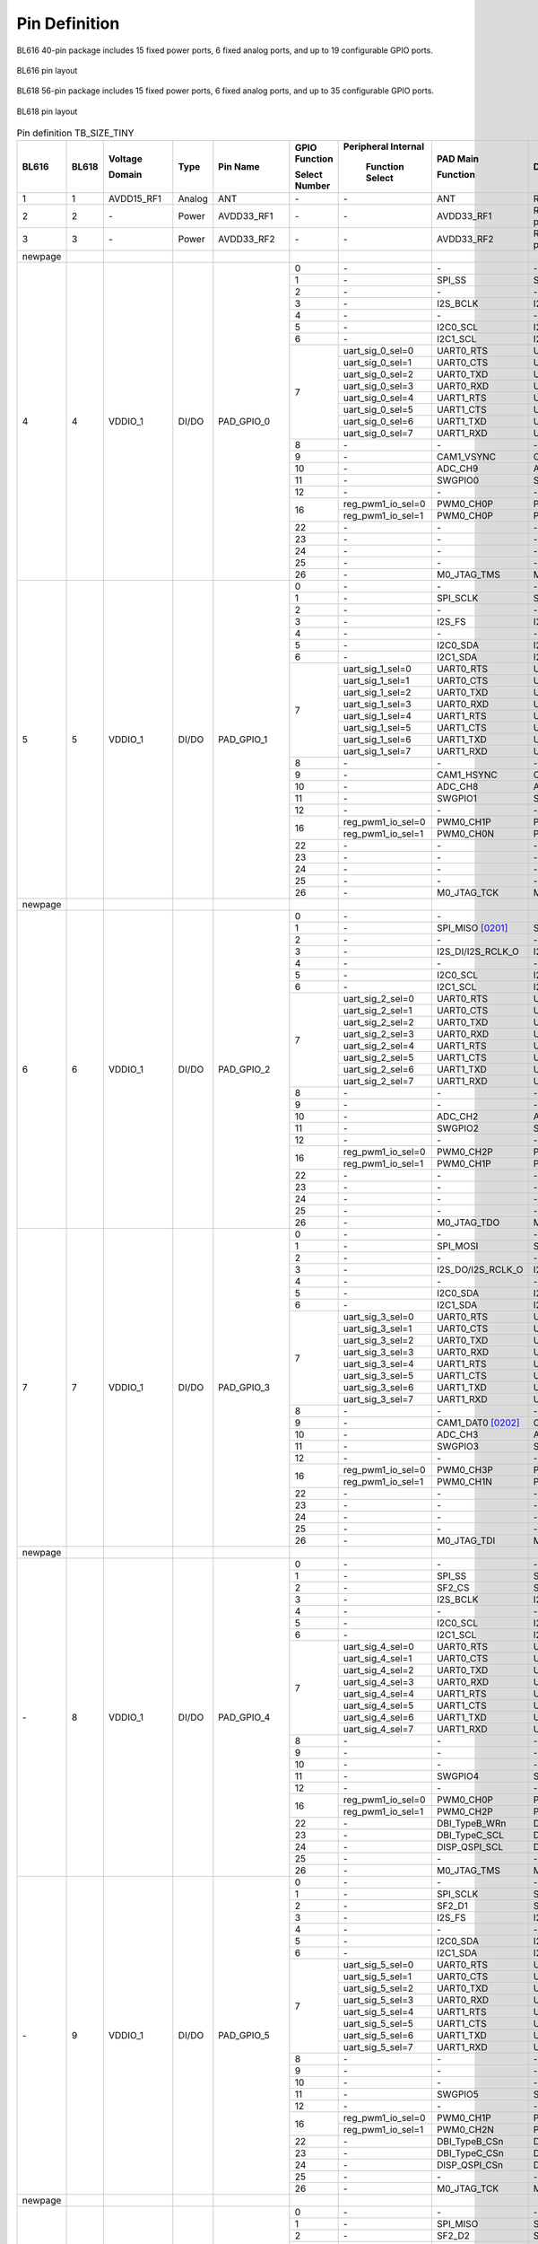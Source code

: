 =================
Pin Definition 
=================
BL616 
40-pin package includes 15 fixed power ports, 6 fixed analog ports, and up to 19 configurable GPIO ports.

.. figure:: ../../picture/QFN40.svg
   :align: center
   :scale: 85%

   BL616 pin layout

BL618 56-pin package includes 15 fixed power ports, 6 fixed analog ports, and up to 35 configurable GPIO ports.

.. figure:: ../../picture/QFN56.svg
   :align: center
   :scale: 85%

   BL618 pin layout

.. raw:: latex


.. table:: Pin definition TB_SIZE_TINY 

    +--------+--------+----------------+----------+---------------+-----------------+-------------------+-------------------+------------------------------------------------------------------------------+
    | BL616  | BL618  | Voltage        |  Type    | Pin Name      | GPIO Function   |Peripheral Internal| PAD Main          | Description                                                                  |
    +        +        +                +          +               +                 +                   +                   +                                                                              +
    |        |        | Domain         |          |               | Select Number   | Function Select   | Function          |                                                                              |
    +========+========+================+==========+===============+=================+===================+===================+==============================================================================+
    | 1      | 1      | AVDD15_RF1     | Analog   | ANT           | \-              | \-                | ANT               | RF signal pin                                                                |
    +--------+--------+----------------+----------+---------------+-----------------+-------------------+-------------------+------------------------------------------------------------------------------+
    | 2      | 2      | \-             | Power    | AVDD33_RF1    | \-              | \-                | AVDD33_RF1        | RF transmitter power supply, 3.3V                                            |
    +--------+--------+----------------+----------+---------------+-----------------+-------------------+-------------------+------------------------------------------------------------------------------+
    | 3      | 3      | \-             | Power    | AVDD33_RF2    | \-              | \-                | AVDD33_RF2        | RF transmitter power supply, 3.3V                                            |
    +--------+--------+----------------+----------+---------------+-----------------+-------------------+-------------------+------------------------------------------------------------------------------+
    | newpage|        |                |          |               |                 |                   |                   |                                                                              |
    +--------+--------+----------------+----------+---------------+-----------------+-------------------+-------------------+------------------------------------------------------------------------------+
    | 4      | 4      | VDDIO_1        | DI/DO    | PAD_GPIO_0    | 0               | \-                | \-                | \-                                                                           |
    +        +        +                +          +               +-----------------+-------------------+-------------------+------------------------------------------------------------------------------+
    |        |        |                |          |               | 1               | \-                | SPI_SS            | SPI_SS                                                                       |
    +        +        +                +          +               +-----------------+-------------------+-------------------+------------------------------------------------------------------------------+
    |        |        |                |          |               | 2               | \-                | \-                | \-                                                                           |
    +        +        +                +          +               +-----------------+-------------------+-------------------+------------------------------------------------------------------------------+
    |        |        |                |          |               | 3               | \-                | I2S_BCLK          | I2S_BCLK                                                                     |
    +        +        +                +          +               +-----------------+-------------------+-------------------+------------------------------------------------------------------------------+
    |        |        |                |          |               | 4               | \-                | \-                | \-                                                                           |
    +        +        +                +          +               +-----------------+-------------------+-------------------+------------------------------------------------------------------------------+
    |        |        |                |          |               | 5               | \-                | I2C0_SCL          | I2C0_SCL                                                                     |
    +        +        +                +          +               +-----------------+-------------------+-------------------+------------------------------------------------------------------------------+
    |        |        |                |          |               | 6               | \-                | I2C1_SCL          | I2C1_SCL                                                                     |
    +        +        +                +          +               +-----------------+-------------------+-------------------+------------------------------------------------------------------------------+
    |        |        |                |          |               | 7               | uart_sig_0_sel=0  | UART0_RTS         | UART0_RTS                                                                    |
    +        +        +                +          +               +                 +-------------------+-------------------+------------------------------------------------------------------------------+
    |        |        |                |          |               |                 | uart_sig_0_sel=1  | UART0_CTS         | UART0_CTS                                                                    |
    +        +        +                +          +               +                 +-------------------+-------------------+------------------------------------------------------------------------------+
    |        |        |                |          |               |                 | uart_sig_0_sel=2  | UART0_TXD         | UART0_TXD                                                                    |
    +        +        +                +          +               +                 +-------------------+-------------------+------------------------------------------------------------------------------+
    |        |        |                |          |               |                 | uart_sig_0_sel=3  | UART0_RXD         | UART0_RXD                                                                    |
    +        +        +                +          +               +                 +-------------------+-------------------+------------------------------------------------------------------------------+
    |        |        |                |          |               |                 | uart_sig_0_sel=4  | UART1_RTS         | UART1_RTS                                                                    |
    +        +        +                +          +               +                 +-------------------+-------------------+------------------------------------------------------------------------------+
    |        |        |                |          |               |                 | uart_sig_0_sel=5  | UART1_CTS         | UART1_CTS                                                                    |
    +        +        +                +          +               +                 +-------------------+-------------------+------------------------------------------------------------------------------+
    |        |        |                |          |               |                 | uart_sig_0_sel=6  | UART1_TXD         | UART1_TXD                                                                    |
    +        +        +                +          +               +                 +-------------------+-------------------+------------------------------------------------------------------------------+
    |        |        |                |          |               |                 | uart_sig_0_sel=7  | UART1_RXD         | UART1_RXD                                                                    |
    +        +        +                +          +               +-----------------+-------------------+-------------------+------------------------------------------------------------------------------+
    |        |        |                |          |               | 8               | \-                | \-                | \-                                                                           |
    +        +        +                +          +               +-----------------+-------------------+-------------------+------------------------------------------------------------------------------+
    |        |        |                |          |               | 9               | \-                | CAM1_VSYNC        | CAM1_VSYNC                                                                   |
    +        +        +                +          +               +-----------------+-------------------+-------------------+------------------------------------------------------------------------------+
    |        |        |                |          |               | 10              | \-                | ADC_CH9           | ADC_CH9                                                                      |
    +        +        +                +          +               +-----------------+-------------------+-------------------+------------------------------------------------------------------------------+
    |        |        |                |          |               | 11              | \-                | SWGPIO0           | SWGPIO0                                                                      |
    +        +        +                +          +               +-----------------+-------------------+-------------------+------------------------------------------------------------------------------+
    |        |        |                |          |               | 12              | \-                | \-                | \-                                                                           |
    +        +        +                +          +               +-----------------+-------------------+-------------------+------------------------------------------------------------------------------+
    |        |        |                |          |               | 16              | reg_pwm1_io_sel=0 | PWM0_CH0P         | PWM0_CH0P                                                                    |
    +        +        +                +          +               +                 +-------------------+-------------------+------------------------------------------------------------------------------+
    |        |        |                |          |               |                 | reg_pwm1_io_sel=1 | PWM0_CH0P         | PWM0_CH0P                                                                    |
    +        +        +                +          +               +-----------------+-------------------+-------------------+------------------------------------------------------------------------------+
    |        |        |                |          |               | 22              | \-                | \-                | \-                                                                           |
    +        +        +                +          +               +-----------------+-------------------+-------------------+------------------------------------------------------------------------------+
    |        |        |                |          |               | 23              | \-                | \-                | \-                                                                           |
    +        +        +                +          +               +-----------------+-------------------+-------------------+------------------------------------------------------------------------------+
    |        |        |                |          |               | 24              | \-                | \-                | \-                                                                           |
    +        +        +                +          +               +-----------------+-------------------+-------------------+------------------------------------------------------------------------------+
    |        |        |                |          |               | 25              | \-                | \-                | \-                                                                           |
    +        +        +                +          +               +-----------------+-------------------+-------------------+------------------------------------------------------------------------------+
    |        |        |                |          |               | 26              | \-                | M0_JTAG_TMS       | M0_JTAG_TMS                                                                  |
    +--------+--------+----------------+----------+---------------+-----------------+-------------------+-------------------+------------------------------------------------------------------------------+
    | 5      | 5      | VDDIO_1        | DI/DO    | PAD_GPIO_1    | 0               | \-                | \-                | \-                                                                           |
    +        +        +                +          +               +-----------------+-------------------+-------------------+------------------------------------------------------------------------------+
    |        |        |                |          |               | 1               | \-                | SPI_SCLK          | SPI_SCLK                                                                     |
    +        +        +                +          +               +-----------------+-------------------+-------------------+------------------------------------------------------------------------------+
    |        |        |                |          |               | 2               | \-                | \-                | \-                                                                           |
    +        +        +                +          +               +-----------------+-------------------+-------------------+------------------------------------------------------------------------------+
    |        |        |                |          |               | 3               | \-                | I2S_FS            | I2S_FS                                                                       |
    +        +        +                +          +               +-----------------+-------------------+-------------------+------------------------------------------------------------------------------+
    |        |        |                |          |               | 4               | \-                | \-                | \-                                                                           |
    +        +        +                +          +               +-----------------+-------------------+-------------------+------------------------------------------------------------------------------+
    |        |        |                |          |               | 5               | \-                | I2C0_SDA          | I2C0_SDA                                                                     |
    +        +        +                +          +               +-----------------+-------------------+-------------------+------------------------------------------------------------------------------+
    |        |        |                |          |               | 6               | \-                | I2C1_SDA          | I2C1_SDA                                                                     |
    +        +        +                +          +               +-----------------+-------------------+-------------------+------------------------------------------------------------------------------+
    |        |        |                |          |               | 7               | uart_sig_1_sel=0  | UART0_RTS         | UART0_RTS                                                                    |
    +        +        +                +          +               +                 +-------------------+-------------------+------------------------------------------------------------------------------+
    |        |        |                |          |               |                 | uart_sig_1_sel=1  | UART0_CTS         | UART0_CTS                                                                    |
    +        +        +                +          +               +                 +-------------------+-------------------+------------------------------------------------------------------------------+
    |        |        |                |          |               |                 | uart_sig_1_sel=2  | UART0_TXD         | UART0_TXD                                                                    |
    +        +        +                +          +               +                 +-------------------+-------------------+------------------------------------------------------------------------------+
    |        |        |                |          |               |                 | uart_sig_1_sel=3  | UART0_RXD         | UART0_RXD                                                                    |
    +        +        +                +          +               +                 +-------------------+-------------------+------------------------------------------------------------------------------+
    |        |        |                |          |               |                 | uart_sig_1_sel=4  | UART1_RTS         | UART1_RTS                                                                    |
    +        +        +                +          +               +                 +-------------------+-------------------+------------------------------------------------------------------------------+
    |        |        |                |          |               |                 | uart_sig_1_sel=5  | UART1_CTS         | UART1_CTS                                                                    |
    +        +        +                +          +               +                 +-------------------+-------------------+------------------------------------------------------------------------------+
    |        |        |                |          |               |                 | uart_sig_1_sel=6  | UART1_TXD         | UART1_TXD                                                                    |
    +        +        +                +          +               +                 +-------------------+-------------------+------------------------------------------------------------------------------+
    |        |        |                |          |               |                 | uart_sig_1_sel=7  | UART1_RXD         | UART1_RXD                                                                    |
    +        +        +                +          +               +-----------------+-------------------+-------------------+------------------------------------------------------------------------------+
    |        |        |                |          |               | 8               | \-                | \-                | \-                                                                           |
    +        +        +                +          +               +-----------------+-------------------+-------------------+------------------------------------------------------------------------------+
    |        |        |                |          |               | 9               | \-                | CAM1_HSYNC        | CAM1_HSYNC                                                                   |
    +        +        +                +          +               +-----------------+-------------------+-------------------+------------------------------------------------------------------------------+
    |        |        |                |          |               | 10              | \-                | ADC_CH8           | ADC_CH8                                                                      |
    +        +        +                +          +               +-----------------+-------------------+-------------------+------------------------------------------------------------------------------+
    |        |        |                |          |               | 11              | \-                | SWGPIO1           | SWGPIO1                                                                      |
    +        +        +                +          +               +-----------------+-------------------+-------------------+------------------------------------------------------------------------------+
    |        |        |                |          |               | 12              | \-                | \-                | \-                                                                           |
    +        +        +                +          +               +-----------------+-------------------+-------------------+------------------------------------------------------------------------------+
    |        |        |                |          |               | 16              | reg_pwm1_io_sel=0 | PWM0_CH1P         | PWM0_CH1P                                                                    |
    +        +        +                +          +               +                 +-------------------+-------------------+------------------------------------------------------------------------------+
    |        |        |                |          |               |                 | reg_pwm1_io_sel=1 | PWM0_CH0N         | PWM0_CH0N                                                                    |
    +        +        +                +          +               +-----------------+-------------------+-------------------+------------------------------------------------------------------------------+
    |        |        |                |          |               | 22              | \-                | \-                | \-                                                                           |
    +        +        +                +          +               +-----------------+-------------------+-------------------+------------------------------------------------------------------------------+
    |        |        |                |          |               | 23              | \-                | \-                | \-                                                                           |
    +        +        +                +          +               +-----------------+-------------------+-------------------+------------------------------------------------------------------------------+
    |        |        |                |          |               | 24              | \-                | \-                | \-                                                                           |
    +        +        +                +          +               +-----------------+-------------------+-------------------+------------------------------------------------------------------------------+
    |        |        |                |          |               | 25              | \-                | \-                | \-                                                                           |
    +        +        +                +          +               +-----------------+-------------------+-------------------+------------------------------------------------------------------------------+
    |        |        |                |          |               | 26              | \-                | M0_JTAG_TCK       | M0_JTAG_TCK                                                                  |
    +--------+--------+----------------+----------+---------------+-----------------+-------------------+-------------------+------------------------------------------------------------------------------+
    | newpage|        |                |          |               |                 |                   |                   |                                                                              |
    +--------+--------+----------------+----------+---------------+-----------------+-------------------+-------------------+------------------------------------------------------------------------------+
    | 6      | 6      | VDDIO_1        | DI/DO    | PAD_GPIO_2    | 0               | \-                | \-                |                                                                              |
    +        +        +                +          +               +-----------------+-------------------+-------------------+------------------------------------------------------------------------------+
    |        |        |                |          |               | 1               | \-                | SPI_MISO  [0201]_ | SPI_MISO                                                                     |
    +        +        +                +          +               +-----------------+-------------------+-------------------+------------------------------------------------------------------------------+
    |        |        |                |          |               | 2               | \-                | \-                | \-                                                                           |
    +        +        +                +          +               +-----------------+-------------------+-------------------+------------------------------------------------------------------------------+
    |        |        |                |          |               | 3               | \-                | I2S_DI/I2S_RCLK_O | I2S_DI/I2S_RCLK_O                                                            |
    +        +        +                +          +               +-----------------+-------------------+-------------------+------------------------------------------------------------------------------+
    |        |        |                |          |               | 4               | \-                | \-                | \-                                                                           |
    +        +        +                +          +               +-----------------+-------------------+-------------------+------------------------------------------------------------------------------+
    |        |        |                |          |               | 5               | \-                | I2C0_SCL          | I2C0_SCL                                                                     |
    +        +        +                +          +               +-----------------+-------------------+-------------------+------------------------------------------------------------------------------+
    |        |        |                |          |               | 6               | \-                | I2C1_SCL          | I2C1_SCL                                                                     |
    +        +        +                +          +               +-----------------+-------------------+-------------------+------------------------------------------------------------------------------+
    |        |        |                |          |               | 7               | uart_sig_2_sel=0  | UART0_RTS         | UART0_RTS                                                                    |
    +        +        +                +          +               +                 +-------------------+-------------------+------------------------------------------------------------------------------+
    |        |        |                |          |               |                 | uart_sig_2_sel=1  | UART0_CTS         | UART0_CTS                                                                    |
    +        +        +                +          +               +                 +-------------------+-------------------+------------------------------------------------------------------------------+
    |        |        |                |          |               |                 | uart_sig_2_sel=2  | UART0_TXD         | UART0_TXD                                                                    |
    +        +        +                +          +               +                 +-------------------+-------------------+------------------------------------------------------------------------------+
    |        |        |                |          |               |                 | uart_sig_2_sel=3  | UART0_RXD         | UART0_RXD                                                                    |
    +        +        +                +          +               +                 +-------------------+-------------------+------------------------------------------------------------------------------+
    |        |        |                |          |               |                 | uart_sig_2_sel=4  | UART1_RTS         | UART1_RTS                                                                    |
    +        +        +                +          +               +                 +-------------------+-------------------+------------------------------------------------------------------------------+
    |        |        |                |          |               |                 | uart_sig_2_sel=5  | UART1_CTS         | UART1_CTS                                                                    |
    +        +        +                +          +               +                 +-------------------+-------------------+------------------------------------------------------------------------------+
    |        |        |                |          |               |                 | uart_sig_2_sel=6  | UART1_TXD         | UART1_TXD                                                                    |
    +        +        +                +          +               +                 +-------------------+-------------------+------------------------------------------------------------------------------+
    |        |        |                |          |               |                 | uart_sig_2_sel=7  | UART1_RXD         | UART1_RXD                                                                    |
    +        +        +                +          +               +-----------------+-------------------+-------------------+------------------------------------------------------------------------------+
    |        |        |                |          |               | 8               | \-                | \-                | \-                                                                           |
    +        +        +                +          +               +-----------------+-------------------+-------------------+------------------------------------------------------------------------------+
    |        |        |                |          |               | 9               | \-                | \-                | \-                                                                           |
    +        +        +                +          +               +-----------------+-------------------+-------------------+------------------------------------------------------------------------------+
    |        |        |                |          |               | 10              | \-                | ADC_CH2           | ADC_CH2                                                                      |
    +        +        +                +          +               +-----------------+-------------------+-------------------+------------------------------------------------------------------------------+
    |        |        |                |          |               | 11              | \-                | SWGPIO2           | SWGPIO2                                                                      |
    +        +        +                +          +               +-----------------+-------------------+-------------------+------------------------------------------------------------------------------+
    |        |        |                |          |               | 12              | \-                | \-                | \-                                                                           |
    +        +        +                +          +               +-----------------+-------------------+-------------------+------------------------------------------------------------------------------+
    |        |        |                |          |               | 16              | reg_pwm1_io_sel=0 | PWM0_CH2P         | PWM0_CH2P                                                                    |
    +        +        +                +          +               +                 +-------------------+-------------------+------------------------------------------------------------------------------+
    |        |        |                |          |               |                 | reg_pwm1_io_sel=1 | PWM0_CH1P         | PWM0_CH1P                                                                    |
    +        +        +                +          +               +-----------------+-------------------+-------------------+------------------------------------------------------------------------------+
    |        |        |                |          |               | 22              | \-                | \-                | \-                                                                           |
    +        +        +                +          +               +-----------------+-------------------+-------------------+------------------------------------------------------------------------------+
    |        |        |                |          |               | 23              | \-                | \-                | \-                                                                           |
    +        +        +                +          +               +-----------------+-------------------+-------------------+------------------------------------------------------------------------------+
    |        |        |                |          |               | 24              | \-                | \-                | \-                                                                           |
    +        +        +                +          +               +-----------------+-------------------+-------------------+------------------------------------------------------------------------------+
    |        |        |                |          |               | 25              | \-                | \-                | \-                                                                           |
    +        +        +                +          +               +-----------------+-------------------+-------------------+------------------------------------------------------------------------------+
    |        |        |                |          |               | 26              | \-                | M0_JTAG_TDO       | M0_JTAG_TDO                                                                  |
    +--------+--------+----------------+----------+---------------+-----------------+-------------------+-------------------+------------------------------------------------------------------------------+
    | 7      | 7      | VDDIO_1        | DI/DO    | PAD_GPIO_3    | 0               | \-                | \-                |\-                                                                            |
    +        +        +                +          +               +-----------------+-------------------+-------------------+------------------------------------------------------------------------------+
    |        |        |                |          |               | 1               | \-                | SPI_MOSI          | SPI_MOSI                                                                     |
    +        +        +                +          +               +-----------------+-------------------+-------------------+------------------------------------------------------------------------------+
    |        |        |                |          |               | 2               | \-                | \-                | \-                                                                           |
    +        +        +                +          +               +-----------------+-------------------+-------------------+------------------------------------------------------------------------------+
    |        |        |                |          |               | 3               | \-                | I2S_DO/I2S_RCLK_O | I2S_DO/I2S_RCLK_O                                                            |
    +        +        +                +          +               +-----------------+-------------------+-------------------+------------------------------------------------------------------------------+
    |        |        |                |          |               | 4               | \-                | \-                | \-                                                                           |
    +        +        +                +          +               +-----------------+-------------------+-------------------+------------------------------------------------------------------------------+
    |        |        |                |          |               | 5               | \-                | I2C0_SDA          | I2C0_SDA                                                                     |
    +        +        +                +          +               +-----------------+-------------------+-------------------+------------------------------------------------------------------------------+
    |        |        |                |          |               | 6               | \-                | I2C1_SDA          | I2C1_SDA                                                                     |
    +        +        +                +          +               +-----------------+-------------------+-------------------+------------------------------------------------------------------------------+
    |        |        |                |          |               | 7               | uart_sig_3_sel=0  | UART0_RTS         | UART0_RTS                                                                    |
    +        +        +                +          +               +                 +-------------------+-------------------+------------------------------------------------------------------------------+
    |        |        |                |          |               |                 | uart_sig_3_sel=1  | UART0_CTS         | UART0_CTS                                                                    |
    +        +        +                +          +               +                 +-------------------+-------------------+------------------------------------------------------------------------------+
    |        |        |                |          |               |                 | uart_sig_3_sel=2  | UART0_TXD         | UART0_TXD                                                                    |
    +        +        +                +          +               +                 +-------------------+-------------------+------------------------------------------------------------------------------+
    |        |        |                |          |               |                 | uart_sig_3_sel=3  | UART0_RXD         | UART0_RXD                                                                    |
    +        +        +                +          +               +                 +-------------------+-------------------+------------------------------------------------------------------------------+
    |        |        |                |          |               |                 | uart_sig_3_sel=4  | UART1_RTS         | UART1_RTS                                                                    |
    +        +        +                +          +               +                 +-------------------+-------------------+------------------------------------------------------------------------------+
    |        |        |                |          |               |                 | uart_sig_3_sel=5  | UART1_CTS         | UART1_CTS                                                                    |
    +        +        +                +          +               +                 +-------------------+-------------------+------------------------------------------------------------------------------+
    |        |        |                |          |               |                 | uart_sig_3_sel=6  | UART1_TXD         | UART1_TXD                                                                    |
    +        +        +                +          +               +                 +-------------------+-------------------+------------------------------------------------------------------------------+
    |        |        |                |          |               |                 | uart_sig_3_sel=7  | UART1_RXD         | UART1_RXD                                                                    |
    +        +        +                +          +               +-----------------+-------------------+-------------------+------------------------------------------------------------------------------+
    |        |        |                |          |               | 8               | \-                | \-                | \-                                                                           |
    +        +        +                +          +               +-----------------+-------------------+-------------------+------------------------------------------------------------------------------+
    |        |        |                |          |               | 9               | \-                | CAM1_DAT0 [0202]_ | CAM1_DAT0                                                                    |
    +        +        +                +          +               +-----------------+-------------------+-------------------+------------------------------------------------------------------------------+
    |        |        |                |          |               | 10              | \-                | ADC_CH3           | ADC_CH3                                                                      |
    +        +        +                +          +               +-----------------+-------------------+-------------------+------------------------------------------------------------------------------+
    |        |        |                |          |               | 11              | \-                | SWGPIO3           | SWGPIO3                                                                      |
    +        +        +                +          +               +-----------------+-------------------+-------------------+------------------------------------------------------------------------------+
    |        |        |                |          |               | 12              | \-                | \-                | \-                                                                           |
    +        +        +                +          +               +-----------------+-------------------+-------------------+------------------------------------------------------------------------------+
    |        |        |                |          |               | 16              | reg_pwm1_io_sel=0 | PWM0_CH3P         | PWM0_CH3P                                                                    |
    +        +        +                +          +               +                 +-------------------+-------------------+------------------------------------------------------------------------------+
    |        |        |                |          |               |                 | reg_pwm1_io_sel=1 | PWM0_CH1N         | PWM0_CH1N                                                                    |
    +        +        +                +          +               +-----------------+-------------------+-------------------+------------------------------------------------------------------------------+
    |        |        |                |          |               | 22              | \-                | \-                | \-                                                                           |
    +        +        +                +          +               +-----------------+-------------------+-------------------+------------------------------------------------------------------------------+
    |        |        |                |          |               | 23              | \-                | \-                | \-                                                                           |
    +        +        +                +          +               +-----------------+-------------------+-------------------+------------------------------------------------------------------------------+
    |        |        |                |          |               | 24              | \-                | \-                | \-                                                                           |
    +        +        +                +          +               +-----------------+-------------------+-------------------+------------------------------------------------------------------------------+
    |        |        |                |          |               | 25              | \-                | \-                | \-                                                                           |
    +        +        +                +          +               +-----------------+-------------------+-------------------+------------------------------------------------------------------------------+
    |        |        |                |          |               | 26              | \-                | M0_JTAG_TDI       | M0_JTAG_TDI                                                                  |
    +--------+--------+----------------+----------+---------------+-----------------+-------------------+-------------------+------------------------------------------------------------------------------+
    | newpage|        |                |          |               |                 |                   |                   |                                                                              |
    +--------+--------+----------------+----------+---------------+-----------------+-------------------+-------------------+------------------------------------------------------------------------------+
    | \-     | 8      | VDDIO_1        | DI/DO    | PAD_GPIO_4    | 0               | \-                | \-                | \-                                                                           |
    +        +        +                +          +               +-----------------+-------------------+-------------------+------------------------------------------------------------------------------+
    |        |        |                |          |               | 1               | \-                | SPI_SS            | SPI_SS                                                                       |
    +        +        +                +          +               +-----------------+-------------------+-------------------+------------------------------------------------------------------------------+
    |        |        |                |          |               | 2               | \-                | SF2_CS            | SF2_CS                                                                       |
    +        +        +                +          +               +-----------------+-------------------+-------------------+------------------------------------------------------------------------------+
    |        |        |                |          |               | 3               | \-                | I2S_BCLK          | I2S_BCLK                                                                     |
    +        +        +                +          +               +-----------------+-------------------+-------------------+------------------------------------------------------------------------------+
    |        |        |                |          |               | 4               | \-                | \-                | \-                                                                           |
    +        +        +                +          +               +-----------------+-------------------+-------------------+------------------------------------------------------------------------------+
    |        |        |                |          |               | 5               | \-                | I2C0_SCL          | I2C0_SCL                                                                     |
    +        +        +                +          +               +-----------------+-------------------+-------------------+------------------------------------------------------------------------------+
    |        |        |                |          |               | 6               | \-                | I2C1_SCL          | I2C1_SCL                                                                     |
    +        +        +                +          +               +-----------------+-------------------+-------------------+------------------------------------------------------------------------------+
    |        |        |                |          |               | 7               | uart_sig_4_sel=0  | UART0_RTS         | UART0_RTS                                                                    |
    +        +        +                +          +               +                 +-------------------+-------------------+------------------------------------------------------------------------------+
    |        |        |                |          |               |                 | uart_sig_4_sel=1  | UART0_CTS         | UART0_CTS                                                                    |
    +        +        +                +          +               +                 +-------------------+-------------------+------------------------------------------------------------------------------+
    |        |        |                |          |               |                 | uart_sig_4_sel=2  | UART0_TXD         | UART0_TXD                                                                    |
    +        +        +                +          +               +                 +-------------------+-------------------+------------------------------------------------------------------------------+
    |        |        |                |          |               |                 | uart_sig_4_sel=3  | UART0_RXD         | UART0_RXD                                                                    |
    +        +        +                +          +               +                 +-------------------+-------------------+------------------------------------------------------------------------------+
    |        |        |                |          |               |                 | uart_sig_4_sel=4  | UART1_RTS         | UART1_RTS                                                                    |
    +        +        +                +          +               +                 +-------------------+-------------------+------------------------------------------------------------------------------+
    |        |        |                |          |               |                 | uart_sig_4_sel=5  | UART1_CTS         | UART1_CTS                                                                    |
    +        +        +                +          +               +                 +-------------------+-------------------+------------------------------------------------------------------------------+
    |        |        |                |          |               |                 | uart_sig_4_sel=6  | UART1_TXD         | UART1_TXD                                                                    |
    +        +        +                +          +               +                 +-------------------+-------------------+------------------------------------------------------------------------------+
    |        |        |                |          |               |                 | uart_sig_4_sel=7  | UART1_RXD         | UART1_RXD                                                                    |
    +        +        +                +          +               +-----------------+-------------------+-------------------+------------------------------------------------------------------------------+
    |        |        |                |          |               | 8               | \-                | \-                | \-                                                                           |
    +        +        +                +          +               +-----------------+-------------------+-------------------+------------------------------------------------------------------------------+
    |        |        |                |          |               | 9               | \-                | \-                | \-                                                                           |
    +        +        +                +          +               +-----------------+-------------------+-------------------+------------------------------------------------------------------------------+
    |        |        |                |          |               | 10              | \-                | \-                | \-                                                                           |
    +        +        +                +          +               +-----------------+-------------------+-------------------+------------------------------------------------------------------------------+
    |        |        |                |          |               | 11              | \-                | SWGPIO4           | SWGPIO4                                                                      |
    +        +        +                +          +               +-----------------+-------------------+-------------------+------------------------------------------------------------------------------+
    |        |        |                |          |               | 12              | \-                | \-                | \-                                                                           |
    +        +        +                +          +               +-----------------+-------------------+-------------------+------------------------------------------------------------------------------+
    |        |        |                |          |               | 16              | reg_pwm1_io_sel=0 | PWM0_CH0P         | PWM0_CH0P                                                                    |
    +        +        +                +          +               +                 +-------------------+-------------------+------------------------------------------------------------------------------+
    |        |        |                |          |               |                 | reg_pwm1_io_sel=1 | PWM0_CH2P         | PWM0_CH2P                                                                    |
    +        +        +                +          +               +-----------------+-------------------+-------------------+------------------------------------------------------------------------------+
    |        |        |                |          |               | 22              | \-                | DBI_TypeB_WRn     | DBI_TypeB_WRn                                                                |
    +        +        +                +          +               +-----------------+-------------------+-------------------+------------------------------------------------------------------------------+
    |        |        |                |          |               | 23              | \-                | DBI_TypeC_SCL     | DBI_TypeC_SCL                                                                |
    +        +        +                +          +               +-----------------+-------------------+-------------------+------------------------------------------------------------------------------+
    |        |        |                |          |               | 24              | \-                | DISP_QSPI_SCL     | DISP_QSPI_SCL                                                                |
    +        +        +                +          +               +-----------------+-------------------+-------------------+------------------------------------------------------------------------------+
    |        |        |                |          |               | 25              | \-                | \-                | \-                                                                           |
    +        +        +                +          +               +-----------------+-------------------+-------------------+------------------------------------------------------------------------------+
    |        |        |                |          |               | 26              | \-                | M0_JTAG_TMS       | M0_JTAG_TMS                                                                  |
    +--------+--------+----------------+----------+---------------+-----------------+-------------------+-------------------+------------------------------------------------------------------------------+
    | \-     | 9      | VDDIO_1        | DI/DO    | PAD_GPIO_5    | 0               | \-                | \-                |\-                                                                            |
    +        +        +                +          +               +-----------------+-------------------+-------------------+------------------------------------------------------------------------------+
    |        |        |                |          |               | 1               | \-                | SPI_SCLK          | SPI_SCLK                                                                     |
    +        +        +                +          +               +-----------------+-------------------+-------------------+------------------------------------------------------------------------------+
    |        |        |                |          |               | 2               | \-                | SF2_D1            | SF2_D1                                                                       |
    +        +        +                +          +               +-----------------+-------------------+-------------------+------------------------------------------------------------------------------+
    |        |        |                |          |               | 3               | \-                | I2S_FS            | I2S_FS                                                                       |
    +        +        +                +          +               +-----------------+-------------------+-------------------+------------------------------------------------------------------------------+
    |        |        |                |          |               | 4               | \-                | \-                | \-                                                                           |
    +        +        +                +          +               +-----------------+-------------------+-------------------+------------------------------------------------------------------------------+
    |        |        |                |          |               | 5               | \-                | I2C0_SDA          | I2C0_SDA                                                                     |
    +        +        +                +          +               +-----------------+-------------------+-------------------+------------------------------------------------------------------------------+
    |        |        |                |          |               | 6               | \-                | I2C1_SDA          | I2C1_SDA                                                                     |
    +        +        +                +          +               +-----------------+-------------------+-------------------+------------------------------------------------------------------------------+
    |        |        |                |          |               | 7               | uart_sig_5_sel=0  | UART0_RTS         | UART0_RTS                                                                    |
    +        +        +                +          +               +                 +-------------------+-------------------+------------------------------------------------------------------------------+
    |        |        |                |          |               |                 | uart_sig_5_sel=1  | UART0_CTS         | UART0_CTS                                                                    |
    +        +        +                +          +               +                 +-------------------+-------------------+------------------------------------------------------------------------------+
    |        |        |                |          |               |                 | uart_sig_5_sel=2  | UART0_TXD         | UART0_TXD                                                                    |
    +        +        +                +          +               +                 +-------------------+-------------------+------------------------------------------------------------------------------+
    |        |        |                |          |               |                 | uart_sig_5_sel=3  | UART0_RXD         | UART0_RXD                                                                    |
    +        +        +                +          +               +                 +-------------------+-------------------+------------------------------------------------------------------------------+
    |        |        |                |          |               |                 | uart_sig_5_sel=4  | UART1_RTS         | UART1_RTS                                                                    |
    +        +        +                +          +               +                 +-------------------+-------------------+------------------------------------------------------------------------------+
    |        |        |                |          |               |                 | uart_sig_5_sel=5  | UART1_CTS         | UART1_CTS                                                                    |
    +        +        +                +          +               +                 +-------------------+-------------------+------------------------------------------------------------------------------+
    |        |        |                |          |               |                 | uart_sig_5_sel=6  | UART1_TXD         | UART1_TXD                                                                    |
    +        +        +                +          +               +                 +-------------------+-------------------+------------------------------------------------------------------------------+
    |        |        |                |          |               |                 | uart_sig_5_sel=7  | UART1_RXD         | UART1_RXD                                                                    |
    +        +        +                +          +               +-----------------+-------------------+-------------------+------------------------------------------------------------------------------+
    |        |        |                |          |               | 8               | \-                | \-                | \-                                                                           |
    +        +        +                +          +               +-----------------+-------------------+-------------------+------------------------------------------------------------------------------+
    |        |        |                |          |               | 9               | \-                | \-                | \-                                                                           |
    +        +        +                +          +               +-----------------+-------------------+-------------------+------------------------------------------------------------------------------+
    |        |        |                |          |               | 10              | \-                | \-                | \-                                                                           |
    +        +        +                +          +               +-----------------+-------------------+-------------------+------------------------------------------------------------------------------+
    |        |        |                |          |               | 11              | \-                | SWGPIO5           | SWGPIO5                                                                      |
    +        +        +                +          +               +-----------------+-------------------+-------------------+------------------------------------------------------------------------------+
    |        |        |                |          |               | 12              | \-                | \-                | \-                                                                           |
    +        +        +                +          +               +-----------------+-------------------+-------------------+------------------------------------------------------------------------------+
    |        |        |                |          |               | 16              | reg_pwm1_io_sel=0 | PWM0_CH1P         | PWM0_CH1P                                                                    |
    +        +        +                +          +               +                 +-------------------+-------------------+------------------------------------------------------------------------------+
    |        |        |                |          |               |                 | reg_pwm1_io_sel=1 | PWM0_CH2N         | PWM0_CH2N                                                                    |
    +        +        +                +          +               +-----------------+-------------------+-------------------+------------------------------------------------------------------------------+
    |        |        |                |          |               | 22              | \-                | DBI_TypeB_CSn     | DBI_TypeB_CSn                                                                |
    +        +        +                +          +               +-----------------+-------------------+-------------------+------------------------------------------------------------------------------+
    |        |        |                |          |               | 23              | \-                | DBI_TypeC_CSn     | DBI_TypeC_CSn                                                                |
    +        +        +                +          +               +-----------------+-------------------+-------------------+------------------------------------------------------------------------------+
    |        |        |                |          |               | 24              | \-                | DISP_QSPI_CSn     | DISP_QSPI_CSn                                                                |
    +        +        +                +          +               +-----------------+-------------------+-------------------+------------------------------------------------------------------------------+
    |        |        |                |          |               | 25              | \-                | \-                | \-                                                                           |
    +        +        +                +          +               +-----------------+-------------------+-------------------+------------------------------------------------------------------------------+
    |        |        |                |          |               | 26              | \-                | M0_JTAG_TCK       | M0_JTAG_TCK                                                                  |
    +--------+--------+----------------+----------+---------------+-----------------+-------------------+-------------------+------------------------------------------------------------------------------+
    | newpage|        |                |          |               |                 |                   |                   |                                                                              |
    +--------+--------+----------------+----------+---------------+-----------------+-------------------+-------------------+------------------------------------------------------------------------------+
    | \-     | 10     | VDDIO_1        | DI/DO    | PAD_GPIO_6    | 0               | \-                | \-                | \-                                                                           |
    +        +        +                +          +               +-----------------+-------------------+-------------------+------------------------------------------------------------------------------+
    |        |        |                |          |               | 1               | \-                | SPI_MISO          | SPI_MISO                                                                     |
    +        +        +                +          +               +-----------------+-------------------+-------------------+------------------------------------------------------------------------------+
    |        |        |                |          |               | 2               | \-                | SF2_D2            | SF2_D2                                                                       |
    +        +        +                +          +               +-----------------+-------------------+-------------------+------------------------------------------------------------------------------+
    |        |        |                |          |               | 3               | \-                | I2S_DI/I2S_RCLK_O | I2S_DI/I2S_RCLK_O                                                            |
    +        +        +                +          +               +-----------------+-------------------+-------------------+------------------------------------------------------------------------------+
    |        |        |                |          |               | 4               | \-                | \-                | \-                                                                           |
    +        +        +                +          +               +-----------------+-------------------+-------------------+------------------------------------------------------------------------------+
    |        |        |                |          |               | 5               | \-                | I2C0_SCL          | I2C0_SCL                                                                     |
    +        +        +                +          +               +-----------------+-------------------+-------------------+------------------------------------------------------------------------------+
    |        |        |                |          |               | 6               | \-                | I2C1_SCL          | I2C1_SCL                                                                     |
    +        +        +                +          +               +-----------------+-------------------+-------------------+------------------------------------------------------------------------------+
    |        |        |                |          |               | 7               | uart_sig_6_sel=0  | UART0_RTS         | UART0_RTS                                                                    |
    +        +        +                +          +               +                 +-------------------+-------------------+------------------------------------------------------------------------------+
    |        |        |                |          |               |                 | uart_sig_6_sel=1  | UART0_CTS         | UART0_CTS                                                                    |
    +        +        +                +          +               +                 +-------------------+-------------------+------------------------------------------------------------------------------+
    |        |        |                |          |               |                 | uart_sig_6_sel=2  | UART0_TXD         | UART0_TXD                                                                    |
    +        +        +                +          +               +                 +-------------------+-------------------+------------------------------------------------------------------------------+
    |        |        |                |          |               |                 | uart_sig_6_sel=3  | UART0_RXD         | UART0_RXD                                                                    |
    +        +        +                +          +               +                 +-------------------+-------------------+------------------------------------------------------------------------------+
    |        |        |                |          |               |                 | uart_sig_6_sel=4  | UART1_RTS         | UART1_RTS                                                                    |
    +        +        +                +          +               +                 +-------------------+-------------------+------------------------------------------------------------------------------+
    |        |        |                |          |               |                 | uart_sig_6_sel=5  | UART1_CTS         | UART1_CTS                                                                    |
    +        +        +                +          +               +                 +-------------------+-------------------+------------------------------------------------------------------------------+
    |        |        |                |          |               |                 | uart_sig_6_sel=6  | UART1_TXD         | UART1_TXD                                                                    |
    +        +        +                +          +               +                 +-------------------+-------------------+------------------------------------------------------------------------------+
    |        |        |                |          |               |                 | uart_sig_6_sel=7  | UART1_RXD         | UART1_RXD                                                                    |
    +        +        +                +          +               +-----------------+-------------------+-------------------+------------------------------------------------------------------------------+
    |        |        |                |          |               | 8               | \-                | \-                | \-                                                                           |
    +        +        +                +          +               +-----------------+-------------------+-------------------+------------------------------------------------------------------------------+
    |        |        |                |          |               | 9               | \-                | \-                | \-                                                                           |
    +        +        +                +          +               +-----------------+-------------------+-------------------+------------------------------------------------------------------------------+
    |        |        |                |          |               | 10              | \-                | \-                | \-                                                                           |
    +        +        +                +          +               +-----------------+-------------------+-------------------+------------------------------------------------------------------------------+
    |        |        |                |          |               | 11              | \-                | SWGPIO6           | SWGPIO6                                                                      |
    +        +        +                +          +               +-----------------+-------------------+-------------------+------------------------------------------------------------------------------+
    |        |        |                |          |               | 12              | \-                | \-                | \-                                                                           |
    +        +        +                +          +               +-----------------+-------------------+-------------------+------------------------------------------------------------------------------+
    |        |        |                |          |               | 16              | reg_pwm1_io_sel=0 | PWM0_CH2P         | PWM0_CH2P                                                                    |
    +        +        +                +          +               +                 +-------------------+-------------------+------------------------------------------------------------------------------+
    |        |        |                |          |               |                 | reg_pwm1_io_sel=1 | PWM0_CH3P         | PWM0_CH3P                                                                    |
    +        +        +                +          +               +-----------------+-------------------+-------------------+------------------------------------------------------------------------------+
    |        |        |                |          |               | 22              | \-                | DBI_TypeB_RDn     | DBI_TypeB_RDn                                                                |
    +        +        +                +          +               +-----------------+-------------------+-------------------+------------------------------------------------------------------------------+
    |        |        |                |          |               | 23              | \-                | DBI_TypeC_SDA0    | DBI_TypeC_SDA0                                                               |
    +        +        +                +          +               +-----------------+-------------------+-------------------+------------------------------------------------------------------------------+
    |        |        |                |          |               | 24              | \-                | DISP_QSPI_SDA0    | DISP_QSPI_SDA0                                                               |
    +        +        +                +          +               +-----------------+-------------------+-------------------+------------------------------------------------------------------------------+
    |        |        |                |          |               | 25              | \-                | \-                |                                                                              |
    +        +        +                +          +               +-----------------+-------------------+-------------------+------------------------------------------------------------------------------+
    |        |        |                |          |               | 26              | \-                | M0_JTAG_TDO       | M0_JTAG_TDO                                                                  |
    +--------+--------+----------------+----------+---------------+-----------------+-------------------+-------------------+------------------------------------------------------------------------------+
    | \-     | 11     | VDDIO_1        | DI/DO    | PAD_GPIO_7    | 0               | \-                | \-                |\-                                                                            |
    +        +        +                +          +               +-----------------+-------------------+-------------------+------------------------------------------------------------------------------+
    |        |        |                |          |               | 1               | \-                | SPI_MOSI          | SPI_MOSI                                                                     |
    +        +        +                +          +               +-----------------+-------------------+-------------------+------------------------------------------------------------------------------+
    |        |        |                |          |               | 2               | \-                | SD2_D0            | SD2_D0                                                                       |
    +        +        +                +          +               +-----------------+-------------------+-------------------+------------------------------------------------------------------------------+
    |        |        |                |          |               | 3               | \-                | I2S_DO/I2S_RCLK_O | I2S_DO/I2S_RCLK_O                                                            |
    +        +        +                +          +               +-----------------+-------------------+-------------------+------------------------------------------------------------------------------+
    |        |        |                |          |               | 4               | \-                | \-                | \-                                                                           |
    +        +        +                +          +               +-----------------+-------------------+-------------------+------------------------------------------------------------------------------+
    |        |        |                |          |               | 5               | \-                | I2C0_SDA          | I2C0_SDA                                                                     |
    +        +        +                +          +               +-----------------+-------------------+-------------------+------------------------------------------------------------------------------+
    |        |        |                |          |               | 6               | \-                | I2C1_SDA          | I2C1_SDA                                                                     |
    +        +        +                +          +               +-----------------+-------------------+-------------------+------------------------------------------------------------------------------+
    |        |        |                |          |               | 7               | uart_sig_7_sel=0  | UART0_RTS         | UART0_RTS                                                                    |
    +        +        +                +          +               +                 +-------------------+-------------------+------------------------------------------------------------------------------+
    |        |        |                |          |               |                 | uart_sig_7_sel=1  | UART0_CTS         | UART0_CTS                                                                    |
    +        +        +                +          +               +                 +-------------------+-------------------+------------------------------------------------------------------------------+
    |        |        |                |          |               |                 | uart_sig_7_sel=2  | UART0_TXD         | UART0_TXD                                                                    |
    +        +        +                +          +               +                 +-------------------+-------------------+------------------------------------------------------------------------------+
    |        |        |                |          |               |                 | uart_sig_7_sel=3  | UART0_RXD         | UART0_RXD                                                                    |
    +        +        +                +          +               +                 +-------------------+-------------------+------------------------------------------------------------------------------+
    |        |        |                |          |               |                 | uart_sig_7_sel=4  | UART1_RTS         | UART1_RTS                                                                    |
    +        +        +                +          +               +                 +-------------------+-------------------+------------------------------------------------------------------------------+
    |        |        |                |          |               |                 | uart_sig_7_sel=5  | UART1_CTS         | UART1_CTS                                                                    |
    +        +        +                +          +               +                 +-------------------+-------------------+------------------------------------------------------------------------------+
    |        |        |                |          |               |                 | uart_sig_7_sel=6  | UART1_TXD         | UART1_TXD                                                                    |
    +        +        +                +          +               +                 +-------------------+-------------------+------------------------------------------------------------------------------+
    |        |        |                |          |               |                 | uart_sig_7_sel=7  | UART1_RXD         | UART1_RXD                                                                    |
    +        +        +                +          +               +-----------------+-------------------+-------------------+------------------------------------------------------------------------------+
    |        |        |                |          |               | 8               | \-                | \-                | \-                                                                           |
    +        +        +                +          +               +-----------------+-------------------+-------------------+------------------------------------------------------------------------------+
    |        |        |                |          |               | 9               | \-                | \-                | \-                                                                           |
    +        +        +                +          +               +-----------------+-------------------+-------------------+------------------------------------------------------------------------------+
    |        |        |                |          |               | 10              | \-                | \-                | \-                                                                           |
    +        +        +                +          +               +-----------------+-------------------+-------------------+------------------------------------------------------------------------------+
    |        |        |                |          |               | 11              | \-                | SWGPIO7           | SWGPIO7                                                                      |
    +        +        +                +          +               +-----------------+-------------------+-------------------+------------------------------------------------------------------------------+
    |        |        |                |          |               | 12              | \-                | \-                | \-                                                                           |
    +        +        +                +          +               +-----------------+-------------------+-------------------+------------------------------------------------------------------------------+
    |        |        |                |          |               | 16              | reg_pwm1_io_sel=0 | PWM0_CH3P         | PWM0_CH3P                                                                    |
    +        +        +                +          +               +                 +-------------------+-------------------+------------------------------------------------------------------------------+
    |        |        |                |          |               |                 | reg_pwm1_io_sel=1 | PWM0_CH3N         | PWM0_CH3N                                                                    |
    +        +        +                +          +               +-----------------+-------------------+-------------------+------------------------------------------------------------------------------+
    |        |        |                |          |               | 22              | \-                | DBI_TypeB_DCn     | DBI_TypeB_DCn                                                                |
    +        +        +                +          +               +-----------------+-------------------+-------------------+------------------------------------------------------------------------------+
    |        |        |                |          |               | 23              | \-                | DBI_TypeC_DCn     | DBI_TypeC_DCn                                                                |
    +        +        +                +          +               +-----------------+-------------------+-------------------+------------------------------------------------------------------------------+
    |        |        |                |          |               | 24              | \-                | DISP_QSPI_SDA1    | DISP_QSPI_SDA1                                                               |
    +        +        +                +          +               +-----------------+-------------------+-------------------+------------------------------------------------------------------------------+
    |        |        |                |          |               | 25              | \-                | \-                | \-                                                                           |
    +        +        +                +          +               +-----------------+-------------------+-------------------+------------------------------------------------------------------------------+
    |        |        |                |          |               | 26              | \-                | M0_JTAG_TDI       | M0_JTAG_TDI                                                                  |
    +--------+--------+----------------+----------+---------------+-----------------+-------------------+-------------------+------------------------------------------------------------------------------+
    | newpage|        |                |          |               |                 |                   |                   |                                                                              |
    +--------+--------+----------------+----------+---------------+-----------------+-------------------+-------------------+------------------------------------------------------------------------------+
    | \-     | 12     | VDDIO_1        | DI/DO    | PAD_GPIO_8    | 0               | \-                | \-                |\-                                                                            |
    +        +        +                +          +               +-----------------+-------------------+-------------------+------------------------------------------------------------------------------+
    |        |        |                |          |               | 1               | \-                | SPI_SS            | SPI_SS                                                                       |
    +        +        +                +          +               +-----------------+-------------------+-------------------+------------------------------------------------------------------------------+
    |        |        |                |          |               | 2               | \-                | SF2_CLK           | SF2_CLK                                                                      |
    +        +        +                +          +               +-----------------+-------------------+-------------------+------------------------------------------------------------------------------+
    |        |        |                |          |               | 3               | \-                | I2S_BCLK          | I2S_BCLK                                                                     |
    +        +        +                +          +               +-----------------+-------------------+-------------------+------------------------------------------------------------------------------+
    |        |        |                |          |               | 4               | \-                | \-                | \-                                                                           |
    +        +        +                +          +               +-----------------+-------------------+-------------------+------------------------------------------------------------------------------+
    |        |        |                |          |               | 5               | \-                | I2C0_SCL          | I2C0_SCL                                                                     |
    +        +        +                +          +               +-----------------+-------------------+-------------------+------------------------------------------------------------------------------+
    |        |        |                |          |               | 6               | \-                | I2C1_SCL          | I2C1_SCL                                                                     |
    +        +        +                +          +               +-----------------+-------------------+-------------------+------------------------------------------------------------------------------+
    |        |        |                |          |               | 7               | uart_sig_8_sel=0  | UART0_RTS         | UART0_RTS                                                                    |
    +        +        +                +          +               +                 +-------------------+-------------------+------------------------------------------------------------------------------+
    |        |        |                |          |               |                 | uart_sig_8_sel=1  | UART0_CTS         | UART0_CTS                                                                    |
    +        +        +                +          +               +                 +-------------------+-------------------+------------------------------------------------------------------------------+
    |        |        |                |          |               |                 | uart_sig_8_sel=2  | UART0_TXD         | UART0_TXD                                                                    |
    +        +        +                +          +               +                 +-------------------+-------------------+------------------------------------------------------------------------------+
    |        |        |                |          |               |                 | uart_sig_8_sel=3  | UART0_RXD         | UART0_RXD                                                                    |
    +        +        +                +          +               +                 +-------------------+-------------------+------------------------------------------------------------------------------+
    |        |        |                |          |               |                 | uart_sig_8_sel=4  | UART1_RTS         | UART1_RTS                                                                    |
    +        +        +                +          +               +                 +-------------------+-------------------+------------------------------------------------------------------------------+
    |        |        |                |          |               |                 | uart_sig_8_sel=5  | UART1_CTS         | UART1_CTS                                                                    |
    +        +        +                +          +               +                 +-------------------+-------------------+------------------------------------------------------------------------------+
    |        |        |                |          |               |                 | uart_sig_8_sel=6  | UART1_TXD         | UART1_TXD                                                                    |
    +        +        +                +          +               +                 +-------------------+-------------------+------------------------------------------------------------------------------+
    |        |        |                |          |               |                 | uart_sig_8_sel=7  | UART1_RXD         | UART1_RXD                                                                    |
    +        +        +                +          +               +-----------------+-------------------+-------------------+------------------------------------------------------------------------------+
    |        |        |                |          |               | 8               | \-                | \-                | \-                                                                           |
    +        +        +                +          +               +-----------------+-------------------+-------------------+------------------------------------------------------------------------------+
    |        |        |                |          |               | 9               | \-                | \-                | \-                                                                           |
    +        +        +                +          +               +-----------------+-------------------+-------------------+------------------------------------------------------------------------------+
    |        |        |                |          |               | 10              | \-                | \-                | \-                                                                           |
    +        +        +                +          +               +-----------------+-------------------+-------------------+------------------------------------------------------------------------------+
    |        |        |                |          |               | 11              | \-                | SWGPIO8           | SWGPIO8                                                                      |
    +        +        +                +          +               +-----------------+-------------------+-------------------+------------------------------------------------------------------------------+
    |        |        |                |          |               | 12              | \-                | \-                | \-                                                                           |
    +        +        +                +          +               +-----------------+-------------------+-------------------+------------------------------------------------------------------------------+
    |        |        |                |          |               | 16              | reg_pwm1_io_sel=0 | PWM0_CH0P         | PWM0_CH0P                                                                    |
    +        +        +                +          +               +                 +-------------------+-------------------+------------------------------------------------------------------------------+
    |        |        |                |          |               |                 | reg_pwm1_io_sel=1 | PWM0_CH0P         | PWM0_CH0P                                                                    |
    +        +        +                +          +               +-----------------+-------------------+-------------------+------------------------------------------------------------------------------+
    |        |        |                |          |               | 22              | \-                | DBI_TypeB_DB0     | DBI_TypeB_DB0                                                                |
    +        +        +                +          +               +-----------------+-------------------+-------------------+------------------------------------------------------------------------------+
    |        |        |                |          |               | 23              | \-                | DBI_TypeC_SCL     | DBI_TypeC_SCL                                                                |
    +        +        +                +          +               +-----------------+-------------------+-------------------+------------------------------------------------------------------------------+
    |        |        |                |          |               | 24              | \-                | DISP_QSPI_SDA2    | DISP_QSPI_SDA2                                                               |
    +        +        +                +          +               +-----------------+-------------------+-------------------+------------------------------------------------------------------------------+
    |        |        |                |          |               | 25              | \-                | \-                | \-                                                                           |
    +        +        +                +          +               +-----------------+-------------------+-------------------+------------------------------------------------------------------------------+
    |        |        |                |          |               | 26              | \-                | M0_JTAG_TMS       | M0_JTAG_TMS                                                                  |
    +--------+--------+----------------+----------+---------------+-----------------+-------------------+-------------------+------------------------------------------------------------------------------+
    | 8      | 13     | \-             | Power    | VDDIO1        | \-              | \-                | VDDIO1            |                                                                              |
    +--------+--------+----------------+----------+---------------+-----------------+-------------------+-------------------+------------------------------------------------------------------------------+
    | \-     | 14     | VDDIO_1        | DI/DO    | PAD_GPIO_9    | 0               | \-                | \-                | \-                                                                           |
    +        +        +                +          +               +-----------------+-------------------+-------------------+------------------------------------------------------------------------------+
    |        |        |                |          |               | 1               | \-                | SPI_SCLK          | SPI_SCLK                                                                     |
    +        +        +                +          +               +-----------------+-------------------+-------------------+------------------------------------------------------------------------------+
    |        |        |                |          |               | 2               | \-                | SF2_D3            | SF2_D3                                                                       |
    +        +        +                +          +               +-----------------+-------------------+-------------------+------------------------------------------------------------------------------+
    |        |        |                |          |               | 3               | \-                | I2S_FS            | I2S_FS                                                                       |
    +        +        +                +          +               +-----------------+-------------------+-------------------+------------------------------------------------------------------------------+
    |        |        |                |          |               | 4               | \-                | \-                | \-                                                                           |
    +        +        +                +          +               +-----------------+-------------------+-------------------+------------------------------------------------------------------------------+
    |        |        |                |          |               | 5               | \-                | I2C0_SDA          | I2C0_SDA                                                                     |
    +        +        +                +          +               +-----------------+-------------------+-------------------+------------------------------------------------------------------------------+
    |        |        |                |          |               | 6               | \-                | I2C1_SDA          | I2C1_SDA                                                                     |
    +        +        +                +          +               +-----------------+-------------------+-------------------+------------------------------------------------------------------------------+
    |        |        |                |          |               | 7               | uart_sig_9_sel=0  | UART0_RTS         | UART0_RTS                                                                    |
    +        +        +                +          +               +                 +-------------------+-------------------+------------------------------------------------------------------------------+
    |        |        |                |          |               |                 | uart_sig_9_sel=1  | UART0_CTS         | UART0_CTS                                                                    |
    +        +        +                +          +               +                 +-------------------+-------------------+------------------------------------------------------------------------------+
    |        |        |                |          |               |                 | uart_sig_9_sel=2  | UART0_TXD         | UART0_TXD                                                                    |
    +        +        +                +          +               +                 +-------------------+-------------------+------------------------------------------------------------------------------+
    |        |        |                |          |               |                 | uart_sig_9_sel=3  | UART0_RXD         | UART0_RXD                                                                    |
    +        +        +                +          +               +                 +-------------------+-------------------+------------------------------------------------------------------------------+
    |        |        |                |          |               |                 | uart_sig_9_sel=4  | UART1_RTS         | UART1_RTS                                                                    |
    +        +        +                +          +               +                 +-------------------+-------------------+------------------------------------------------------------------------------+
    |        |        |                |          |               |                 | uart_sig_9_sel=5  | UART1_CTS         | UART1_CTS                                                                    |
    +        +        +                +          +               +                 +-------------------+-------------------+------------------------------------------------------------------------------+
    |        |        |                |          |               |                 | uart_sig_9_sel=6  | UART1_TXD         | UART1_TXD                                                                    |
    +        +        +                +          +               +                 +-------------------+-------------------+------------------------------------------------------------------------------+
    |        |        |                |          |               |                 | uart_sig_9_sel=7  | UART1_RXD         | UART1_RXD                                                                    |
    +        +        +                +          +               +-----------------+-------------------+-------------------+------------------------------------------------------------------------------+
    |        |        |                |          |               | 8               | \-                | \-                | \-                                                                           |
    +        +        +                +          +               +-----------------+-------------------+-------------------+------------------------------------------------------------------------------+
    |        |        |                |          |               | 9               | \-                | \-                | \-                                                                           |
    +        +        +                +          +               +-----------------+-------------------+-------------------+------------------------------------------------------------------------------+
    |        |        |                |          |               | 10              | \-                | \-                | \-                                                                           |
    +        +        +                +          +               +-----------------+-------------------+-------------------+------------------------------------------------------------------------------+
    |        |        |                |          |               | 11              | \-                | SWGPIO9           | SWGPIO9                                                                      |
    +        +        +                +          +               +-----------------+-------------------+-------------------+------------------------------------------------------------------------------+
    |        |        |                |          |               | 12              | \-                | \-                | \-                                                                           |
    +        +        +                +          +               +-----------------+-------------------+-------------------+------------------------------------------------------------------------------+
    |        |        |                |          |               | 16              | reg_pwm1_io_sel=0 | PWM0_CH1P         | PWM0_CH1P                                                                    |
    +        +        +                +          +               +                 +-------------------+-------------------+------------------------------------------------------------------------------+
    |        |        |                |          |               |                 | reg_pwm1_io_sel=1 | PWM0_CH0N         | PWM0_CH0N                                                                    |
    +        +        +                +          +               +-----------------+-------------------+-------------------+------------------------------------------------------------------------------+
    |        |        |                |          |               | 22              | \-                | DBI_TypeB_DB1     | DBI_TypeB_DB1                                                                |
    +        +        +                +          +               +-----------------+-------------------+-------------------+------------------------------------------------------------------------------+
    |        |        |                |          |               | 23              | \-                | DBI_TypeC_CSn     | DBI_TypeC_CSn                                                                |
    +        +        +                +          +               +-----------------+-------------------+-------------------+------------------------------------------------------------------------------+
    |        |        |                |          |               | 24              | \-                | DISP_QSPI_SDA3    | DISP_QSPI_SDA3                                                               |
    +        +        +                +          +               +-----------------+-------------------+-------------------+------------------------------------------------------------------------------+
    |        |        |                |          |               | 25              | \-                | \-                | \-                                                                           |
    +        +        +                +          +               +-----------------+-------------------+-------------------+------------------------------------------------------------------------------+
    |        |        |                |          |               | 26              | \-                | M0_JTAG_TCK       | M0_JTAG_TCK                                                                  |
    +--------+--------+----------------+----------+---------------+-----------------+-------------------+-------------------+------------------------------------------------------------------------------+
    | newpage|        |                |          |               |                 |                   |                   |                                                                              |
    +--------+--------+----------------+----------+---------------+-----------------+-------------------+-------------------+------------------------------------------------------------------------------+
    | 9      | 15     | VDDIO_1        | DI/DO    | PAD_GPIO_10   | 0               |  \-               | SDH_DAT1          | SDH_DAT1                                                                     |
    +        +        +                +          +               +-----------------+-------------------+-------------------+------------------------------------------------------------------------------+
    |        |        |                |          |               | 1               | \-                | SPI_MISO          | SPI_MISO                                                                     |
    +        +        +                +          +               +-----------------+-------------------+-------------------+------------------------------------------------------------------------------+
    |        |        |                |          |               | 2               | \-                | SF2_D3            | SF2_D3                                                                       |
    +        +        +                +          +               +-----------------+-------------------+-------------------+------------------------------------------------------------------------------+
    |        |        |                |          |               | 3               | \-                | I2S_DI/I2S_RCLK_O | I2S_DI/I2S_RCLK_O                                                            |
    +        +        +                +          +               +-----------------+-------------------+-------------------+------------------------------------------------------------------------------+
    |        |        |                |          |               | 4               | \-                | \-                | \-                                                                           |
    +        +        +                +          +               +-----------------+-------------------+-------------------+------------------------------------------------------------------------------+
    |        |        |                |          |               | 5               | \-                | I2C0_SCL          | I2C0_SCL                                                                     |
    +        +        +                +          +               +-----------------+-------------------+-------------------+------------------------------------------------------------------------------+
    |        |        |                |          |               | 6               | \-                | I2C1_SCL          | I2C1_SCL                                                                     |
    +        +        +                +          +               +-----------------+-------------------+-------------------+------------------------------------------------------------------------------+
    |        |        |                |          |               | 7               | uart_sig_10_sel=0 | UART0_RTS         | UART0_RTS                                                                    |
    +        +        +                +          +               +                 +-------------------+-------------------+------------------------------------------------------------------------------+
    |        |        |                |          |               |                 | uart_sig_10_sel=1 | UART0_CTS         | UART0_CTS                                                                    |
    +        +        +                +          +               +                 +-------------------+-------------------+------------------------------------------------------------------------------+
    |        |        |                |          |               |                 | uart_sig_10_sel=2 | UART0_TXD         | UART0_TXD                                                                    |
    +        +        +                +          +               +                 +-------------------+-------------------+------------------------------------------------------------------------------+
    |        |        |                |          |               |                 | uart_sig_10_sel=3 | UART0_RXD         | UART0_RXD                                                                    |
    +        +        +                +          +               +                 +-------------------+-------------------+------------------------------------------------------------------------------+
    |        |        |                |          |               |                 | uart_sig_10_sel=4 | UART1_RTS         | UART1_RTS                                                                    |
    +        +        +                +          +               +                 +-------------------+-------------------+------------------------------------------------------------------------------+
    |        |        |                |          |               |                 | uart_sig_10_sel=5 | UART1_CTS         | UART1_CTS                                                                    |
    +        +        +                +          +               +                 +-------------------+-------------------+------------------------------------------------------------------------------+
    |        |        |                |          |               |                 | uart_sig_10_sel=6 | UART1_TXD         | UART1_TXD                                                                    |
    +        +        +                +          +               +                 +-------------------+-------------------+------------------------------------------------------------------------------+
    |        |        |                |          |               |                 | uart_sig_10_sel=7 | UART1_RXD         | UART1_RXD                                                                    |
    +        +        +                +          +               +-----------------+-------------------+-------------------+------------------------------------------------------------------------------+
    |        |        |                |          |               | 8               | \-                | \-                | \-                                                                           |
    +        +        +                +          +               +-----------------+-------------------+-------------------+------------------------------------------------------------------------------+
    |        |        |                |          |               | 9               | \-                | CAM1_DAT1         | CAM1_DAT1                                                                    |
    +        +        +                +          +               +-----------------+-------------------+-------------------+------------------------------------------------------------------------------+
    |        |        |                |          |               | 10              | \-                | ADC_CH7           | ADC_CH7                                                                      |
    +        +        +                +          +               +-----------------+-------------------+-------------------+------------------------------------------------------------------------------+
    |        |        |                |          |               | 11              | \-                | SWGPIO10          | SWGPIO10                                                                     |
    +        +        +                +          +               +-----------------+-------------------+-------------------+------------------------------------------------------------------------------+
    |        |        |                |          |               | 12              | \-                | SDIO_DAT2         | SDIO_DAT2                                                                    |
    +        +        +                +          +               +-----------------+-------------------+-------------------+------------------------------------------------------------------------------+
    |        |        |                |          |               | 16              | reg_pwm1_io_sel=0 | PWM0_CH2P         | PWM0_CH2P                                                                    |
    +        +        +                +          +               +                 +-------------------+-------------------+------------------------------------------------------------------------------+
    |        |        |                |          |               |                 | reg_pwm1_io_sel=1 | PWM0_CH1P         | PWM0_CH1P                                                                    |
    +        +        +                +          +               +-----------------+-------------------+-------------------+------------------------------------------------------------------------------+
    |        |        |                |          |               | 22              | \-                | DBI_TypeB_DB2     |DBI_TypeB_DB2                                                                 |
    +        +        +                +          +               +-----------------+-------------------+-------------------+------------------------------------------------------------------------------+
    |        |        |                |          |               | 23              | \-                | DBI_TypeC_SDA0    | DBI_TypeC_SDA0                                                               |
    +        +        +                +          +               +-----------------+-------------------+-------------------+------------------------------------------------------------------------------+
    |        |        |                |          |               | 24              | \-                | DISP_QSPI_SCL     | DISP_QSPI_SCL                                                                |
    +        +        +                +          +               +-----------------+-------------------+-------------------+------------------------------------------------------------------------------+
    |        |        |                |          |               | 25              | \-                | \-                |                                                                              |
    +        +        +                +          +               +-----------------+-------------------+-------------------+------------------------------------------------------------------------------+
    |        |        |                |          |               | 26              | \-                | M0_JTAG_TDO       | M0_JTAG_TDO                                                                  |
    +--------+--------+----------------+----------+---------------+-----------------+-------------------+-------------------+------------------------------------------------------------------------------+
    | 10     | 16     | VDDIO_1        | DI/DO    | PAD_GPIO_11   | 0               |                   | SDH_DAT0          | SDH_DAT0                                                                     |
    +        +        +                +          +               +-----------------+-------------------+-------------------+------------------------------------------------------------------------------+
    |        |        |                |          |               | 1               | \-                | SPI_MOSI          | SPI_MOSI                                                                     |
    +        +        +                +          +               +-----------------+-------------------+-------------------+------------------------------------------------------------------------------+
    |        |        |                |          |               | 2               | \-                | SF3_CLK           | SF3_CLK                                                                      |
    +        +        +                +          +               +-----------------+-------------------+-------------------+------------------------------------------------------------------------------+
    |        |        |                |          |               | 3               | \-                | I2S_DO/I2S_RCLK_O | I2S_DO/I2S_RCLK_O                                                            |
    +        +        +                +          +               +-----------------+-------------------+-------------------+------------------------------------------------------------------------------+
    |        |        |                |          |               | 4               | \-                | \-                | \-                                                                           |
    +        +        +                +          +               +-----------------+-------------------+-------------------+------------------------------------------------------------------------------+
    |        |        |                |          |               | 5               | \-                | I2C0_SDA          | I2C0_SDA                                                                     |
    +        +        +                +          +               +-----------------+-------------------+-------------------+------------------------------------------------------------------------------+
    |        |        |                |          |               | 6               | \-                | I2C1_SDA          | I2C1_SDA                                                                     |
    +        +        +                +          +               +-----------------+-------------------+-------------------+------------------------------------------------------------------------------+
    |        |        |                |          |               | 7               | uart_sig_11_sel=0 | UART0_RTS         | UART0_RTS                                                                    |
    +        +        +                +          +               +                 +-------------------+-------------------+------------------------------------------------------------------------------+
    |        |        |                |          |               |                 | uart_sig_11_sel=1 | UART0_CTS         | UART0_CTS                                                                    |
    +        +        +                +          +               +                 +-------------------+-------------------+------------------------------------------------------------------------------+
    |        |        |                |          |               |                 | uart_sig_11_sel=2 | UART0_TXD         | UART0_TXD                                                                    |
    +        +        +                +          +               +                 +-------------------+-------------------+------------------------------------------------------------------------------+
    |        |        |                |          |               |                 | uart_sig_11_sel=3 | UART0_RXD         | UART0_RXD                                                                    |
    +        +        +                +          +               +                 +-------------------+-------------------+------------------------------------------------------------------------------+
    |        |        |                |          |               |                 | uart_sig_11_sel=4 | UART1_RTS         | UART1_RTS                                                                    |
    +        +        +                +          +               +                 +-------------------+-------------------+------------------------------------------------------------------------------+
    |        |        |                |          |               |                 | uart_sig_11_sel=5 | UART1_CTS         | UART1_CTS                                                                    |
    +        +        +                +          +               +                 +-------------------+-------------------+------------------------------------------------------------------------------+
    |        |        |                |          |               |                 | uart_sig_11_sel=6 | UART1_TXD         | UART1_TXD                                                                    |
    +        +        +                +          +               +                 +-------------------+-------------------+------------------------------------------------------------------------------+
    |        |        |                |          |               |                 | uart_sig_11_sel=7 | UART1_RXD         | UART1_RXD                                                                    |
    +        +        +                +          +               +-----------------+-------------------+-------------------+------------------------------------------------------------------------------+
    |        |        |                |          |               | 8               | \-                | \-                | \-                                                                           |
    +        +        +                +          +               +-----------------+-------------------+-------------------+------------------------------------------------------------------------------+
    |        |        |                |          |               | 9               | \-                | CAM1_DAT2         | CAM1_DAT2                                                                    |
    +        +        +                +          +               +-----------------+-------------------+-------------------+------------------------------------------------------------------------------+
    |        |        |                |          |               | 10              | \-                | \-                | \-                                                                           |
    +        +        +                +          +               +-----------------+-------------------+-------------------+------------------------------------------------------------------------------+
    |        |        |                |          |               | 11              | \-                | SWGPIO11          | SWGPIO11                                                                     |
    +        +        +                +          +               +-----------------+-------------------+-------------------+------------------------------------------------------------------------------+
    |        |        |                |          |               | 12              | \-                | SDIO_DAT3         | SDIO_DAT3                                                                    |
    +        +        +                +          +               +-----------------+-------------------+-------------------+------------------------------------------------------------------------------+
    |        |        |                |          |               | 16              | reg_pwm1_io_sel=0 | PWM0_CH3P         | PWM0_CH3P                                                                    |
    +        +        +                +          +               +                 +-------------------+-------------------+------------------------------------------------------------------------------+
    |        |        |                |          |               |                 | reg_pwm1_io_sel=1 | PWM0_CH1N         | PWM0_CH1N                                                                    |
    +        +        +                +          +               +-----------------+-------------------+-------------------+------------------------------------------------------------------------------+
    |        |        |                |          |               | 22              | \-                | DBI_TypeB_DB3     | DBI_TypeB_DB3                                                                |
    +        +        +                +          +               +-----------------+-------------------+-------------------+------------------------------------------------------------------------------+
    |        |        |                |          |               | 23              | \-                | DBI_TypeC_DCn     | DBI_TypeC_DCn                                                                |
    +        +        +                +          +               +-----------------+-------------------+-------------------+------------------------------------------------------------------------------+
    |        |        |                |          |               | 24              | \-                | DISP_QSPI_CSn     | DISP_QSPI_CSn                                                                |
    +        +        +                +          +               +-----------------+-------------------+-------------------+------------------------------------------------------------------------------+
    |        |        |                |          |               | 25              | \-                | \-                | \-                                                                           |
    +        +        +                +          +               +-----------------+-------------------+-------------------+------------------------------------------------------------------------------+
    |        |        |                |          |               | 26              | \-                | M0_JTAG_TDI       | M0_JTAG_TDI                                                                  |
    +--------+--------+----------------+----------+---------------+-----------------+-------------------+-------------------+------------------------------------------------------------------------------+
    | newpage|        |                |          |               |                 |                   |                   |                                                                              |
    +--------+--------+----------------+----------+---------------+-----------------+-------------------+-------------------+------------------------------------------------------------------------------+
    | 11     | 17     | VDDIO_1        | DI/DO    | PAD_GPIO_12   | 0               |                   | SDH_CLK           | SDH_CLK                                                                      |
    +        +        +                +          +               +-----------------+-------------------+-------------------+------------------------------------------------------------------------------+
    |        |        |                |          |               | 1               | \-                | SPI_SS            | SPI_SS                                                                       |
    +        +        +                +          +               +-----------------+-------------------+-------------------+------------------------------------------------------------------------------+
    |        |        |                |          |               | 2               | \-                | SF3_D0            | SF3_D0                                                                       |
    +        +        +                +          +               +-----------------+-------------------+-------------------+------------------------------------------------------------------------------+
    |        |        |                |          |               | 3               | \-                | I2S_BCLK          | I2S_BCLK                                                                     |
    +        +        +                +          +               +-----------------+-------------------+-------------------+------------------------------------------------------------------------------+
    |        |        |                |          |               | 4               | \-                | \-                | \-                                                                           |
    +        +        +                +          +               +-----------------+-------------------+-------------------+------------------------------------------------------------------------------+
    |        |        |                |          |               | 5               | \-                | I2C0_SCL          | I2C0_SCL                                                                     |
    +        +        +                +          +               +-----------------+-------------------+-------------------+------------------------------------------------------------------------------+
    |        |        |                |          |               | 6               | \-                | I2C1_SCL          | I2C1_SCL                                                                     |
    +        +        +                +          +               +-----------------+-------------------+-------------------+------------------------------------------------------------------------------+
    |        |        |                |          |               | 7               | uart_sig_0_sel=0  | UART0_RTS         | UART0_RTS                                                                    |
    +        +        +                +          +               +                 +-------------------+-------------------+------------------------------------------------------------------------------+
    |        |        |                |          |               |                 | uart_sig_0_sel=1  | UART0_CTS         | UART0_CTS                                                                    |
    +        +        +                +          +               +                 +-------------------+-------------------+------------------------------------------------------------------------------+
    |        |        |                |          |               |                 | uart_sig_0_sel=2  | UART0_TXD         | UART0_TXD                                                                    |
    +        +        +                +          +               +                 +-------------------+-------------------+------------------------------------------------------------------------------+
    |        |        |                |          |               |                 | uart_sig_0_sel=3  | UART0_RXD         | UART0_RXD                                                                    |
    +        +        +                +          +               +                 +-------------------+-------------------+------------------------------------------------------------------------------+
    |        |        |                |          |               |                 | uart_sig_0_sel=4  | UART1_RTS         | UART1_RTS                                                                    |
    +        +        +                +          +               +                 +-------------------+-------------------+------------------------------------------------------------------------------+
    |        |        |                |          |               |                 | uart_sig_0_sel=5  | UART1_CTS         | UART1_CTS                                                                    |
    +        +        +                +          +               +                 +-------------------+-------------------+------------------------------------------------------------------------------+
    |        |        |                |          |               |                 | uart_sig_0_sel=6  | UART1_TXD         | UART1_TXD                                                                    |
    +        +        +                +          +               +                 +-------------------+-------------------+------------------------------------------------------------------------------+
    |        |        |                |          |               |                 | uart_sig_0_sel=7  | UART1_RXD         | UART1_RXD                                                                    |
    +        +        +                +          +               +-----------------+-------------------+-------------------+------------------------------------------------------------------------------+
    |        |        |                |          |               | 8               | \-                | \-                | \-                                                                           |
    +        +        +                +          +               +-----------------+-------------------+-------------------+------------------------------------------------------------------------------+
    |        |        |                |          |               | 9               | \-                | CAM1_DAT3         | CAM1_DAT3                                                                    |
    +        +        +                +          +               +-----------------+-------------------+-------------------+------------------------------------------------------------------------------+
    |        |        |                |          |               | 10              | \-                | ADC_CH6           | ADC_CH6                                                                      |
    +        +        +                +          +               +-----------------+-------------------+-------------------+------------------------------------------------------------------------------+
    |        |        |                |          |               | 11              | \-                | SWGPIO12          | SWGPIO12                                                                     |
    +        +        +                +          +               +-----------------+-------------------+-------------------+------------------------------------------------------------------------------+
    |        |        |                |          |               | 12              | \-                | SDIO_CMD          | SDIO_CMD                                                                     |
    +        +        +                +          +               +-----------------+-------------------+-------------------+------------------------------------------------------------------------------+
    |        |        |                |          |               | 16              | reg_pwm1_io_sel=0 | PWM0_CH0P         | PWM0_CH0P                                                                    |
    +        +        +                +          +               +                 +-------------------+-------------------+------------------------------------------------------------------------------+
    |        |        |                |          |               |                 | reg_pwm1_io_sel=1 | PWM0_CH2P         | PWM0_CH2P                                                                    |
    +        +        +                +          +               +-----------------+-------------------+-------------------+------------------------------------------------------------------------------+
    |        |        |                |          |               | 22              | \-                | DBI_TypeB_DB4     | DBI_TypeB_DB4                                                                |
    +        +        +                +          +               +-----------------+-------------------+-------------------+------------------------------------------------------------------------------+
    |        |        |                |          |               | 23              | \-                | DBI_TypeC_SCL     | DBI_TypeC_SCL                                                                |
    +        +        +                +          +               +-----------------+-------------------+-------------------+------------------------------------------------------------------------------+
    |        |        |                |          |               | 24              | \-                | DISP_QSPI_SDA0    | DISP_QSPI_SDA0                                                               |
    +        +        +                +          +               +-----------------+-------------------+-------------------+------------------------------------------------------------------------------+
    |        |        |                |          |               | 25              | \-                | \-                | \-                                                                           |
    +        +        +                +          +               +-----------------+-------------------+-------------------+------------------------------------------------------------------------------+
    |        |        |                |          |               | 26              | \-                | M0_JTAG_TMS       | M0_JTAG_TMS                                                                  |
    +--------+--------+----------------+----------+---------------+-----------------+-------------------+-------------------+------------------------------------------------------------------------------+
    | 12     | 18     | VDDIO_1        | DI/DO    | PAD_GPIO_13   | 0               | \-                | SDH_CMD           | SDH_CMD                                                                      |
    +        +        +                +          +               +-----------------+-------------------+-------------------+------------------------------------------------------------------------------+
    |        |        |                |          |               | 1               | \-                | SPI_SCLK          | SPI_SCLK                                                                     |
    +        +        +                +          +               +-----------------+-------------------+-------------------+------------------------------------------------------------------------------+
    |        |        |                |          |               | 2               | \-                | SF3_D2            | SF3_D2                                                                       |
    +        +        +                +          +               +-----------------+-------------------+-------------------+------------------------------------------------------------------------------+
    |        |        |                |          |               | 3               | \-                | I2S_FS            | I2S_FS                                                                       |
    +        +        +                +          +               +-----------------+-------------------+-------------------+------------------------------------------------------------------------------+
    |        |        |                |          |               | 4               | \-                | \-                | \-                                                                           |
    +        +        +                +          +               +-----------------+-------------------+-------------------+------------------------------------------------------------------------------+
    |        |        |                |          |               | 5               | \-                | I2C0_SDA          | I2C0_SDA                                                                     |
    +        +        +                +          +               +-----------------+-------------------+-------------------+------------------------------------------------------------------------------+
    |        |        |                |          |               | 6               | \-                | I2C1_SDA          | I2C1_SDA                                                                     |
    +        +        +                +          +               +-----------------+-------------------+-------------------+------------------------------------------------------------------------------+
    |        |        |                |          |               | 7               | uart_sig_1_sel=0  | UART0_RTS         | UART0_RTS                                                                    |
    +        +        +                +          +               +                 +-------------------+-------------------+------------------------------------------------------------------------------+
    |        |        |                |          |               |                 | uart_sig_1_sel=1  | UART0_CTS         | UART0_CTS                                                                    |
    +        +        +                +          +               +                 +-------------------+-------------------+------------------------------------------------------------------------------+
    |        |        |                |          |               |                 | uart_sig_1_sel=2  | UART0_TXD         | UART0_TXD                                                                    |
    +        +        +                +          +               +                 +-------------------+-------------------+------------------------------------------------------------------------------+
    |        |        |                |          |               |                 | uart_sig_1_sel=3  | UART0_RXD         | UART0_RXD                                                                    |
    +        +        +                +          +               +                 +-------------------+-------------------+------------------------------------------------------------------------------+
    |        |        |                |          |               |                 | uart_sig_1_sel=4  | UART1_RTS         | UART1_RTS                                                                    |
    +        +        +                +          +               +                 +-------------------+-------------------+------------------------------------------------------------------------------+
    |        |        |                |          |               |                 | uart_sig_1_sel=5  | UART1_CTS         | UART1_CTS                                                                    |
    +        +        +                +          +               +                 +-------------------+-------------------+------------------------------------------------------------------------------+
    |        |        |                |          |               |                 | uart_sig_1_sel=6  | UART1_TXD         | UART1_TXD                                                                    |
    +        +        +                +          +               +                 +-------------------+-------------------+------------------------------------------------------------------------------+
    |        |        |                |          |               |                 | uart_sig_1_sel=7  | UART1_RXD         | UART1_RXD                                                                    |
    +        +        +                +          +               +-----------------+-------------------+-------------------+------------------------------------------------------------------------------+
    |        |        |                |          |               | 8               | \-                | \-                | \-                                                                           |
    +        +        +                +          +               +-----------------+-------------------+-------------------+------------------------------------------------------------------------------+
    |        |        |                |          |               | 9               | \-                | CAM1_CLK          | CAM1_CLK                                                                     |
    +        +        +                +          +               +-----------------+-------------------+-------------------+------------------------------------------------------------------------------+
    |        |        |                |          |               | 10              | \-                | ADC_CH5           | ADC_CH5                                                                      |
    +        +        +                +          +               +-----------------+-------------------+-------------------+------------------------------------------------------------------------------+
    |        |        |                |          |               | 11              | \-                | SWGPIO13          | SWGPIO13                                                                     |
    +        +        +                +          +               +-----------------+-------------------+-------------------+------------------------------------------------------------------------------+
    |        |        |                |          |               | 12              | \-                | SDIO_CLK          | SDIO_CLK                                                                     |
    +        +        +                +          +               +-----------------+-------------------+-------------------+------------------------------------------------------------------------------+
    |        |        |                |          |               | 16              | reg_pwm1_io_sel=0 | PWM0_CH1P         | PWM0_CH1P                                                                    |
    +        +        +                +          +               +                 +-------------------+-------------------+------------------------------------------------------------------------------+
    |        |        |                |          |               |                 | reg_pwm1_io_sel=1 | PWM0_CH2N         | PWM0_CH2N                                                                    |
    +        +        +                +          +               +-----------------+-------------------+-------------------+------------------------------------------------------------------------------+
    |        |        |                |          |               | 22              | \-                | DBI_TypeB_DB5     | DBI_TypeB_DB5                                                                |
    +        +        +                +          +               +-----------------+-------------------+-------------------+------------------------------------------------------------------------------+
    |        |        |                |          |               | 23              | \-                | DBI_TypeC_CSn     | DBI_TypeC_CSn                                                                |
    +        +        +                +          +               +-----------------+-------------------+-------------------+------------------------------------------------------------------------------+
    |        |        |                |          |               | 24              | \-                | DISP_QSPI_SDA1    | DISP_QSPI_SDA1                                                               |
    +        +        +                +          +               +-----------------+-------------------+-------------------+------------------------------------------------------------------------------+
    |        |        |                |          |               | 25              | \-                | \-                | \-                                                                           |
    +        +        +                +          +               +-----------------+-------------------+-------------------+------------------------------------------------------------------------------+
    |        |        |                |          |               | 26              | \-                | M0_JTAG_TCK       | M0_JTAG_TCK                                                                  |
    +--------+--------+----------------+----------+---------------+-----------------+-------------------+-------------------+------------------------------------------------------------------------------+
    | newpage|        |                |          |               |                 |                   |                   |                                                                              |
    +--------+--------+----------------+----------+---------------+-----------------+-------------------+-------------------+------------------------------------------------------------------------------+
    | 13     | 19     | VDDIO_1        | DI/DO    | PAD_GPIO_14   | 0               |                   | SDH_DAT3          | SDH_DAT3                                                                     |
    +        +        +                +          +               +-----------------+-------------------+-------------------+------------------------------------------------------------------------------+
    |        |        |                |          |               | 1               | \-                | SPI_MISO          | SPI_MISO                                                                     |
    +        +        +                +          +               +-----------------+-------------------+-------------------+------------------------------------------------------------------------------+
    |        |        |                |          |               | 2               | \-                | SF3_D1            | SF3_D1                                                                       |
    +        +        +                +          +               +-----------------+-------------------+-------------------+------------------------------------------------------------------------------+
    |        |        |                |          |               | 3               | \-                | I2S_DI/I2S_RCLK_O | I2S_DI/I2S_RCLK_O                                                            |
    +        +        +                +          +               +-----------------+-------------------+-------------------+------------------------------------------------------------------------------+
    |        |        |                |          |               | 4               | \-                | \-                | \-                                                                           |
    +        +        +                +          +               +-----------------+-------------------+-------------------+------------------------------------------------------------------------------+
    |        |        |                |          |               | 5               | \-                | I2C0_SCL          | I2C0_SCL                                                                     |
    +        +        +                +          +               +-----------------+-------------------+-------------------+------------------------------------------------------------------------------+
    |        |        |                |          |               | 6               | \-                | I2C1_SCL          | I2C1_SCL                                                                     |
    +        +        +                +          +               +-----------------+-------------------+-------------------+------------------------------------------------------------------------------+
    |        |        |                |          |               | 7               | uart_sig_2_sel=0  | UART0_RTS         | UART0_RTS                                                                    |
    +        +        +                +          +               +                 +-------------------+-------------------+------------------------------------------------------------------------------+
    |        |        |                |          |               |                 | uart_sig_2_sel=1  | UART0_CTS         | UART0_CTS                                                                    |
    +        +        +                +          +               +                 +-------------------+-------------------+------------------------------------------------------------------------------+
    |        |        |                |          |               |                 | uart_sig_2_sel=2  | UART0_TXD         | UART0_TXD                                                                    |
    +        +        +                +          +               +                 +-------------------+-------------------+------------------------------------------------------------------------------+
    |        |        |                |          |               |                 | uart_sig_2_sel=3  | UART0_RXD         | UART0_RXD                                                                    |
    +        +        +                +          +               +                 +-------------------+-------------------+------------------------------------------------------------------------------+
    |        |        |                |          |               |                 | uart_sig_2_sel=4  | UART1_RTS         | UART1_RTS                                                                    |
    +        +        +                +          +               +                 +-------------------+-------------------+------------------------------------------------------------------------------+
    |        |        |                |          |               |                 | uart_sig_2_sel=5  | UART1_CTS         | UART1_CTS                                                                    |
    +        +        +                +          +               +                 +-------------------+-------------------+------------------------------------------------------------------------------+
    |        |        |                |          |               |                 | uart_sig_2_sel=6  | UART1_TXD         | UART1_TXD                                                                    |
    +        +        +                +          +               +                 +-------------------+-------------------+------------------------------------------------------------------------------+
    |        |        |                |          |               |                 | uart_sig_2_sel=7  | UART1_RXD         | UART1_RXD                                                                    |
    +        +        +                +          +               +-----------------+-------------------+-------------------+------------------------------------------------------------------------------+
    |        |        |                |          |               | 8               | \-                | \-                | \-                                                                           |
    +        +        +                +          +               +-----------------+-------------------+-------------------+------------------------------------------------------------------------------+
    |        |        |                |          |               | 9               | \-                | CAM1_DAT4         | CAM1_DAT4                                                                    |
    +        +        +                +          +               +-----------------+-------------------+-------------------+------------------------------------------------------------------------------+
    |        |        |                |          |               | 10              | \-                | ADC_CH4           | ADC_CH4                                                                      |
    +        +        +                +          +               +-----------------+-------------------+-------------------+------------------------------------------------------------------------------+
    |        |        |                |          |               | 11              | \-                | SWGPIO14          | SWGPIO14                                                                     |
    +        +        +                +          +               +-----------------+-------------------+-------------------+------------------------------------------------------------------------------+
    |        |        |                |          |               | 12              | \-                | SDIO_DAT0         | SDIO_DAT0                                                                    |
    +        +        +                +          +               +-----------------+-------------------+-------------------+------------------------------------------------------------------------------+
    |        |        |                |          |               | 16              | reg_pwm1_io_sel=0 | PWM0_CH2P         | PWM0_CH2P                                                                    |
    +        +        +                +          +               +                 +-------------------+-------------------+------------------------------------------------------------------------------+
    |        |        |                |          |               |                 | reg_pwm1_io_sel=1 | PWM0_CH3P         | PWM0_CH3P                                                                    |
    +        +        +                +          +               +-----------------+-------------------+-------------------+------------------------------------------------------------------------------+
    |        |        |                |          |               | 22              | \-                | DBI_TypeB_DB6     | DBI_TypeB_DB6                                                                |
    +        +        +                +          +               +-----------------+-------------------+-------------------+------------------------------------------------------------------------------+
    |        |        |                |          |               | 23              | \-                | DBI_TypeC_SDA0    | DBI_TypeC_SDA0                                                               |
    +        +        +                +          +               +-----------------+-------------------+-------------------+------------------------------------------------------------------------------+
    |        |        |                |          |               | 24              | \-                | DISP_QSPI_SDA2    | DISP_QSPI_SDA2                                                               |
    +        +        +                +          +               +-----------------+-------------------+-------------------+------------------------------------------------------------------------------+
    |        |        |                |          |               | 25              | \-                | AUPWM_P           | AUPWM_P                                                                      |
    +        +        +                +          +               +-----------------+-------------------+-------------------+------------------------------------------------------------------------------+
    |        |        |                |          |               | 26              | \-                | M0_JTAG_TDO       | M0_JTAG_TDO                                                                  |
    +--------+--------+----------------+----------+---------------+-----------------+-------------------+-------------------+------------------------------------------------------------------------------+
    | 14     | 20     | VDDIO_1        | DI/DO    | PAD_GPIO_15   | 0               |                   | SDH_DAT2          | SDH_DAT2                                                                     |
    +        +        +                +          +               +-----------------+-------------------+-------------------+------------------------------------------------------------------------------+
    |        |        |                |          |               | 1               | \-                | SPI_MOSI          | SPI_MOSI                                                                     |
    +        +        +                +          +               +-----------------+-------------------+-------------------+------------------------------------------------------------------------------+
    |        |        |                |          |               | 2               | \-                | SF3_CS            | SF3_CS                                                                       |
    +        +        +                +          +               +-----------------+-------------------+-------------------+------------------------------------------------------------------------------+
    |        |        |                |          |               | 3               | \-                | I2S_DO/I2S_RCLK_O | I2S_DO/I2S_RCLK_O                                                            |
    +        +        +                +          +               +-----------------+-------------------+-------------------+------------------------------------------------------------------------------+
    |        |        |                |          |               | 4               | \-                | \-                | \-                                                                           |
    +        +        +                +          +               +-----------------+-------------------+-------------------+------------------------------------------------------------------------------+
    |        |        |                |          |               | 5               | \-                | I2C0_SDA          | I2C0_SDA                                                                     |
    +        +        +                +          +               +-----------------+-------------------+-------------------+------------------------------------------------------------------------------+
    |        |        |                |          |               | 6               | \-                | I2C1_SDA          | I2C1_SDA                                                                     |
    +        +        +                +          +               +-----------------+-------------------+-------------------+------------------------------------------------------------------------------+
    |        |        |                |          |               | 7               | uart_sig_3_sel=0  | UART0_RTS         | UART0_RTS                                                                    |
    +        +        +                +          +               +                 +-------------------+-------------------+------------------------------------------------------------------------------+
    |        |        |                |          |               |                 | uart_sig_3_sel=1  | UART0_CTS         | UART0_CTS                                                                    |
    +        +        +                +          +               +                 +-------------------+-------------------+------------------------------------------------------------------------------+
    |        |        |                |          |               |                 | uart_sig_3_sel=2  | UART0_TXD         | UART0_TXD                                                                    |
    +        +        +                +          +               +                 +-------------------+-------------------+------------------------------------------------------------------------------+
    |        |        |                |          |               |                 | uart_sig_3_sel=3  | UART0_RXD         | UART0_RXD                                                                    |
    +        +        +                +          +               +                 +-------------------+-------------------+------------------------------------------------------------------------------+
    |        |        |                |          |               |                 | uart_sig_3_sel=4  | UART1_RTS         | UART1_RTS                                                                    |
    +        +        +                +          +               +                 +-------------------+-------------------+------------------------------------------------------------------------------+
    |        |        |                |          |               |                 | uart_sig_3_sel=5  | UART1_CTS         | UART1_CTS                                                                    |
    +        +        +                +          +               +                 +-------------------+-------------------+------------------------------------------------------------------------------+
    |        |        |                |          |               |                 | uart_sig_3_sel=6  | UART1_TXD         | UART1_TXD                                                                    |
    +        +        +                +          +               +                 +-------------------+-------------------+------------------------------------------------------------------------------+
    |        |        |                |          |               |                 | uart_sig_3_sel=7  | UART1_RXD         | UART1_RXD                                                                    |
    +        +        +                +          +               +-----------------+-------------------+-------------------+------------------------------------------------------------------------------+
    |        |        |                |          |               | 8               | \-                | \-                | \-                                                                           |
    +        +        +                +          +               +-----------------+-------------------+-------------------+------------------------------------------------------------------------------+
    |        |        |                |          |               | 9               | \-                | I2C1_SDA          | I2C1_SDA                                                                     |
    +        +        +                +          +               +-----------------+-------------------+-------------------+------------------------------------------------------------------------------+
    |        |        |                |          |               | 10              | \-                | \-                | \-                                                                           |
    +        +        +                +          +               +-----------------+-------------------+-------------------+------------------------------------------------------------------------------+
    |        |        |                |          |               | 11              | \-                | SWGPIO15          | SWGPIO15                                                                     |
    +        +        +                +          +               +-----------------+-------------------+-------------------+------------------------------------------------------------------------------+
    |        |        |                |          |               | 12              | \-                | SDIO_DAT1         | SDIO_DAT1                                                                    |
    +        +        +                +          +               +-----------------+-------------------+-------------------+------------------------------------------------------------------------------+
    |        |        |                |          |               | 16              | reg_pwm1_io_sel=0 | PWM0_CH3P         | PWM0_CH3P                                                                    |
    +        +        +                +          +               +                 +-------------------+-------------------+------------------------------------------------------------------------------+
    |        |        |                |          |               |                 | reg_pwm1_io_sel=1 | PWM0_CH3N         | PWM0_CH3N                                                                    |
    +        +        +                +          +               +-----------------+-------------------+-------------------+------------------------------------------------------------------------------+
    |        |        |                |          |               | 22              | \-                | DBI_TypeB_DB7     | DBI_TypeB_DB7                                                                |
    +        +        +                +          +               +-----------------+-------------------+-------------------+------------------------------------------------------------------------------+
    |        |        |                |          |               | 23              | \-                | DBI_TypeC_DCn     | DBI_TypeC_DCn                                                                |
    +        +        +                +          +               +-----------------+-------------------+-------------------+------------------------------------------------------------------------------+
    |        |        |                |          |               | 24              | \-                | DISP_QSPI_SDA3    | DISP_QSPI_SDA3                                                               |
    +        +        +                +          +               +-----------------+-------------------+-------------------+------------------------------------------------------------------------------+
    |        |        |                |          |               | 25              | \-                | AUPWM_N           | AUPWM_N                                                                      |
    +        +        +                +          +               +-----------------+-------------------+-------------------+------------------------------------------------------------------------------+
    |        |        |                |          |               | 26              | \-                | M0_JTAG_TDI       | M0_JTAG_TDI                                                                  |
    +--------+--------+----------------+----------+---------------+-----------------+-------------------+-------------------+------------------------------------------------------------------------------+
    | newpage|        |                |          |               |                 |                   |                   |                                                                              |
    +--------+--------+----------------+----------+---------------+-----------------+-------------------+-------------------+------------------------------------------------------------------------------+
    | 15     | 21     | AVDD33_AON     | DI/DO    | PAD_GPIO_16   | \-              | \-                | \-                | \-                                                                           |
    +        +        +                +          +               +-----------------+-------------------+-------------------+------------------------------------------------------------------------------+
    |        |        |                |          |               | 1               | \-                | SPI_SS            | SPI_SS                                                                       |
    +        +        +                +          +               +-----------------+-------------------+-------------------+------------------------------------------------------------------------------+
    |        |        |                |          |               | 2               | \-                | \-                | \-                                                                           |
    +        +        +                +          +               +-----------------+-------------------+-------------------+------------------------------------------------------------------------------+
    |        |        |                |          |               | 3               | \-                | I2S_BCLK          | I2S_BCLK                                                                     |
    +        +        +                +          +               +-----------------+-------------------+-------------------+------------------------------------------------------------------------------+
    |        |        |                |          |               | 4               | \-                | \-                | \-                                                                           |
    +        +        +                +          +               +-----------------+-------------------+-------------------+------------------------------------------------------------------------------+
    |        |        |                |          |               | 5               | \-                | I2C0_SCL          | I2C0_SCL                                                                     |
    +        +        +                +          +               +-----------------+-------------------+-------------------+------------------------------------------------------------------------------+
    |        |        |                |          |               | 6               | \-                | I2C1_SCL          | I2C1_SCL                                                                     |
    +        +        +                +          +               +-----------------+-------------------+-------------------+------------------------------------------------------------------------------+
    |        |        |                |          |               | 7               | uart_sig_4_sel=0  | UART0_RTS         | UART0_RTS                                                                    |
    +        +        +                +          +               +                 +-------------------+-------------------+------------------------------------------------------------------------------+
    |        |        |                |          |               |                 | uart_sig_4_sel=1  | UART0_CTS         | UART0_CTS                                                                    |
    +        +        +                +          +               +                 +-------------------+-------------------+------------------------------------------------------------------------------+
    |        |        |                |          |               |                 | uart_sig_4_sel=2  | UART0_TXD         | UART0_TXD                                                                    |
    +        +        +                +          +               +                 +-------------------+-------------------+------------------------------------------------------------------------------+
    |        |        |                |          |               |                 | uart_sig_4_sel=3  | UART0_RXD         | UART0_RXD                                                                    |
    +        +        +                +          +               +                 +-------------------+-------------------+------------------------------------------------------------------------------+
    |        |        |                |          |               |                 | uart_sig_4_sel=4  | UART1_RTS         | UART1_RTS                                                                    |
    +        +        +                +          +               +                 +-------------------+-------------------+------------------------------------------------------------------------------+
    |        |        |                |          |               |                 | uart_sig_4_sel=5  | UART1_CTS         | UART1_CTS                                                                    |
    +        +        +                +          +               +                 +-------------------+-------------------+------------------------------------------------------------------------------+
    |        |        |                |          |               |                 | uart_sig_4_sel=6  | UART1_TXD         | UART1_TXD                                                                    |
    +        +        +                +          +               +                 +-------------------+-------------------+------------------------------------------------------------------------------+
    |        |        |                |          |               |                 | uart_sig_4_sel=7  | UART1_RXD         | UART1_RXD                                                                    |
    +        +        +                +          +               +-----------------+-------------------+-------------------+------------------------------------------------------------------------------+
    |        |        |                |          |               | 8               | \-                | \-                | \-                                                                           |
    +        +        +                +          +               +-----------------+-------------------+-------------------+------------------------------------------------------------------------------+
    |        |        |                |          |               | 9               | \-                | CAM1_DAT6         | CAM1_DAT6                                                                    |
    +        +        +                +          +               +-----------------+-------------------+-------------------+------------------------------------------------------------------------------+
    |        |        |                |          |               | 10              | \-                | \-                | \-                                                                           |
    +        +        +                +          +               +-----------------+-------------------+-------------------+------------------------------------------------------------------------------+
    |        |        |                |          |               | 11              | \-                | SWGPIO16          | SWGPIO16                                                                     |
    +        +        +                +          +               +-----------------+-------------------+-------------------+------------------------------------------------------------------------------+
    |        |        |                |          |               | 12              | \-                | \-                | \-                                                                           |
    +        +        +                +          +               +-----------------+-------------------+-------------------+------------------------------------------------------------------------------+
    |        |        |                |          |               | 16              | reg_pwm1_io_sel=0 | PWM0_CH0P         | PWM0_CH0P                                                                    |
    +        +        +                +          +               +                 +-------------------+-------------------+------------------------------------------------------------------------------+
    |        |        |                |          |               |                 | reg_pwm1_io_sel=1 | PWM0_CH0P         | PWM0_CH0P                                                                    |
    +        +        +                +          +               +-----------------+-------------------+-------------------+------------------------------------------------------------------------------+
    |        |        |                |          |               | 22              | \-                | \-                | \-                                                                           |
    +        +        +                +          +               +-----------------+-------------------+-------------------+------------------------------------------------------------------------------+
    |        |        |                |          |               | 23              | \-                | \-                | \-                                                                           |
    +        +        +                +          +               +-----------------+-------------------+-------------------+------------------------------------------------------------------------------+
    |        |        |                |          |               | 24              | \-                | \-                | \-                                                                           |
    +        +        +                +          +               +-----------------+-------------------+-------------------+------------------------------------------------------------------------------+
    |        |        |                |          |               | 25              | \-                | \-                | \-                                                                           |
    +        +        +                +          +               +-----------------+-------------------+-------------------+------------------------------------------------------------------------------+
    |        |        |                |          |               | 26              | \-                | M0_JTAG_TMS       | M0_JTAG_TMS                                                                  |
    +--------+--------+----------------+----------+---------------+-----------------+-------------------+-------------------+------------------------------------------------------------------------------+
    | 16     | 22     | AVDD33_AON     | DI/DO    | PAD_GPIO_17   | 0               | \-                | \-                | \-                                                                           |
    +        +        +                +          +               +-----------------+-------------------+-------------------+------------------------------------------------------------------------------+
    |        |        |                |          |               | 1               | \-                | SPI_SCLK          | SPI_SCLK                                                                     |
    +        +        +                +          +               +-----------------+-------------------+-------------------+------------------------------------------------------------------------------+
    |        |        |                |          |               | 2               | \-                | \-                | \-                                                                           |
    +        +        +                +          +               +-----------------+-------------------+-------------------+------------------------------------------------------------------------------+
    |        |        |                |          |               | 3               | \-                | I2S_FS            | I2S_FS                                                                       |
    +        +        +                +          +               +-----------------+-------------------+-------------------+------------------------------------------------------------------------------+
    |        |        |                |          |               | 4               | \-                | \-                | \-                                                                           |
    +        +        +                +          +               +-----------------+-------------------+-------------------+------------------------------------------------------------------------------+
    |        |        |                |          |               | 5               | \-                | I2C0_SDA          | I2C0_SDA                                                                     |
    +        +        +                +          +               +-----------------+-------------------+-------------------+------------------------------------------------------------------------------+
    |        |        |                |          |               | 6               | \-                | I2C1_SDA          | I2C1_SDA                                                                     |
    +        +        +                +          +               +-----------------+-------------------+-------------------+------------------------------------------------------------------------------+
    |        |        |                |          |               | 7               | uart_sig_5_sel=0  | UART0_RTS         | UART0_RTS                                                                    |
    +        +        +                +          +               +                 +-------------------+-------------------+------------------------------------------------------------------------------+
    |        |        |                |          |               |                 | uart_sig_5_sel=1  | UART0_CTS         | UART0_CTS                                                                    |
    +        +        +                +          +               +                 +-------------------+-------------------+------------------------------------------------------------------------------+
    |        |        |                |          |               |                 | uart_sig_5_sel=2  | UART0_TXD         | UART0_TXD                                                                    |
    +        +        +                +          +               +                 +-------------------+-------------------+------------------------------------------------------------------------------+
    |        |        |                |          |               |                 | uart_sig_5_sel=3  | UART0_RXD         | UART0_RXD                                                                    |
    +        +        +                +          +               +                 +-------------------+-------------------+------------------------------------------------------------------------------+
    |        |        |                |          |               |                 | uart_sig_5_sel=4  | UART1_RTS         | UART1_RTS                                                                    |
    +        +        +                +          +               +                 +-------------------+-------------------+------------------------------------------------------------------------------+
    |        |        |                |          |               |                 | uart_sig_5_sel=5  | UART1_CTS         | UART1_CTS                                                                    |
    +        +        +                +          +               +                 +-------------------+-------------------+------------------------------------------------------------------------------+
    |        |        |                |          |               |                 | uart_sig_5_sel=6  | UART1_TXD         | UART1_TXD                                                                    |
    +        +        +                +          +               +                 +-------------------+-------------------+------------------------------------------------------------------------------+
    |        |        |                |          |               |                 | uart_sig_5_sel=7  | UART1_RXD         | UART1_RXD                                                                    |
    +        +        +                +          +               +-----------------+-------------------+-------------------+------------------------------------------------------------------------------+
    |        |        |                |          |               | 8               | \-                | \-                | \-                                                                           |
    +        +        +                +          +               +-----------------+-------------------+-------------------+------------------------------------------------------------------------------+
    |        |        |                |          |               | 9               | \-                | CAM1_DAT7         | CAM1_DAT7                                                                    |
    +        +        +                +          +               +-----------------+-------------------+-------------------+------------------------------------------------------------------------------+
    |        |        |                |          |               | 10              | \-                | \-                | \-                                                                           |
    +        +        +                +          +               +-----------------+-------------------+-------------------+------------------------------------------------------------------------------+
    |        |        |                |          |               | 11              | \-                | SWGPIO17          | SWGPIO17                                                                     |
    +        +        +                +          +               +-----------------+-------------------+-------------------+------------------------------------------------------------------------------+
    |        |        |                |          |               | 12              | \-                | \-                | \-                                                                           |
    +        +        +                +          +               +-----------------+-------------------+-------------------+------------------------------------------------------------------------------+
    |        |        |                |          |               | 16              | reg_pwm1_io_sel=0 | PWM0_CH1P         | PWM0_CH1P                                                                    |
    +        +        +                +          +               +                 +-------------------+-------------------+------------------------------------------------------------------------------+
    |        |        |                |          |               |                 | reg_pwm1_io_sel=1 | PWM0_CH0N         | PWM0_CH0N                                                                    |
    +        +        +                +          +               +-----------------+-------------------+-------------------+------------------------------------------------------------------------------+
    |        |        |                |          |               | 22              | \-                | \-                | \-                                                                           |
    +        +        +                +          +               +-----------------+-------------------+-------------------+------------------------------------------------------------------------------+
    |        |        |                |          |               | 23              | \-                | \-                | \-                                                                           |
    +        +        +                +          +               +-----------------+-------------------+-------------------+------------------------------------------------------------------------------+
    |        |        |                |          |               | 24              | \-                | \-                | \-                                                                           |
    +        +        +                +          +               +-----------------+-------------------+-------------------+------------------------------------------------------------------------------+
    |        |        |                |          |               | 25              | \-                | \-                | \-                                                                           |
    +        +        +                +          +               +-----------------+-------------------+-------------------+------------------------------------------------------------------------------+
    |        |        |                |          |               | 26              | \-                | M0_JTAG_TCK       | M0_JTAG_TCK                                                                  |
    +--------+--------+----------------+----------+---------------+-----------------+-------------------+-------------------+------------------------------------------------------------------------------+
    | newpage|        |                |          |               |                 |                   |                   |                                                                              |
    +--------+--------+----------------+----------+---------------+-----------------+-------------------+-------------------+------------------------------------------------------------------------------+
    | \-     | 23     | AVDD33_AON     | DI/DO    | PAD_GPIO_18   | 0               | \-                | \-                |\-                                                                            |
    +        +        +                +          +               +-----------------+-------------------+-------------------+------------------------------------------------------------------------------+
    |        |        |                |          |               | 1               | \-                | SPI_MISO          |SPI_MISO                                                                      |
    +        +        +                +          +               +-----------------+-------------------+-------------------+------------------------------------------------------------------------------+
    |        |        |                |          |               | 2               | \-                | \-                |                                                                              |
    +        +        +                +          +               +-----------------+-------------------+-------------------+------------------------------------------------------------------------------+
    |        |        |                |          |               | 3               | \-                | I2S_DI/I2S_RCLK_O | I2S_DI/I2S_RCLK_O                                                            |
    +        +        +                +          +               +-----------------+-------------------+-------------------+------------------------------------------------------------------------------+
    |        |        |                |          |               | 4               | \-                | \-                | \-                                                                           |
    +        +        +                +          +               +-----------------+-------------------+-------------------+------------------------------------------------------------------------------+
    |        |        |                |          |               | 5               | \-                | I2C0_SCL          | I2C0_SCL                                                                     |
    +        +        +                +          +               +-----------------+-------------------+-------------------+------------------------------------------------------------------------------+
    |        |        |                |          |               | 6               | \-                | I2C1_SCL          | I2C1_SCL                                                                     |
    +        +        +                +          +               +-----------------+-------------------+-------------------+------------------------------------------------------------------------------+
    |        |        |                |          |               | 7               | uart_sig_6_sel=0  | UART0_RTS         | UART0_RTS                                                                    |
    +        +        +                +          +               +                 +-------------------+-------------------+------------------------------------------------------------------------------+
    |        |        |                |          |               |                 | uart_sig_6_sel=1  | UART0_CTS         | UART0_CTS                                                                    |
    +        +        +                +          +               +                 +-------------------+-------------------+------------------------------------------------------------------------------+
    |        |        |                |          |               |                 | uart_sig_6_sel=2  | UART0_TXD         | UART0_TXD                                                                    |
    +        +        +                +          +               +                 +-------------------+-------------------+------------------------------------------------------------------------------+
    |        |        |                |          |               |                 | uart_sig_6_sel=3  | UART0_RXD         | UART0_RXD                                                                    |
    +        +        +                +          +               +                 +-------------------+-------------------+------------------------------------------------------------------------------+
    |        |        |                |          |               |                 | uart_sig_6_sel=4  | UART1_RTS         | UART1_RTS                                                                    |
    +        +        +                +          +               +                 +-------------------+-------------------+------------------------------------------------------------------------------+
    |        |        |                |          |               |                 | uart_sig_6_sel=5  | UART1_CTS         | UART1_CTS                                                                    |
    +        +        +                +          +               +                 +-------------------+-------------------+------------------------------------------------------------------------------+
    |        |        |                |          |               |                 | uart_sig_6_sel=6  | UART1_TXD         | UART1_TXD                                                                    |
    +        +        +                +          +               +                 +-------------------+-------------------+------------------------------------------------------------------------------+
    |        |        |                |          |               |                 | uart_sig_6_sel=7  | UART1_RXD         | UART1_RXD                                                                    |
    +        +        +                +          +               +-----------------+-------------------+-------------------+------------------------------------------------------------------------------+
    |        |        |                |          |               | 8               | \-                | \-                | \-                                                                           |
    +        +        +                +          +               +-----------------+-------------------+-------------------+------------------------------------------------------------------------------+
    |        |        |                |          |               | 9               | \-                | \-                | \-                                                                           |
    +        +        +                +          +               +-----------------+-------------------+-------------------+------------------------------------------------------------------------------+
    |        |        |                |          |               | 10              | \-                | \-                | \-                                                                           |
    +        +        +                +          +               +-----------------+-------------------+-------------------+------------------------------------------------------------------------------+
    |        |        |                |          |               | 11              | \-                | SWGPIO18          | SWGPIO18                                                                     |
    +        +        +                +          +               +-----------------+-------------------+-------------------+------------------------------------------------------------------------------+
    |        |        |                |          |               | 12              | \-                | \-                | \-                                                                           |
    +        +        +                +          +               +-----------------+-------------------+-------------------+------------------------------------------------------------------------------+
    |        |        |                |          |               | 16              | reg_pwm1_io_sel=0 | PWM0_CH2P         | PWM0_CH2P                                                                    |
    +        +        +                +          +               +                 +-------------------+-------------------+------------------------------------------------------------------------------+
    |        |        |                |          |               |                 | reg_pwm1_io_sel=1 | PWM0_CH1P         | PWM0_CH1P                                                                    |
    +        +        +                +          +               +-----------------+-------------------+-------------------+------------------------------------------------------------------------------+
    |        |        |                |          |               | 22              | \-                | \-                | \-                                                                           |
    +        +        +                +          +               +-----------------+-------------------+-------------------+------------------------------------------------------------------------------+
    |        |        |                |          |               | 23              | \-                | \-                | \-                                                                           |
    +        +        +                +          +               +-----------------+-------------------+-------------------+------------------------------------------------------------------------------+
    |        |        |                |          |               | 24              | \-                | \-                | \-                                                                           |
    +        +        +                +          +               +-----------------+-------------------+-------------------+------------------------------------------------------------------------------+
    |        |        |                |          |               | 25              | \-                | \-                | \-                                                                           |
    +        +        +                +          +               +-----------------+-------------------+-------------------+------------------------------------------------------------------------------+
    |        |        |                |          |               | 26              | \-                | M0_JTAG_TDO       | M0_JTAG_TDO                                                                  |
    +--------+--------+----------------+----------+---------------+-----------------+-------------------+-------------------+------------------------------------------------------------------------------+
    | \-     | 24     | AVDD33_AON     | DI/DO    | PAD_GPIO_19   | 0               | \-                | \-                | \-                                                                           |
    +        +        +                +          +               +-----------------+-------------------+-------------------+------------------------------------------------------------------------------+
    |        |        |                |          |               | 1               | \-                | SPI_MOSI          | SPI_MOSI                                                                     |
    +        +        +                +          +               +-----------------+-------------------+-------------------+------------------------------------------------------------------------------+
    |        |        |                |          |               | 2               | \-                | \-                | \-                                                                           |
    +        +        +                +          +               +-----------------+-------------------+-------------------+------------------------------------------------------------------------------+
    |        |        |                |          |               | 3               | \-                | I2S_DO/I2S_RCLK_O | I2S_DO/I2S_RCLK_O                                                            |
    +        +        +                +          +               +-----------------+-------------------+-------------------+------------------------------------------------------------------------------+
    |        |        |                |          |               | 4               | \-                | \-                | \-                                                                           |
    +        +        +                +          +               +-----------------+-------------------+-------------------+------------------------------------------------------------------------------+
    |        |        |                |          |               | 5               | \-                | I2C0_SDA          | I2C0_SDA                                                                     |
    +        +        +                +          +               +-----------------+-------------------+-------------------+------------------------------------------------------------------------------+
    |        |        |                |          |               | 6               | \-                | I2C1_SDA          | I2C1_SDA                                                                     |
    +        +        +                +          +               +-----------------+-------------------+-------------------+------------------------------------------------------------------------------+
    |        |        |                |          |               | 7               | uart_sig_7_sel=0  | UART0_RTS         | UART0_RTS                                                                    |
    +        +        +                +          +               +                 +-------------------+-------------------+------------------------------------------------------------------------------+
    |        |        |                |          |               |                 | uart_sig_7_sel=1  | UART0_CTS         | UART0_CTS                                                                    |
    +        +        +                +          +               +                 +-------------------+-------------------+------------------------------------------------------------------------------+
    |        |        |                |          |               |                 | uart_sig_7_sel=2  | UART0_TXD         | UART0_TXD                                                                    |
    +        +        +                +          +               +                 +-------------------+-------------------+------------------------------------------------------------------------------+
    |        |        |                |          |               |                 | uart_sig_7_sel=3  | UART0_RXD         | UART0_RXD                                                                    |
    +        +        +                +          +               +                 +-------------------+-------------------+------------------------------------------------------------------------------+
    |        |        |                |          |               |                 | uart_sig_7_sel=4  | UART1_RTS         | UART1_RTS                                                                    |
    +        +        +                +          +               +                 +-------------------+-------------------+------------------------------------------------------------------------------+
    |        |        |                |          |               |                 | uart_sig_7_sel=5  | UART1_CTS         | UART1_CTS                                                                    |
    +        +        +                +          +               +                 +-------------------+-------------------+------------------------------------------------------------------------------+
    |        |        |                |          |               |                 | uart_sig_7_sel=6  | UART1_TXD         | UART1_TXD                                                                    |
    +        +        +                +          +               +                 +-------------------+-------------------+------------------------------------------------------------------------------+
    |        |        |                |          |               |                 | uart_sig_7_sel=7  | UART1_RXD         | UART1_RXD                                                                    |
    +        +        +                +          +               +-----------------+-------------------+-------------------+------------------------------------------------------------------------------+
    |        |        |                |          |               | 8               | \-                | \-                | \-                                                                           |
    +        +        +                +          +               +-----------------+-------------------+-------------------+------------------------------------------------------------------------------+
    |        |        |                |          |               | 9               | \-                | \-                | \-                                                                           |
    +        +        +                +          +               +-----------------+-------------------+-------------------+------------------------------------------------------------------------------+
    |        |        |                |          |               | 10              | \-                | ADC_CH1           | ADC_CH1                                                                      |
    +        +        +                +          +               +-----------------+-------------------+-------------------+------------------------------------------------------------------------------+
    |        |        |                |          |               | 11              | \-                | SWGPIO19          | SWGPIO19                                                                     |
    +        +        +                +          +               +-----------------+-------------------+-------------------+------------------------------------------------------------------------------+
    |        |        |                |          |               | 12              | \-                | \-                | \-                                                                           |
    +        +        +                +          +               +-----------------+-------------------+-------------------+------------------------------------------------------------------------------+
    |        |        |                |          |               | 16              | reg_pwm1_io_sel=0 | PWM0_CH3P         | PWM0_CH3P                                                                    |
    +        +        +                +          +               +                 +-------------------+-------------------+------------------------------------------------------------------------------+
    |        |        |                |          |               |                 | reg_pwm1_io_sel=1 | PWM0_CH1N         | PWM0_CH1N                                                                    |
    +        +        +                +          +               +-----------------+-------------------+-------------------+------------------------------------------------------------------------------+
    |        |        |                |          |               | 22              | \-                | \-                | \-                                                                           |
    +        +        +                +          +               +-----------------+-------------------+-------------------+------------------------------------------------------------------------------+
    |        |        |                |          |               | 23              | \-                | \-                | \-                                                                           |
    +        +        +                +          +               +-----------------+-------------------+-------------------+------------------------------------------------------------------------------+
    |        |        |                |          |               | 24              | \-                | \-                | \-                                                                           |
    +        +        +                +          +               +-----------------+-------------------+-------------------+------------------------------------------------------------------------------+
    |        |        |                |          |               | 25              | \-                | \-                | \-                                                                           |
    +        +        +                +          +               +-----------------+-------------------+-------------------+------------------------------------------------------------------------------+
    |        |        |                |          |               | 26              | \-                | M0_JTAG_TDI       | M0_JTAG_TDI                                                                  |
    +--------+--------+----------------+----------+---------------+-----------------+-------------------+-------------------+------------------------------------------------------------------------------+
    | 17     | 25     | AVDD33_AON     | Analog   | CHIP_EN       |                 |                   | CHIP_EN           | CHIP_EN                                                                      |
    +--------+--------+----------------+----------+---------------+-----------------+-------------------+-------------------+------------------------------------------------------------------------------+
    | 18     | 26     | \-             | Power    | AVDD33_AON    | \-              | \-                | AVDD33_AON        |                                                                              |
    +--------+--------+----------------+----------+---------------+-----------------+-------------------+-------------------+------------------------------------------------------------------------------+
    | 19     | 27     | \-             | Power    | VDD18_FLASH   | \-              | \-                | VDD18_FLASH       |                                                                              |
    +--------+--------+----------------+----------+---------------+-----------------+-------------------+-------------------+------------------------------------------------------------------------------+
    | 20     | 28     | \-             | Power    | PVDD33_DCDC   | \-              | \-                | PVDD33_DCDC       |                                                                              |
    +--------+--------+----------------+----------+---------------+-----------------+-------------------+-------------------+------------------------------------------------------------------------------+
    | 21     | 29     | \-             | Power    | SW_DCDC       | \-              | \-                | SW_DCDC           |                                                                              |
    +--------+--------+----------------+----------+---------------+-----------------+-------------------+-------------------+------------------------------------------------------------------------------+
    | 22     | 30     | \-             | Power    | DCDC_OUT      | \-              | \-                | DCDC_OUT          |                                                                              |
    +--------+--------+----------------+----------+---------------+-----------------+-------------------+-------------------+------------------------------------------------------------------------------+
    | 23     | 31     | \-             | Power    | DVDD11        | \-              | \-                | DVDD11            |                                                                              |
    +--------+--------+----------------+----------+---------------+-----------------+-------------------+-------------------+------------------------------------------------------------------------------+
    | 24     | 32     | \-             | Power    | VDDIO_USB     | \-              | \-                | VDDIO_USB         |                                                                              |
    +--------+--------+----------------+----------+---------------+-----------------+-------------------+-------------------+------------------------------------------------------------------------------+
    | 25     | 33     | VDDIO_USB      | DI/DO    | USB_DP        |                 |                   | USB_DP            |                                                                              |
    +--------+--------+----------------+----------+---------------+-----------------+-------------------+-------------------+------------------------------------------------------------------------------+
    | 26     | 34     | VDDIO_USB      | DI/DO    | USB_DM        |                 |                   | USB_DM            |                                                                              |
    +--------+--------+----------------+----------+---------------+-----------------+-------------------+-------------------+------------------------------------------------------------------------------+
    | 27     | 35     | VDDIO_2        | DI/DO    | PAD_GPIO_20   | 0               | \-                | \-                | \-                                                                           |
    +        +        +                +          +               +-----------------+-------------------+-------------------+------------------------------------------------------------------------------+
    |        |        |                |          |               | 1               | \-                | SPI_SS            | SPI_SS                                                                       |
    +        +        +                +          +               +-----------------+-------------------+-------------------+------------------------------------------------------------------------------+
    |        |        |                |          |               | 2               | \-                | \-                | \-                                                                           |
    +        +        +                +          +               +-----------------+-------------------+-------------------+------------------------------------------------------------------------------+
    |        |        |                |          |               | 3               | \-                | I2S_BCLK          | I2S_BCLK                                                                     |
    +        +        +                +          +               +-----------------+-------------------+-------------------+------------------------------------------------------------------------------+
    |        |        |                |          |               | 4               | \-                | PDM_CLK_O         | PDM_CLK_O                                                                    |
    +        +        +                +          +               +-----------------+-------------------+-------------------+------------------------------------------------------------------------------+
    |        |        |                |          |               | 5               | \-                | I2C0_SCL          | I2C0_SCL                                                                     |
    +        +        +                +          +               +-----------------+-------------------+-------------------+------------------------------------------------------------------------------+
    |        |        |                |          |               | 6               | \-                | I2C1_SCL          | I2C1_SCL                                                                     |
    +        +        +                +          +               +-----------------+-------------------+-------------------+------------------------------------------------------------------------------+
    |        |        |                |          |               | 7               | uart_sig_8_sel=0  | UART0_RTS         | UART0_RTS                                                                    |
    +        +        +                +          +               +                 +-------------------+-------------------+------------------------------------------------------------------------------+
    |        |        |                |          |               |                 | uart_sig_8_sel=1  | UART0_CTS         | UART0_CTS                                                                    |
    +        +        +                +          +               +                 +-------------------+-------------------+------------------------------------------------------------------------------+
    |        |        |                |          |               |                 | uart_sig_8_sel=2  | UART0_TXD         | UART0_TXD                                                                    |
    +        +        +                +          +               +                 +-------------------+-------------------+------------------------------------------------------------------------------+
    |        |        |                |          |               |                 | uart_sig_8_sel=3  | UART0_RXD         | UART0_RXD                                                                    |
    +        +        +                +          +               +                 +-------------------+-------------------+------------------------------------------------------------------------------+
    |        |        |                |          |               |                 | uart_sig_8_sel=4  | UART1_RTS         | UART1_RTS                                                                    |
    +        +        +                +          +               +                 +-------------------+-------------------+------------------------------------------------------------------------------+
    |        |        |                |          |               |                 | uart_sig_8_sel=5  | UART1_CTS         | UART1_CTS                                                                    |
    +        +        +                +          +               +                 +-------------------+-------------------+------------------------------------------------------------------------------+
    |        |        |                |          |               |                 | uart_sig_8_sel=6  | UART1_TXD         | UART1_TXD                                                                    |
    +        +        +                +          +               +                 +-------------------+-------------------+------------------------------------------------------------------------------+
    |        |        |                |          |               |                 | uart_sig_8_sel=7  | UART1_RXD         | UART1_RXD                                                                    |
    +        +        +                +          +               +-----------------+-------------------+-------------------+------------------------------------------------------------------------------+
    |        |        |                |          |               | 8               | \-                | \-                | \-                                                                           |
    +        +        +                +          +               +-----------------+-------------------+-------------------+------------------------------------------------------------------------------+
    |        |        |                |          |               | 9               | \-                | \-                | \-                                                                           |
    +        +        +                +          +               +-----------------+-------------------+-------------------+------------------------------------------------------------------------------+
    |        |        |                |          |               | 10              | \-                | ADC_CH0           | ADC_CH0                                                                      |
    +        +        +                +          +               +-----------------+-------------------+-------------------+------------------------------------------------------------------------------+
    |        |        |                |          |               | 11              | \-                | SWGPIO20          | SWGPIO20                                                                     |
    +        +        +                +          +               +-----------------+-------------------+-------------------+------------------------------------------------------------------------------+
    |        |        |                |          |               | 12              | \-                | \-                | \-                                                                           |
    +        +        +                +          +               +-----------------+-------------------+-------------------+------------------------------------------------------------------------------+
    |        |        |                |          |               | 16              | reg_pwm1_io_sel=0 | PWM0_CH0P         | PWM0_CH0P                                                                    |
    +        +        +                +          +               +                 +-------------------+-------------------+------------------------------------------------------------------------------+
    |        |        |                |          |               |                 | reg_pwm1_io_sel=1 | PWM0_CH2P         | PWM0_CH2P                                                                    |
    +        +        +                +          +               +-----------------+-------------------+-------------------+------------------------------------------------------------------------------+
    |        |        |                |          |               | 22              | \-                | \-                | \-                                                                           |
    +        +        +                +          +               +-----------------+-------------------+-------------------+------------------------------------------------------------------------------+
    |        |        |                |          |               | 23              | \-                | \-                | \-                                                                           |
    +        +        +                +          +               +-----------------+-------------------+-------------------+------------------------------------------------------------------------------+
    |        |        |                |          |               | 24              | \-                | \-                | \-                                                                           |
    +        +        +                +          +               +-----------------+-------------------+-------------------+------------------------------------------------------------------------------+
    |        |        |                |          |               | 25              | \-                | \-                | \-                                                                           |
    +        +        +                +          +               +-----------------+-------------------+-------------------+------------------------------------------------------------------------------+
    |        |        |                |          |               | 26              | \-                | M0_JTAG_TMS       | M0_JTAG_TMS                                                                  |
    +--------+--------+----------------+----------+---------------+-----------------+-------------------+-------------------+------------------------------------------------------------------------------+
    | newpage|        |                |          |               |                 |                   |                   |                                                                              |
    +--------+--------+----------------+----------+---------------+-----------------+-------------------+-------------------+------------------------------------------------------------------------------+
    | 28     | 36     | VDDIO_2        | DI/DO    | PAD_GPIO_21   | 0               | \-                | \-                | \-                                                                           |
    +        +        +                +          +               +-----------------+-------------------+-------------------+------------------------------------------------------------------------------+
    |        |        |                |          |               | 1               | \-                | SPI_SCLK          | SPI_SCLK                                                                     |
    +        +        +                +          +               +-----------------+-------------------+-------------------+------------------------------------------------------------------------------+
    |        |        |                |          |               | 2               | \-                | \-                | \-                                                                           |
    +        +        +                +          +               +-----------------+-------------------+-------------------+------------------------------------------------------------------------------+
    |        |        |                |          |               | 3               | \-                | I2S_FS            | I2S_FS                                                                       |
    +        +        +                +          +               +-----------------+-------------------+-------------------+------------------------------------------------------------------------------+
    |        |        |                |          |               | 4               | \-                | PDM_0_IN          | PDM_0_IN                                                                     |
    +        +        +                +          +               +-----------------+-------------------+-------------------+------------------------------------------------------------------------------+
    |        |        |                |          |               | 5               | \-                | I2C0_SDA          | I2C0_SDA                                                                     |
    +        +        +                +          +               +-----------------+-------------------+-------------------+------------------------------------------------------------------------------+
    |        |        |                |          |               | 6               | \-                | I2C1_SDA          | I2C1_SDA                                                                     |
    +        +        +                +          +               +-----------------+-------------------+-------------------+------------------------------------------------------------------------------+
    |        |        |                |          |               | 7               | uart_sig_9_sel=0  | UART0_RTS         | UART0_RTS                                                                    |
    +        +        +                +          +               +                 +-------------------+-------------------+------------------------------------------------------------------------------+
    |        |        |                |          |               |                 | uart_sig_9_sel=1  | UART0_CTS         | UART0_CTS                                                                    |
    +        +        +                +          +               +                 +-------------------+-------------------+------------------------------------------------------------------------------+
    |        |        |                |          |               |                 | uart_sig_9_sel=2  | UART0_TXD         | UART0_TXD                                                                    |
    +        +        +                +          +               +                 +-------------------+-------------------+------------------------------------------------------------------------------+
    |        |        |                |          |               |                 | uart_sig_9_sel=3  | UART0_RXD         | UART0_RXD                                                                    |
    +        +        +                +          +               +                 +-------------------+-------------------+------------------------------------------------------------------------------+
    |        |        |                |          |               |                 | uart_sig_9_sel=4  | UART1_RTS         | UART1_RTS                                                                    |
    +        +        +                +          +               +                 +-------------------+-------------------+------------------------------------------------------------------------------+
    |        |        |                |          |               |                 | uart_sig_9_sel=5  | UART1_CTS         | UART1_CTS                                                                    |
    +        +        +                +          +               +                 +-------------------+-------------------+------------------------------------------------------------------------------+
    |        |        |                |          |               |                 | uart_sig_9_sel=6  | UART1_TXD         | UART1_TXD                                                                    |
    +        +        +                +          +               +                 +-------------------+-------------------+------------------------------------------------------------------------------+
    |        |        |                |          |               |                 | uart_sig_9_sel=7  | UART1_RXD         | UART1_RXD                                                                    |
    +        +        +                +          +               +-----------------+-------------------+-------------------+------------------------------------------------------------------------------+
    |        |        |                |          |               | 8               | \-                | \-                | \-                                                                           |
    +        +        +                +          +               +-----------------+-------------------+-------------------+------------------------------------------------------------------------------+
    |        |        |                |          |               | 9               | \-                | \-                | \-                                                                           |
    +        +        +                +          +               +-----------------+-------------------+-------------------+------------------------------------------------------------------------------+
    |        |        |                |          |               | 10              | \-                | \-                | \-                                                                           |
    +        +        +                +          +               +-----------------+-------------------+-------------------+------------------------------------------------------------------------------+
    |        |        |                |          |               | 11              | \-                | SWGPIO21          | SWGPIO21                                                                     |
    +        +        +                +          +               +-----------------+-------------------+-------------------+------------------------------------------------------------------------------+
    |        |        |                |          |               | 12              | \-                | \-                | \-                                                                           |
    +        +        +                +          +               +-----------------+-------------------+-------------------+------------------------------------------------------------------------------+
    |        |        |                |          |               | 16              | reg_pwm1_io_sel=0 | PWM0_CH1P         | PWM0_CH1P                                                                    |
    +        +        +                +          +               +                 +-------------------+-------------------+------------------------------------------------------------------------------+
    |        |        |                |          |               |                 | reg_pwm1_io_sel=1 | PWM0_CH2N         | PWM0_CH2N                                                                    |
    +        +        +                +          +               +-----------------+-------------------+-------------------+------------------------------------------------------------------------------+
    |        |        |                |          |               | 22              | \-                | \-                | \-                                                                           |
    +        +        +                +          +               +-----------------+-------------------+-------------------+------------------------------------------------------------------------------+
    |        |        |                |          |               | 23              | \-                | \-                | \-                                                                           |
    +        +        +                +          +               +-----------------+-------------------+-------------------+------------------------------------------------------------------------------+
    |        |        |                |          |               | 24              | \-                | \-                | \-                                                                           |
    +        +        +                +          +               +-----------------+-------------------+-------------------+------------------------------------------------------------------------------+
    |        |        |                |          |               | 25              | \-                | \-                | \-                                                                           |
    +        +        +                +          +               +-----------------+-------------------+-------------------+------------------------------------------------------------------------------+
    |        |        |                |          |               | 26              | \-                | M0_JTAG_TCK       | M0_JTAG_TCK                                                                  |
    +--------+--------+----------------+----------+---------------+-----------------+-------------------+-------------------+------------------------------------------------------------------------------+
    | 29     | 37     | VDDIO_2        | DI/DO    | PAD_GPIO_22   | 0               | \-                | \-                |\-                                                                            |
    +        +        +                +          +               +-----------------+-------------------+-------------------+------------------------------------------------------------------------------+
    |        |        |                |          |               | 1               | \-                | SPI_MISO          | SPI MOSI                                                                     |
    +        +        +                +          +               +-----------------+-------------------+-------------------+------------------------------------------------------------------------------+
    |        |        |                |          |               | 2               | \-                | \-                |                                                                              |
    +        +        +                +          +               +-----------------+-------------------+-------------------+------------------------------------------------------------------------------+
    |        |        |                |          |               | 3               | \-                | I2S_DI/I2S_RCLK_O | I2S_DI/I2S_RCLK_O                                                            |
    +        +        +                +          +               +-----------------+-------------------+-------------------+------------------------------------------------------------------------------+
    |        |        |                |          |               | 4               | \-                | \-                | \-                                                                           |
    +        +        +                +          +               +-----------------+-------------------+-------------------+------------------------------------------------------------------------------+
    |        |        |                |          |               | 5               | \-                | I2C0_SCL          | I2C0_SCL                                                                     |
    +        +        +                +          +               +-----------------+-------------------+-------------------+------------------------------------------------------------------------------+
    |        |        |                |          |               | 6               | \-                | I2C1_SCL          | I2C1_SCL                                                                     |
    +        +        +                +          +               +-----------------+-------------------+-------------------+------------------------------------------------------------------------------+
    |        |        |                |          |               | 7               | uart_sig_10_sel=0 | UART0_RTS         | UART0_RTS                                                                    |
    +        +        +                +          +               +                 +-------------------+-------------------+------------------------------------------------------------------------------+
    |        |        |                |          |               |                 | uart_sig_10_sel=1 | UART0_CTS         | UART0_CTS                                                                    |
    +        +        +                +          +               +                 +-------------------+-------------------+------------------------------------------------------------------------------+
    |        |        |                |          |               |                 | uart_sig_10_sel=2 | UART0_TXD         | UART0_TXD                                                                    |
    +        +        +                +          +               +                 +-------------------+-------------------+------------------------------------------------------------------------------+
    |        |        |                |          |               |                 | uart_sig_10_sel=3 | UART0_RXD         | UART0_RXD                                                                    |
    +        +        +                +          +               +                 +-------------------+-------------------+------------------------------------------------------------------------------+
    |        |        |                |          |               |                 | uart_sig_10_sel=4 | UART1_RTS         | UART1_RTS                                                                    |
    +        +        +                +          +               +                 +-------------------+-------------------+------------------------------------------------------------------------------+
    |        |        |                |          |               |                 | uart_sig_10_sel=5 | UART1_CTS         | UART1_CTS                                                                    |
    +        +        +                +          +               +                 +-------------------+-------------------+------------------------------------------------------------------------------+
    |        |        |                |          |               |                 | uart_sig_10_sel=6 | UART1_TXD         | UART1_TXD                                                                    |
    +        +        +                +          +               +                 +-------------------+-------------------+------------------------------------------------------------------------------+
    |        |        |                |          |               |                 | uart_sig_10_sel=7 | UART1_RXD         | UART1_RXD                                                                    |
    +        +        +                +          +               +-----------------+-------------------+-------------------+------------------------------------------------------------------------------+
    |        |        |                |          |               | 8               | \-                | \-                | \-                                                                           |
    +        +        +                +          +               +-----------------+-------------------+-------------------+------------------------------------------------------------------------------+
    |        |        |                |          |               | 9               | \-                | \-                | \-                                                                           |
    +        +        +                +          +               +-----------------+-------------------+-------------------+------------------------------------------------------------------------------+
    |        |        |                |          |               | 10              | \-                | \-                | \-                                                                           |
    +        +        +                +          +               +-----------------+-------------------+-------------------+------------------------------------------------------------------------------+
    |        |        |                |          |               | 11              | \-                | SWGPIO22          | SWGPIO22                                                                     |
    +        +        +                +          +               +-----------------+-------------------+-------------------+------------------------------------------------------------------------------+
    |        |        |                |          |               | 12              | \-                | \-                | \-                                                                           |
    +        +        +                +          +               +-----------------+-------------------+-------------------+------------------------------------------------------------------------------+
    |        |        |                |          |               | 16              | reg_pwm1_io_sel=0 | PWM0_CH2P         | PWM0_CH2P                                                                    |
    +        +        +                +          +               +                 +-------------------+-------------------+------------------------------------------------------------------------------+
    |        |        |                |          |               |                 | reg_pwm1_io_sel=1 | PWM0_CH3P         | PWM0_CH3P                                                                    |
    +        +        +                +          +               +-----------------+-------------------+-------------------+------------------------------------------------------------------------------+
    |        |        |                |          |               | 22              | \-                | \-                | \-                                                                           |
    +        +        +                +          +               +-----------------+-------------------+-------------------+------------------------------------------------------------------------------+
    |        |        |                |          |               | 23              | \-                | \-                | \-                                                                           |
    +        +        +                +          +               +-----------------+-------------------+-------------------+------------------------------------------------------------------------------+
    |        |        |                |          |               | 24              | \-                | \-                | \-                                                                           |
    +        +        +                +          +               +-----------------+-------------------+-------------------+------------------------------------------------------------------------------+
    |        |        |                |          |               | 25              | \-                | AUPWM_P           | AUPWM_P                                                                      |
    +        +        +                +          +               +-----------------+-------------------+-------------------+------------------------------------------------------------------------------+
    |        |        |                |          |               | 26              | \-                | M0_JTAG_TDO       | M0_JTAG_TDO                                                                  |
    +--------+--------+----------------+----------+---------------+-----------------+-------------------+-------------------+------------------------------------------------------------------------------+
    | newpage|        |                |          |               |                 |                   |                   |                                                                              |
    +--------+--------+----------------+----------+---------------+-----------------+-------------------+-------------------+------------------------------------------------------------------------------+
    | \-     | 38     | VDDIO_2        | DI/DO    | PAD_GPIO_23   | 0               | \-                | \-                |\-                                                                            |
    +        +        +                +          +               +-----------------+-------------------+-------------------+------------------------------------------------------------------------------+
    |        |        |                |          |               | 1               | \-                | SPI_MOSI          | SPI_MOSI                                                                     |
    +        +        +                +          +               +-----------------+-------------------+-------------------+------------------------------------------------------------------------------+
    |        |        |                |          |               | 2               | \-                | \-                | \-                                                                           |
    +        +        +                +          +               +-----------------+-------------------+-------------------+------------------------------------------------------------------------------+
    |        |        |                |          |               | 3               | \-                | I2S_DO/I2S_RCLK_O | I2S_DO/I2S_RCLK_O                                                            |
    +        +        +                +          +               +-----------------+-------------------+-------------------+------------------------------------------------------------------------------+
    |        |        |                |          |               | 4               | \-                | \-                | \-                                                                           |
    +        +        +                +          +               +-----------------+-------------------+-------------------+------------------------------------------------------------------------------+
    |        |        |                |          |               | 5               | \-                | I2C0_SDA          | I2C0_SDA                                                                     |
    +        +        +                +          +               +-----------------+-------------------+-------------------+------------------------------------------------------------------------------+
    |        |        |                |          |               | 6               | \-                | I2C1_SDA          | I2C1_SDA                                                                     |
    +        +        +                +          +               +-----------------+-------------------+-------------------+------------------------------------------------------------------------------+
    |        |        |                |          |               | 7               | uart_sig_11_sel=0 | UART0_RTS         | UART0_RTS                                                                    |
    +        +        +                +          +               +                 +-------------------+-------------------+------------------------------------------------------------------------------+
    |        |        |                |          |               |                 | uart_sig_11_sel=1 | UART0_CTS         | UART0_CTS                                                                    |
    +        +        +                +          +               +                 +-------------------+-------------------+------------------------------------------------------------------------------+
    |        |        |                |          |               |                 | uart_sig_11_sel=2 | UART0_TXD         | UART0_TXD                                                                    |
    +        +        +                +          +               +                 +-------------------+-------------------+------------------------------------------------------------------------------+
    |        |        |                |          |               |                 | uart_sig_11_sel=3 | UART0_RXD         | UART0_RXD                                                                    |
    +        +        +                +          +               +                 +-------------------+-------------------+------------------------------------------------------------------------------+
    |        |        |                |          |               |                 | uart_sig_11_sel=4 | UART1_RTS         | UART1_RTS                                                                    |
    +        +        +                +          +               +                 +-------------------+-------------------+------------------------------------------------------------------------------+
    |        |        |                |          |               |                 | uart_sig_11_sel=5 | UART1_CTS         | UART1_CTS                                                                    |
    +        +        +                +          +               +                 +-------------------+-------------------+------------------------------------------------------------------------------+
    |        |        |                |          |               |                 | uart_sig_11_sel=6 | UART1_TXD         | UART1_TXD                                                                    |
    +        +        +                +          +               +                 +-------------------+-------------------+------------------------------------------------------------------------------+
    |        |        |                |          |               |                 | uart_sig_11_sel=7 | UART1_RXD         | UART1_RXD                                                                    |
    +        +        +                +          +               +-----------------+-------------------+-------------------+------------------------------------------------------------------------------+
    |        |        |                |          |               | 8               | \-                | \-                | \-                                                                           |
    +        +        +                +          +               +-----------------+-------------------+-------------------+------------------------------------------------------------------------------+
    |        |        |                |          |               | 9               | \-                | \-                | \-                                                                           |
    +        +        +                +          +               +-----------------+-------------------+-------------------+------------------------------------------------------------------------------+
    |        |        |                |          |               | 10              | \-                | \-                | \-                                                                           |
    +        +        +                +          +               +-----------------+-------------------+-------------------+------------------------------------------------------------------------------+
    |        |        |                |          |               | 11              | \-                | SWGPIO23          | SWGPIO23                                                                     |
    +        +        +                +          +               +-----------------+-------------------+-------------------+------------------------------------------------------------------------------+
    |        |        |                |          |               | 12              | \-                | \-                | \-                                                                           |
    +        +        +                +          +               +-----------------+-------------------+-------------------+------------------------------------------------------------------------------+
    |        |        |                |          |               | 16              | reg_pwm1_io_sel=0 | PWM0_CH3P         | PWM0_CH3P                                                                    |
    +        +        +                +          +               +                 +-------------------+-------------------+------------------------------------------------------------------------------+
    |        |        |                |          |               |                 | reg_pwm1_io_sel=1 | PWM0_CH3N         | PWM0_CH3N                                                                    |
    +        +        +                +          +               +-----------------+-------------------+-------------------+------------------------------------------------------------------------------+
    |        |        |                |          |               | 22              | \-                | \-                | \-                                                                           |
    +        +        +                +          +               +-----------------+-------------------+-------------------+------------------------------------------------------------------------------+
    |        |        |                |          |               | 23              | \-                | \-                | \-                                                                           |
    +        +        +                +          +               +-----------------+-------------------+-------------------+------------------------------------------------------------------------------+
    |        |        |                |          |               | 24              | \-                | \-                | \-                                                                           |
    +        +        +                +          +               +-----------------+-------------------+-------------------+------------------------------------------------------------------------------+
    |        |        |                |          |               | 25              | \-                | AUPWM_N           | AUPWM_N                                                                      |
    +        +        +                +          +               +-----------------+-------------------+-------------------+------------------------------------------------------------------------------+
    |        |        |                |          |               | 26              | \-                | M0_JTAG_TDI       | M0_JTAG_TDI                                                                  |
    +--------+--------+----------------+----------+---------------+-----------------+-------------------+-------------------+------------------------------------------------------------------------------+
    | \-     | 39     | VDDIO_2        | DI/DO    | PAD_GPIO_24   | 0               | \-                | \-                |\-                                                                            |
    +        +        +                +          +               +-----------------+-------------------+-------------------+------------------------------------------------------------------------------+
    |        |        |                |          |               | 1               | \-                | SPI_SS            | SPI_SS                                                                       |
    +        +        +                +          +               +-----------------+-------------------+-------------------+------------------------------------------------------------------------------+
    |        |        |                |          |               | 2               | \-                | \-                | \-                                                                           |
    +        +        +                +          +               +-----------------+-------------------+-------------------+------------------------------------------------------------------------------+
    |        |        |                |          |               | 3               | \-                | I2S_BCLK          | I2S_BCLK                                                                     |
    +        +        +                +          +               +-----------------+-------------------+-------------------+------------------------------------------------------------------------------+
    |        |        |                |          |               | 4               | \-                | \-                | \-                                                                           |
    +        +        +                +          +               +-----------------+-------------------+-------------------+------------------------------------------------------------------------------+
    |        |        |                |          |               | 5               | \-                | I2C0_SCL          | I2C0_SCL                                                                     |
    +        +        +                +          +               +-----------------+-------------------+-------------------+------------------------------------------------------------------------------+
    |        |        |                |          |               | 6               | \-                | I2C1_SCL          | I2C1_SCL                                                                     |
    +        +        +                +          +               +-----------------+-------------------+-------------------+------------------------------------------------------------------------------+
    |        |        |                |          |               | 7               | uart_sig_0_sel=0  | UART0_RTS         | UART0_RTS                                                                    |
    +        +        +                +          +               +                 +-------------------+-------------------+------------------------------------------------------------------------------+
    |        |        |                |          |               |                 | uart_sig_0_sel=1  | UART0_CTS         | UART0_CTS                                                                    |
    +        +        +                +          +               +                 +-------------------+-------------------+------------------------------------------------------------------------------+
    |        |        |                |          |               |                 | uart_sig_0_sel=2  | UART0_TXD         | UART0_TXD                                                                    |
    +        +        +                +          +               +                 +-------------------+-------------------+------------------------------------------------------------------------------+
    |        |        |                |          |               |                 | uart_sig_0_sel=3  | UART0_RXD         | UART0_RXD                                                                    |
    +        +        +                +          +               +                 +-------------------+-------------------+------------------------------------------------------------------------------+
    |        |        |                |          |               |                 | uart_sig_0_sel=4  | UART1_RTS         | UART1_RTS                                                                    |
    +        +        +                +          +               +                 +-------------------+-------------------+------------------------------------------------------------------------------+
    |        |        |                |          |               |                 | uart_sig_0_sel=5  | UART1_CTS         | UART1_CTS                                                                    |
    +        +        +                +          +               +                 +-------------------+-------------------+------------------------------------------------------------------------------+
    |        |        |                |          |               |                 | uart_sig_0_sel=6  | UART1_TXD         | UART1_TXD                                                                    |
    +        +        +                +          +               +                 +-------------------+-------------------+------------------------------------------------------------------------------+
    |        |        |                |          |               |                 | uart_sig_0_sel=7  | UART1_RXD         | UART1_RXD                                                                    |
    +        +        +                +          +               +-----------------+-------------------+-------------------+------------------------------------------------------------------------------+
    |        |        |                |          |               | 8               | \-                | \-                | \-                                                                           |
    +        +        +                +          +               +-----------------+-------------------+-------------------+------------------------------------------------------------------------------+
    |        |        |                |          |               | 9               | \-                | CAM0_DAT0         | CAM0_DAT0                                                                    |
    +        +        +                +          +               +-----------------+-------------------+-------------------+------------------------------------------------------------------------------+
    |        |        |                |          |               | 10              | \-                | \-                | \-                                                                           |
    +        +        +                +          +               +-----------------+-------------------+-------------------+------------------------------------------------------------------------------+
    |        |        |                |          |               | 11              | \-                | SWGPIO24          | SWGPIO24                                                                     |
    +        +        +                +          +               +-----------------+-------------------+-------------------+------------------------------------------------------------------------------+
    |        |        |                |          |               | 12              | \-                | \-                | \-                                                                           |
    +        +        +                +          +               +-----------------+-------------------+-------------------+------------------------------------------------------------------------------+
    |        |        |                |          |               | 16              | reg_pwm1_io_sel=0 | PWM0_CH0P         | PWM0_CH0P                                                                    |
    +        +        +                +          +               +                 +-------------------+-------------------+------------------------------------------------------------------------------+
    |        |        |                |          |               |                 | reg_pwm1_io_sel=1 | PWM0_CH0P         | PWM0_CH0P                                                                    |
    +        +        +                +          +               +-----------------+-------------------+-------------------+------------------------------------------------------------------------------+
    |        |        |                |          |               | 22              | \-                | \-                | \-                                                                           |
    +        +        +                +          +               +-----------------+-------------------+-------------------+------------------------------------------------------------------------------+
    |        |        |                |          |               | 23              | \-                | \-                | \-                                                                           |
    +        +        +                +          +               +-----------------+-------------------+-------------------+------------------------------------------------------------------------------+
    |        |        |                |          |               | 24              | \-                | \-                | \-                                                                           |
    +        +        +                +          +               +-----------------+-------------------+-------------------+------------------------------------------------------------------------------+
    |        |        |                |          |               | 25              | \-                | \-                | \-                                                                           |
    +        +        +                +          +               +-----------------+-------------------+-------------------+------------------------------------------------------------------------------+
    |        |        |                |          |               | 26              | \-                | M0_JTAG_TMS       | M0_JTAG_TMS                                                                  |
    +--------+--------+----------------+----------+---------------+-----------------+-------------------+-------------------+------------------------------------------------------------------------------+
    | newpage|        |                |          |               |                 |                   |                   |                                                                              |
    +--------+--------+----------------+----------+---------------+-----------------+-------------------+-------------------+------------------------------------------------------------------------------+
    | \-     | 40     | VDDIO_2        | DI/DO    | PAD_GPIO_25   | 0               | \-                | \-                | \-                                                                           |
    +        +        +                +          +               +-----------------+-------------------+-------------------+------------------------------------------------------------------------------+
    |        |        |                |          |               | 1               | \-                | SPI_SCLK          | SPI_SCLK                                                                     |
    +        +        +                +          +               +-----------------+-------------------+-------------------+------------------------------------------------------------------------------+
    |        |        |                |          |               | 2               | \-                | \-                | \-                                                                           |
    +        +        +                +          +               +-----------------+-------------------+-------------------+------------------------------------------------------------------------------+
    |        |        |                |          |               | 3               | \-                | I2S_FS            | I2S_FS                                                                       |
    +        +        +                +          +               +-----------------+-------------------+-------------------+------------------------------------------------------------------------------+
    |        |        |                |          |               | 4               | \-                | PDM_0_IN          | PDM_0_IN                                                                     |
    +        +        +                +          +               +-----------------+-------------------+-------------------+------------------------------------------------------------------------------+
    |        |        |                |          |               | 5               | \-                | I2C0_SDA          | I2C0_SDA                                                                     |
    +        +        +                +          +               +-----------------+-------------------+-------------------+------------------------------------------------------------------------------+
    |        |        |                |          |               | 6               | \-                | I2C1_SDA          | I2C1_SDA                                                                     |
    +        +        +                +          +               +-----------------+-------------------+-------------------+------------------------------------------------------------------------------+
    |        |        |                |          |               | 7               | uart_sig_1_sel=0  | UART0_RTS         | UART0_RTS                                                                    |
    +        +        +                +          +               +                 +-------------------+-------------------+------------------------------------------------------------------------------+
    |        |        |                |          |               |                 | uart_sig_1_sel=1  | UART0_CTS         | UART0_CTS                                                                    |
    +        +        +                +          +               +                 +-------------------+-------------------+------------------------------------------------------------------------------+
    |        |        |                |          |               |                 | uart_sig_1_sel=2  | UART0_TXD         | UART0_TXD                                                                    |
    +        +        +                +          +               +                 +-------------------+-------------------+------------------------------------------------------------------------------+
    |        |        |                |          |               |                 | uart_sig_1_sel=3  | UART0_RXD         | UART0_RXD                                                                    |
    +        +        +                +          +               +                 +-------------------+-------------------+------------------------------------------------------------------------------+
    |        |        |                |          |               |                 | uart_sig_1_sel=4  | UART1_RTS         | UART1_RTS                                                                    |
    +        +        +                +          +               +                 +-------------------+-------------------+------------------------------------------------------------------------------+
    |        |        |                |          |               |                 | uart_sig_1_sel=5  | UART1_CTS         | UART1_CTS                                                                    |
    +        +        +                +          +               +                 +-------------------+-------------------+------------------------------------------------------------------------------+
    |        |        |                |          |               |                 | uart_sig_1_sel=6  | UART1_TXD         | UART1_TXD                                                                    |
    +        +        +                +          +               +                 +-------------------+-------------------+------------------------------------------------------------------------------+
    |        |        |                |          |               |                 | uart_sig_1_sel=7  | UART1_RXD         | UART1_RXD                                                                    |
    +        +        +                +          +               +-----------------+-------------------+-------------------+------------------------------------------------------------------------------+
    |        |        |                |          |               | 8               | \-                | RMII_REF_CLK      | RMII_REF_CLK                                                                 |
    +        +        +                +          +               +-----------------+-------------------+-------------------+------------------------------------------------------------------------------+
    |        |        |                |          |               | 9               | \-                | CAM0_DAT1         | CAM0_DAT1                                                                    |
    +        +        +                +          +               +-----------------+-------------------+-------------------+------------------------------------------------------------------------------+
    |        |        |                |          |               | 10              | \-                | \-                | \-                                                                           |
    +        +        +                +          +               +-----------------+-------------------+-------------------+------------------------------------------------------------------------------+
    |        |        |                |          |               | 11              | \-                | SWGPIO25          | SWGPIO25                                                                     |
    +        +        +                +          +               +-----------------+-------------------+-------------------+------------------------------------------------------------------------------+
    |        |        |                |          |               | 12              | \-                | \-                | \-                                                                           |
    +        +        +                +          +               +-----------------+-------------------+-------------------+------------------------------------------------------------------------------+
    |        |        |                |          |               | 16              | reg_pwm1_io_sel=0 | PWM0_CH1P         | PWM0_CH1P                                                                    |
    +        +        +                +          +               +                 +-------------------+-------------------+------------------------------------------------------------------------------+
    |        |        |                |          |               |                 | reg_pwm1_io_sel=1 | PWM0_CH0N         | PWM0_CH0N                                                                    |
    +        +        +                +          +               +-----------------+-------------------+-------------------+------------------------------------------------------------------------------+
    |        |        |                |          |               | 22              | \-                | \-                | \-                                                                           |
    +        +        +                +          +               +-----------------+-------------------+-------------------+------------------------------------------------------------------------------+
    |        |        |                |          |               | 23              | \-                | \-                | \-                                                                           |
    +        +        +                +          +               +-----------------+-------------------+-------------------+------------------------------------------------------------------------------+
    |        |        |                |          |               | 24              | \-                | \-                | \-                                                                           |
    +        +        +                +          +               +-----------------+-------------------+-------------------+------------------------------------------------------------------------------+
    |        |        |                |          |               | 25              | \-                | \-                | \-                                                                           |
    +        +        +                +          +               +-----------------+-------------------+-------------------+------------------------------------------------------------------------------+
    |        |        |                |          |               | 26              | \-                | M0_JTAG_TCK       | M0_JTAG_TCK                                                                  |
    +--------+--------+----------------+----------+---------------+-----------------+-------------------+-------------------+------------------------------------------------------------------------------+
    | \-     | 41     | VDDIO_2        | DI/DO    | PAD_GPIO_26   | 0               | \-                | \-                |\-                                                                            |
    +        +        +                +          +               +-----------------+-------------------+-------------------+------------------------------------------------------------------------------+
    |        |        |                |          |               | 1               | \-                | SPI_MISO          | SPI_MISO                                                                     |
    +        +        +                +          +               +-----------------+-------------------+-------------------+------------------------------------------------------------------------------+
    |        |        |                |          |               | 2               | \-                | \-                |                                                                              |
    +        +        +                +          +               +-----------------+-------------------+-------------------+------------------------------------------------------------------------------+
    |        |        |                |          |               | 3               | \-                | I2S_DI/I2S_RCLK_O | I2S_DI/I2S_RCLK_O                                                            |
    +        +        +                +          +               +-----------------+-------------------+-------------------+------------------------------------------------------------------------------+
    |        |        |                |          |               | 4               | \-                | PDM_CLK_O         | PDM_CLK_O                                                                    |
    +        +        +                +          +               +-----------------+-------------------+-------------------+------------------------------------------------------------------------------+
    |        |        |                |          |               | 5               | \-                | I2C0_SCL          | I2C0_SCL                                                                     |
    +        +        +                +          +               +-----------------+-------------------+-------------------+------------------------------------------------------------------------------+
    |        |        |                |          |               | 6               | \-                | I2C1_SCL          | I2C1_SCL                                                                     |
    +        +        +                +          +               +-----------------+-------------------+-------------------+------------------------------------------------------------------------------+
    |        |        |                |          |               | 7               | uart_sig_2_sel=0  | UART0_RTS         | UART0_RTS                                                                    |
    +        +        +                +          +               +                 +-------------------+-------------------+------------------------------------------------------------------------------+
    |        |        |                |          |               |                 | uart_sig_2_sel=1  | UART0_CTS         | UART0_CTS                                                                    |
    +        +        +                +          +               +                 +-------------------+-------------------+------------------------------------------------------------------------------+
    |        |        |                |          |               |                 | uart_sig_2_sel=2  | UART0_TXD         | UART0_TXD                                                                    |
    +        +        +                +          +               +                 +-------------------+-------------------+------------------------------------------------------------------------------+
    |        |        |                |          |               |                 | uart_sig_2_sel=3  | UART0_RXD         | UART0_RXD                                                                    |
    +        +        +                +          +               +                 +-------------------+-------------------+------------------------------------------------------------------------------+
    |        |        |                |          |               |                 | uart_sig_2_sel=4  | UART1_RTS         | UART1_RTS                                                                    |
    +        +        +                +          +               +                 +-------------------+-------------------+------------------------------------------------------------------------------+
    |        |        |                |          |               |                 | uart_sig_2_sel=5  | UART1_CTS         | UART1_CTS                                                                    |
    +        +        +                +          +               +                 +-------------------+-------------------+------------------------------------------------------------------------------+
    |        |        |                |          |               |                 | uart_sig_2_sel=6  | UART1_TXD         | UART1_TXD                                                                    |
    +        +        +                +          +               +                 +-------------------+-------------------+------------------------------------------------------------------------------+
    |        |        |                |          |               |                 | uart_sig_2_sel=7  | UART1_RXD         | UART1_RXD                                                                    |
    +        +        +                +          +               +-----------------+-------------------+-------------------+------------------------------------------------------------------------------+
    |        |        |                |          |               | 8               | \-                | RMII_TXD[0]       | RMII_TXD[0]                                                                  |
    +        +        +                +          +               +-----------------+-------------------+-------------------+------------------------------------------------------------------------------+
    |        |        |                |          |               | 9               | \-                | CAM0_DAT2         | CAM0_DAT2                                                                    |
    +        +        +                +          +               +-----------------+-------------------+-------------------+------------------------------------------------------------------------------+
    |        |        |                |          |               | 10              | \-                | \-                | \-                                                                           |
    +        +        +                +          +               +-----------------+-------------------+-------------------+------------------------------------------------------------------------------+
    |        |        |                |          |               | 11              | \-                | SWGPIO26          | SWGPIO26                                                                     |
    +        +        +                +          +               +-----------------+-------------------+-------------------+------------------------------------------------------------------------------+
    |        |        |                |          |               | 12              | \-                | \-                | \-                                                                           |
    +        +        +                +          +               +-----------------+-------------------+-------------------+------------------------------------------------------------------------------+
    |        |        |                |          |               | 16              | reg_pwm1_io_sel=0 | PWM0_CH2P         | PWM0_CH2P                                                                    |
    +        +        +                +          +               +                 +-------------------+-------------------+------------------------------------------------------------------------------+
    |        |        |                |          |               |                 | reg_pwm1_io_sel=1 | PWM0_CH1P         | PWM0_CH1P                                                                    |
    +        +        +                +          +               +-----------------+-------------------+-------------------+------------------------------------------------------------------------------+
    |        |        |                |          |               | 22              | \-                | \-                | \-                                                                           |
    +        +        +                +          +               +-----------------+-------------------+-------------------+------------------------------------------------------------------------------+
    |        |        |                |          |               | 23              | \-                | \-                | \-                                                                           |
    +        +        +                +          +               +-----------------+-------------------+-------------------+------------------------------------------------------------------------------+
    |        |        |                |          |               | 24              | \-                | \-                | \-                                                                           |
    +        +        +                +          +               +-----------------+-------------------+-------------------+------------------------------------------------------------------------------+
    |        |        |                |          |               | 25              | \-                | \-                | \-                                                                           |
    +        +        +                +          +               +-----------------+-------------------+-------------------+------------------------------------------------------------------------------+
    |        |        |                |          |               | 26              | \-                | M0_JTAG_TDO       | M0_JTAG_TDO                                                                  |
    +--------+--------+----------------+----------+---------------+-----------------+-------------------+-------------------+------------------------------------------------------------------------------+
    | 30     | 42     | \-             | Power    | VDDIO2        | \-              | \-                | VDDIO2            |                                                                              |
    +--------+--------+----------------+----------+---------------+-----------------+-------------------+-------------------+------------------------------------------------------------------------------+
    | newpage|        |                |          |               |                 |                   |                   |                                                                              |
    +--------+--------+----------------+----------+---------------+-----------------+-------------------+-------------------+------------------------------------------------------------------------------+
    | 31     | 43     | VDDIO_2        | DI/DO    | PAD_GPIO_27   | 0               | \-                | \-                |\-                                                                            |
    +        +        +                +          +               +-----------------+-------------------+-------------------+------------------------------------------------------------------------------+
    |        |        |                |          |               | 1               | \-                | SPI_MOSI          | SPI_MOSI                                                                     |
    +        +        +                +          +               +-----------------+-------------------+-------------------+------------------------------------------------------------------------------+
    |        |        |                |          |               | 2               | \-                | \-                | \-                                                                           |
    +        +        +                +          +               +-----------------+-------------------+-------------------+------------------------------------------------------------------------------+
    |        |        |                |          |               | 3               | \-                | I2S_DO/I2S_RCLK_O | I2S_DO/I2S_RCLK_O                                                            |
    +        +        +                +          +               +-----------------+-------------------+-------------------+------------------------------------------------------------------------------+
    |        |        |                |          |               | 4               | \-                | \-                | \-                                                                           |
    +        +        +                +          +               +-----------------+-------------------+-------------------+------------------------------------------------------------------------------+
    |        |        |                |          |               | 5               | \-                | I2C0_SDA          | I2C0_SDA                                                                     |
    +        +        +                +          +               +-----------------+-------------------+-------------------+------------------------------------------------------------------------------+
    |        |        |                |          |               | 6               | \-                | I2C1_SDA          | I2C1_SDA                                                                     |
    +        +        +                +          +               +-----------------+-------------------+-------------------+------------------------------------------------------------------------------+
    |        |        |                |          |               | 7               | uart_sig_3_sel=0  | UART0_RTS         | UART0_RTS                                                                    |
    +        +        +                +          +               +                 +-------------------+-------------------+------------------------------------------------------------------------------+
    |        |        |                |          |               |                 | uart_sig_3_sel=1  | UART0_CTS         | UART0_CTS                                                                    |
    +        +        +                +          +               +                 +-------------------+-------------------+------------------------------------------------------------------------------+
    |        |        |                |          |               |                 | uart_sig_3_sel=2  | UART0_TXD         | UART0_TXD                                                                    |
    +        +        +                +          +               +                 +-------------------+-------------------+------------------------------------------------------------------------------+
    |        |        |                |          |               |                 | uart_sig_3_sel=3  | UART0_RXD         | UART0_RXD                                                                    |
    +        +        +                +          +               +                 +-------------------+-------------------+------------------------------------------------------------------------------+
    |        |        |                |          |               |                 | uart_sig_3_sel=4  | UART1_RTS         | UART1_RTS                                                                    |
    +        +        +                +          +               +                 +-------------------+-------------------+------------------------------------------------------------------------------+
    |        |        |                |          |               |                 | uart_sig_3_sel=5  | UART1_CTS         | UART1_CTS                                                                    |
    +        +        +                +          +               +                 +-------------------+-------------------+------------------------------------------------------------------------------+
    |        |        |                |          |               |                 | uart_sig_3_sel=6  | UART1_TXD         | UART1_TXD                                                                    |
    +        +        +                +          +               +                 +-------------------+-------------------+------------------------------------------------------------------------------+
    |        |        |                |          |               |                 | uart_sig_3_sel=7  | UART1_RXD         | UART1_RXD                                                                    |
    +        +        +                +          +               +-----------------+-------------------+-------------------+------------------------------------------------------------------------------+
    |        |        |                |          |               | 8               | \-                | RMII_TXD[1]       | RMII_TXD[1]                                                                  |
    +        +        +                +          +               +-----------------+-------------------+-------------------+------------------------------------------------------------------------------+
    |        |        |                |          |               | 9               | \-                | CAM0_DAT3         | CAM0_DAT3                                                                    |
    +        +        +                +          +               +-----------------+-------------------+-------------------+------------------------------------------------------------------------------+
    |        |        |                |          |               | 10              | \-                | ADC_CH10          | ADC_CH10                                                                     |
    +        +        +                +          +               +-----------------+-------------------+-------------------+------------------------------------------------------------------------------+
    |        |        |                |          |               | 11              | \-                | SWGPIO27          | SWGPIO27                                                                     |
    +        +        +                +          +               +-----------------+-------------------+-------------------+------------------------------------------------------------------------------+
    |        |        |                |          |               | 12              | \-                | \-                | \-                                                                           |
    +        +        +                +          +               +-----------------+-------------------+-------------------+------------------------------------------------------------------------------+
    |        |        |                |          |               | 16              | reg_pwm1_io_sel=0 | PWM0_CH3P         | PWM0_CH3P                                                                    |
    +        +        +                +          +               +                 +-------------------+-------------------+------------------------------------------------------------------------------+
    |        |        |                |          |               |                 | reg_pwm1_io_sel=1 | PWM0_CH1N         | PWM0_CH1N                                                                    |
    +        +        +                +          +               +-----------------+-------------------+-------------------+------------------------------------------------------------------------------+
    |        |        |                |          |               | 22              | \-                | \-                | \-                                                                           |
    +        +        +                +          +               +-----------------+-------------------+-------------------+------------------------------------------------------------------------------+
    |        |        |                |          |               | 23              | \-                | \-                | \-                                                                           |
    +        +        +                +          +               +-----------------+-------------------+-------------------+------------------------------------------------------------------------------+
    |        |        |                |          |               | 24              | \-                | \-                | \-                                                                           |
    +        +        +                +          +               +-----------------+-------------------+-------------------+------------------------------------------------------------------------------+
    |        |        |                |          |               | 25              | \-                | AUPWM_N           | AUPWM_N                                                                      |
    +        +        +                +          +               +-----------------+-------------------+-------------------+------------------------------------------------------------------------------+
    |        |        |                |          |               | 26              | \-                | M0_JTAG_TDI       | M0_JTAG_TDI                                                                  |
    +--------+--------+----------------+----------+---------------+-----------------+-------------------+-------------------+------------------------------------------------------------------------------+
    | 32     | 44     | VDDIO_2        | DI/DO    | PAD_GPIO_28   | 0               | \-                | \-                | \-                                                                           |
    +        +        +                +          +               +-----------------+-------------------+-------------------+------------------------------------------------------------------------------+
    |        |        |                |          |               | 1               | \-                | SPI_SS            | SPI_SS                                                                       |
    +        +        +                +          +               +-----------------+-------------------+-------------------+------------------------------------------------------------------------------+
    |        |        |                |          |               | 2               | \-                | \-                | \-                                                                           |
    +        +        +                +          +               +-----------------+-------------------+-------------------+------------------------------------------------------------------------------+
    |        |        |                |          |               | 3               | \-                | I2S_BCLK          | I2S_BCLK                                                                     |
    +        +        +                +          +               +-----------------+-------------------+-------------------+------------------------------------------------------------------------------+
    |        |        |                |          |               | 4               | \-                | \-                | \-                                                                           |
    +        +        +                +          +               +-----------------+-------------------+-------------------+------------------------------------------------------------------------------+
    |        |        |                |          |               | 5               | \-                | I2C0_SCL          | I2C0_SCL                                                                     |
    +        +        +                +          +               +-----------------+-------------------+-------------------+------------------------------------------------------------------------------+
    |        |        |                |          |               | 6               | \-                | I2C1_SCL          | I2C1_SCL                                                                     |
    +        +        +                +          +               +-----------------+-------------------+-------------------+------------------------------------------------------------------------------+
    |        |        |                |          |               | 7               | uart_sig_4_sel=0  | UART0_RTS         | UART0_RTS                                                                    |
    +        +        +                +          +               +                 +-------------------+-------------------+------------------------------------------------------------------------------+
    |        |        |                |          |               |                 | uart_sig_4_sel=1  | UART0_CTS         | UART0_CTS                                                                    |
    +        +        +                +          +               +                 +-------------------+-------------------+------------------------------------------------------------------------------+
    |        |        |                |          |               |                 | uart_sig_4_sel=2  | UART0_TXD         | UART0_TXD                                                                    |
    +        +        +                +          +               +                 +-------------------+-------------------+------------------------------------------------------------------------------+
    |        |        |                |          |               |                 | uart_sig_4_sel=3  | UART0_RXD         | UART0_RXD                                                                    |
    +        +        +                +          +               +                 +-------------------+-------------------+------------------------------------------------------------------------------+
    |        |        |                |          |               |                 | uart_sig_4_sel=4  | UART1_RTS         | UART1_RTS                                                                    |
    +        +        +                +          +               +                 +-------------------+-------------------+------------------------------------------------------------------------------+
    |        |        |                |          |               |                 | uart_sig_4_sel=5  | UART1_CTS         | UART1_CTS                                                                    |
    +        +        +                +          +               +                 +-------------------+-------------------+------------------------------------------------------------------------------+
    |        |        |                |          |               |                 | uart_sig_4_sel=6  | UART1_TXD         | UART1_TXD                                                                    |
    +        +        +                +          +               +                 +-------------------+-------------------+------------------------------------------------------------------------------+
    |        |        |                |          |               |                 | uart_sig_4_sel=7  | UART1_RXD         | UART1_RXD                                                                    |
    +        +        +                +          +               +-----------------+-------------------+-------------------+------------------------------------------------------------------------------+
    |        |        |                |          |               | 8               | \-                | RMII_RXD[0]       | RMII_RXD[0]                                                                  |
    +        +        +                +          +               +-----------------+-------------------+-------------------+------------------------------------------------------------------------------+
    |        |        |                |          |               | 9               | \-                | CAM0_HSYNC        | CAM0_HSYNC                                                                   |
    +        +        +                +          +               +-----------------+-------------------+-------------------+------------------------------------------------------------------------------+
    |        |        |                |          |               | 10              | \-                | \-                | \-                                                                           |
    +        +        +                +          +               +-----------------+-------------------+-------------------+------------------------------------------------------------------------------+
    |        |        |                |          |               | 11              | \-                | SWGPIO28          | SWGPIO28                                                                     |
    +        +        +                +          +               +-----------------+-------------------+-------------------+------------------------------------------------------------------------------+
    |        |        |                |          |               | 12              | \-                | \-                | \-                                                                           |
    +        +        +                +          +               +-----------------+-------------------+-------------------+------------------------------------------------------------------------------+
    |        |        |                |          |               | 16              | reg_pwm1_io_sel=0 | PWM0_CH0P         | PWM0_CH0P                                                                    |
    +        +        +                +          +               +                 +-------------------+-------------------+------------------------------------------------------------------------------+
    |        |        |                |          |               |                 | reg_pwm1_io_sel=1 | PWM0_CH2P         | PWM0_CH2P                                                                    |
    +        +        +                +          +               +-----------------+-------------------+-------------------+------------------------------------------------------------------------------+
    |        |        |                |          |               | 22              | \-                | \-                | \-                                                                           |
    +        +        +                +          +               +-----------------+-------------------+-------------------+------------------------------------------------------------------------------+
    |        |        |                |          |               | 23              | \-                | \-                | \-                                                                           |
    +        +        +                +          +               +-----------------+-------------------+-------------------+------------------------------------------------------------------------------+
    |        |        |                |          |               | 24              | \-                | \-                | \-                                                                           |
    +        +        +                +          +               +-----------------+-------------------+-------------------+------------------------------------------------------------------------------+
    |        |        |                |          |               | 25              | \-                | AUPWM_P           | AUPWM_P                                                                      |
    +        +        +                +          +               +-----------------+-------------------+-------------------+------------------------------------------------------------------------------+
    |        |        |                |          |               | 26              | \-                | M0_JTAG_TMS       | M0_JTAG_TMS                                                                  |
    +--------+--------+----------------+----------+---------------+-----------------+-------------------+-------------------+------------------------------------------------------------------------------+
    | newpage|        |                |          |               |                 |                   |                   |                                                                              |
    +--------+--------+----------------+----------+---------------+-----------------+-------------------+-------------------+------------------------------------------------------------------------------+
    | 33     | 45     | VDDIO_2        | DI/DO    | PAD_GPIO_29   | 0               | \-                | \-                |\-                                                                            |
    +        +        +                +          +               +-----------------+-------------------+-------------------+------------------------------------------------------------------------------+
    |        |        |                |          |               | 1               | \-                | SPI_SCLK          | SPI SCLK                                                                     |
    +        +        +                +          +               +-----------------+-------------------+-------------------+------------------------------------------------------------------------------+
    |        |        |                |          |               | 2               | \-                | \-                | \-                                                                           |
    +        +        +                +          +               +-----------------+-------------------+-------------------+------------------------------------------------------------------------------+
    |        |        |                |          |               | 3               | \-                | I2S_FS            | I2S_FS                                                                       |
    +        +        +                +          +               +-----------------+-------------------+-------------------+------------------------------------------------------------------------------+
    |        |        |                |          |               | 4               | \-                | \-                | \-                                                                           |
    +        +        +                +          +               +-----------------+-------------------+-------------------+------------------------------------------------------------------------------+
    |        |        |                |          |               | 5               | \-                | I2C0_SDA          | I2C0_SDA                                                                     |
    +        +        +                +          +               +-----------------+-------------------+-------------------+------------------------------------------------------------------------------+
    |        |        |                |          |               | 6               | \-                | I2C1_SDA          | I2C1_SDA                                                                     |
    +        +        +                +          +               +-----------------+-------------------+-------------------+------------------------------------------------------------------------------+
    |        |        |                |          |               | 7               | uart_sig_5_sel=0  | UART0_RTS         | UART0_RTS                                                                    |
    +        +        +                +          +               +                 +-------------------+-------------------+------------------------------------------------------------------------------+
    |        |        |                |          |               |                 | uart_sig_5_sel=1  | UART0_CTS         | UART0_CTS                                                                    |
    +        +        +                +          +               +                 +-------------------+-------------------+------------------------------------------------------------------------------+
    |        |        |                |          |               |                 | uart_sig_5_sel=2  | UART0_TXD         | UART0_TXD                                                                    |
    +        +        +                +          +               +                 +-------------------+-------------------+------------------------------------------------------------------------------+
    |        |        |                |          |               |                 | uart_sig_5_sel=3  | UART0_RXD         | UART0_RXD                                                                    |
    +        +        +                +          +               +                 +-------------------+-------------------+------------------------------------------------------------------------------+
    |        |        |                |          |               |                 | uart_sig_5_sel=4  | UART1_RTS         | UART1_RTS                                                                    |
    +        +        +                +          +               +                 +-------------------+-------------------+------------------------------------------------------------------------------+
    |        |        |                |          |               |                 | uart_sig_5_sel=5  | UART1_CTS         | UART1_CTS                                                                    |
    +        +        +                +          +               +                 +-------------------+-------------------+------------------------------------------------------------------------------+
    |        |        |                |          |               |                 | uart_sig_5_sel=6  | UART1_TXD         | UART1_TXD                                                                    |
    +        +        +                +          +               +                 +-------------------+-------------------+------------------------------------------------------------------------------+
    |        |        |                |          |               |                 | uart_sig_5_sel=7  | UART1_RXD         | UART1_RXD                                                                    |
    +        +        +                +          +               +-----------------+-------------------+-------------------+------------------------------------------------------------------------------+
    |        |        |                |          |               | 8               | \-                | RMII_RXD[1]       | RMII_RXD[1]                                                                  |
    +        +        +                +          +               +-----------------+-------------------+-------------------+------------------------------------------------------------------------------+
    |        |        |                |          |               | 9               | \-                | CAM0_VSYNC        | CAM0_VSYNC                                                                   |
    +        +        +                +          +               +-----------------+-------------------+-------------------+------------------------------------------------------------------------------+
    |        |        |                |          |               | 10              | \-                | \-                | \-                                                                           |
    +        +        +                +          +               +-----------------+-------------------+-------------------+------------------------------------------------------------------------------+
    |        |        |                |          |               | 11              | \-                | SWGPIO29          | SWGPIO29                                                                     |
    +        +        +                +          +               +-----------------+-------------------+-------------------+------------------------------------------------------------------------------+
    |        |        |                |          |               | 12              | \-                | \-                | \-                                                                           |
    +        +        +                +          +               +-----------------+-------------------+-------------------+------------------------------------------------------------------------------+
    |        |        |                |          |               | 16              | reg_pwm1_io_sel=0 | PWM0_CH1P         | PWM0_CH1P                                                                    |
    +        +        +                +          +               +                 +-------------------+-------------------+------------------------------------------------------------------------------+
    |        |        |                |          |               |                 | reg_pwm1_io_sel=1 | PWM0_CH2N         | PWM0_CH2N                                                                    |
    +        +        +                +          +               +-----------------+-------------------+-------------------+------------------------------------------------------------------------------+
    |        |        |                |          |               | 22              | \-                | \-                | \-                                                                           |
    +        +        +                +          +               +-----------------+-------------------+-------------------+------------------------------------------------------------------------------+
    |        |        |                |          |               | 23              | \-                | \-                | \-                                                                           |
    +        +        +                +          +               +-----------------+-------------------+-------------------+------------------------------------------------------------------------------+
    |        |        |                |          |               | 24              | \-                | \-                | \-                                                                           |
    +        +        +                +          +               +-----------------+-------------------+-------------------+------------------------------------------------------------------------------+
    |        |        |                |          |               | 25              | \-                | \-                | \-                                                                           |
    +        +        +                +          +               +-----------------+-------------------+-------------------+------------------------------------------------------------------------------+
    |        |        |                |          |               | 26              | \-                | M0_JTAG_TCK       | M0_JTAG_TCK                                                                  |
    +--------+--------+----------------+----------+---------------+-----------------+-------------------+-------------------+------------------------------------------------------------------------------+
    | 34     | 46     | VDDIO_2        | DI/DO    | PAD_GPIO_30   | 0               | \-                | \-                |\-                                                                            |
    +        +        +                +          +               +-----------------+-------------------+-------------------+------------------------------------------------------------------------------+
    |        |        |                |          |               | 1               | \-                | SPI_MISO          | SPI_MISO                                                                     |
    +        +        +                +          +               +-----------------+-------------------+-------------------+------------------------------------------------------------------------------+
    |        |        |                |          |               | 2               | \-                | \-                | \-                                                                           |
    +        +        +                +          +               +-----------------+-------------------+-------------------+------------------------------------------------------------------------------+
    |        |        |                |          |               | 3               | \-                | I2S_DI/I2S_RCLK_O | I2S_DI/I2S_RCLK_O                                                            |
    +        +        +                +          +               +-----------------+-------------------+-------------------+------------------------------------------------------------------------------+
    |        |        |                |          |               | 4               | \-                | \-                | \-                                                                           |
    +        +        +                +          +               +-----------------+-------------------+-------------------+------------------------------------------------------------------------------+
    |        |        |                |          |               | 5               | \-                | I2C0_SCL          | I2C0_SCL                                                                     |
    +        +        +                +          +               +-----------------+-------------------+-------------------+------------------------------------------------------------------------------+
    |        |        |                |          |               | 6               | \-                | I2C1_SCL          | I2C1_SCL                                                                     |
    +        +        +                +          +               +-----------------+-------------------+-------------------+------------------------------------------------------------------------------+
    |        |        |                |          |               | 7               | uart_sig_6_sel=0  | UART0_RTS         | UART0_RTS                                                                    |
    +        +        +                +          +               +                 +-------------------+-------------------+------------------------------------------------------------------------------+
    |        |        |                |          |               |                 | uart_sig_6_sel=1  | UART0_CTS         | UART0_CTS                                                                    |
    +        +        +                +          +               +                 +-------------------+-------------------+------------------------------------------------------------------------------+
    |        |        |                |          |               |                 | uart_sig_6_sel=2  | UART0_TXD         | UART0_TXD                                                                    |
    +        +        +                +          +               +                 +-------------------+-------------------+------------------------------------------------------------------------------+
    |        |        |                |          |               |                 | uart_sig_6_sel=3  | UART0_RXD         | UART0_RXD                                                                    |
    +        +        +                +          +               +                 +-------------------+-------------------+------------------------------------------------------------------------------+
    |        |        |                |          |               |                 | uart_sig_6_sel=4  | UART1_RTS         | UART1_RTS                                                                    |
    +        +        +                +          +               +                 +-------------------+-------------------+------------------------------------------------------------------------------+
    |        |        |                |          |               |                 | uart_sig_6_sel=5  | UART1_CTS         | UART1_CTS                                                                    |
    +        +        +                +          +               +                 +-------------------+-------------------+------------------------------------------------------------------------------+
    |        |        |                |          |               |                 | uart_sig_6_sel=6  | UART1_TXD         | UART1_TXD                                                                    |
    +        +        +                +          +               +                 +-------------------+-------------------+------------------------------------------------------------------------------+
    |        |        |                |          |               |                 | uart_sig_6_sel=7  | UART1_RXD         | UART1_RXD                                                                    |
    +        +        +                +          +               +-----------------+-------------------+-------------------+------------------------------------------------------------------------------+
    |        |        |                |          |               | 8               | \-                | RMII_RXERR        | RMII_RXERR                                                                   |
    +        +        +                +          +               +-----------------+-------------------+-------------------+------------------------------------------------------------------------------+
    |        |        |                |          |               | 9               | \-                | CAM0_CLK          | CAM0_CLK                                                                     |
    +        +        +                +          +               +-----------------+-------------------+-------------------+------------------------------------------------------------------------------+
    |        |        |                |          |               | 10              | \-                | \-                | \-                                                                           |
    +        +        +                +          +               +-----------------+-------------------+-------------------+------------------------------------------------------------------------------+
    |        |        |                |          |               | 11              | \-                | SWGPIO30          | SWGPIO30                                                                     |
    +        +        +                +          +               +-----------------+-------------------+-------------------+------------------------------------------------------------------------------+
    |        |        |                |          |               | 12              | \-                | \-                | \-                                                                           |
    +        +        +                +          +               +-----------------+-------------------+-------------------+------------------------------------------------------------------------------+
    |        |        |                |          |               | 16              | reg_pwm1_io_sel=0 | PWM0_CH2P         | PWM0_CH2P                                                                    |
    +        +        +                +          +               +                 +-------------------+-------------------+------------------------------------------------------------------------------+
    |        |        |                |          |               |                 | reg_pwm1_io_sel=1 | PWM0_CH3P         | PWM0_CH3P                                                                    |
    +        +        +                +          +               +-----------------+-------------------+-------------------+------------------------------------------------------------------------------+
    |        |        |                |          |               | 22              | \-                | \-                | \-                                                                           |
    +        +        +                +          +               +-----------------+-------------------+-------------------+------------------------------------------------------------------------------+
    |        |        |                |          |               | 23              | \-                | \-                | \-                                                                           |
    +        +        +                +          +               +-----------------+-------------------+-------------------+------------------------------------------------------------------------------+
    |        |        |                |          |               | 24              | \-                | \-                | \-                                                                           |
    +        +        +                +          +               +-----------------+-------------------+-------------------+------------------------------------------------------------------------------+
    |        |        |                |          |               | 25              | \-                | \-                | \-                                                                           |
    +        +        +                +          +               +-----------------+-------------------+-------------------+------------------------------------------------------------------------------+
    |        |        |                |          |               | 26              | \-                | M0_JTAG_TDO       | M0_JTAG_TDO                                                                  |
    +--------+--------+----------------+----------+---------------+-----------------+-------------------+-------------------+------------------------------------------------------------------------------+
    | newpage|        |                |          |               |                 |                   |                   |                                                                              |
    +--------+--------+----------------+----------+---------------+-----------------+-------------------+-------------------+------------------------------------------------------------------------------+
    | \-     | 47     | VDDIO_2        | DI/DO    | PAD_GPIO_31   | 0               | \-                | \-                |\-                                                                            |
    +        +        +                +          +               +-----------------+-------------------+-------------------+------------------------------------------------------------------------------+
    |        |        |                |          |               | 1               | \-                | SPI_MOSI          | SPI_MOSI                                                                     |
    +        +        +                +          +               +-----------------+-------------------+-------------------+------------------------------------------------------------------------------+
    |        |        |                |          |               | 2               | \-                | \-                | \-                                                                           |
    +        +        +                +          +               +-----------------+-------------------+-------------------+------------------------------------------------------------------------------+
    |        |        |                |          |               | 3               | \-                | I2S_DO/I2S_RCLK_O | I2S_DO/I2S_RCLK_O                                                            |
    +        +        +                +          +               +-----------------+-------------------+-------------------+------------------------------------------------------------------------------+
    |        |        |                |          |               | 4               | \-                | \-                | \-                                                                           |
    +        +        +                +          +               +-----------------+-------------------+-------------------+------------------------------------------------------------------------------+
    |        |        |                |          |               | 5               | \-                | I2C0_SDA          | I2C0_SDA                                                                     |
    +        +        +                +          +               +-----------------+-------------------+-------------------+------------------------------------------------------------------------------+
    |        |        |                |          |               | 6               | \-                | I2C1_SDA          | I2C1_SDA                                                                     |
    +        +        +                +          +               +-----------------+-------------------+-------------------+------------------------------------------------------------------------------+
    |        |        |                |          |               | 7               | uart_sig_7_sel=0  | UART0_RTS         | UART0_RTS                                                                    |
    +        +        +                +          +               +                 +-------------------+-------------------+------------------------------------------------------------------------------+
    |        |        |                |          |               |                 | uart_sig_7_sel=1  | UART0_CTS         | UART0_CTS                                                                    |
    +        +        +                +          +               +                 +-------------------+-------------------+------------------------------------------------------------------------------+
    |        |        |                |          |               |                 | uart_sig_7_sel=2  | UART0_TXD         | UART0_TXD                                                                    |
    +        +        +                +          +               +                 +-------------------+-------------------+------------------------------------------------------------------------------+
    |        |        |                |          |               |                 | uart_sig_7_sel=3  | UART0_RXD         | UART0_RXD                                                                    |
    +        +        +                +          +               +                 +-------------------+-------------------+------------------------------------------------------------------------------+
    |        |        |                |          |               |                 | uart_sig_7_sel=4  | UART1_RTS         | UART1_RTS                                                                    |
    +        +        +                +          +               +                 +-------------------+-------------------+------------------------------------------------------------------------------+
    |        |        |                |          |               |                 | uart_sig_7_sel=5  | UART1_CTS         | UART1_CTS                                                                    |
    +        +        +                +          +               +                 +-------------------+-------------------+------------------------------------------------------------------------------+
    |        |        |                |          |               |                 | uart_sig_7_sel=6  | UART1_TXD         | UART1_TXD                                                                    |
    +        +        +                +          +               +                 +-------------------+-------------------+------------------------------------------------------------------------------+
    |        |        |                |          |               |                 | uart_sig_7_sel=7  | UART1_RXD         | UART1_RXD                                                                    |
    +        +        +                +          +               +-----------------+-------------------+-------------------+------------------------------------------------------------------------------+
    |        |        |                |          |               | 8               | \-                | RMII_TX_EN        | RMII_TX_EN                                                                   |
    +        +        +                +          +               +-----------------+-------------------+-------------------+------------------------------------------------------------------------------+
    |        |        |                |          |               | 9               | \-                | CAM0_DAT4         | CAM0_DAT4                                                                    |
    +        +        +                +          +               +-----------------+-------------------+-------------------+------------------------------------------------------------------------------+
    |        |        |                |          |               | 10              | \-                | \-                | \-                                                                           |
    +        +        +                +          +               +-----------------+-------------------+-------------------+------------------------------------------------------------------------------+
    |        |        |                |          |               | 11              | \-                | SWGPIO31          | SWGPIO31                                                                     |
    +        +        +                +          +               +-----------------+-------------------+-------------------+------------------------------------------------------------------------------+
    |        |        |                |          |               | 12              | \-                | \-                | \-                                                                           |
    +        +        +                +          +               +-----------------+-------------------+-------------------+------------------------------------------------------------------------------+
    |        |        |                |          |               | 16              | reg_pwm1_io_sel=0 | PWM0_CH3P         | PWM0_CH3P                                                                    |
    +        +        +                +          +               +                 +-------------------+-------------------+------------------------------------------------------------------------------+
    |        |        |                |          |               |                 | reg_pwm1_io_sel=1 | PWM0_CH3N         | PWM0_CH3N                                                                    |
    +        +        +                +          +               +-----------------+-------------------+-------------------+------------------------------------------------------------------------------+
    |        |        |                |          |               | 22              | \-                | \-                | \-                                                                           |
    +        +        +                +          +               +-----------------+-------------------+-------------------+------------------------------------------------------------------------------+
    |        |        |                |          |               | 23              | \-                | \-                | \-                                                                           |
    +        +        +                +          +               +-----------------+-------------------+-------------------+------------------------------------------------------------------------------+
    |        |        |                |          |               | 24              | \-                | \-                | \-                                                                           |
    +        +        +                +          +               +-----------------+-------------------+-------------------+------------------------------------------------------------------------------+
    |        |        |                |          |               | 25              | \-                | \-                | \-                                                                           |
    +        +        +                +          +               +-----------------+-------------------+-------------------+------------------------------------------------------------------------------+
    |        |        |                |          |               | 26              | \-                | M0_JTAG_TDI       | M0_JTAG_TDI                                                                  |
    +--------+--------+----------------+----------+---------------+-----------------+-------------------+-------------------+------------------------------------------------------------------------------+
    | \-     | 48     | VDDIO_2        | DI/DO    | PAD_GPIO_32   | 0               | \-                | \-                |\-                                                                            |
    +        +        +                +          +               +-----------------+-------------------+-------------------+------------------------------------------------------------------------------+
    |        |        |                |          |               | 1               | \-                | SPI_SS            | SPI_SS                                                                       |
    +        +        +                +          +               +-----------------+-------------------+-------------------+------------------------------------------------------------------------------+
    |        |        |                |          |               | 2               | \-                | \-                | \-                                                                           |
    +        +        +                +          +               +-----------------+-------------------+-------------------+------------------------------------------------------------------------------+
    |        |        |                |          |               | 3               | \-                | I2S_BCLK          | I2S_BCLK                                                                     |
    +        +        +                +          +               +-----------------+-------------------+-------------------+------------------------------------------------------------------------------+
    |        |        |                |          |               | 4               | \-                | \-                | \-                                                                           |
    +        +        +                +          +               +-----------------+-------------------+-------------------+------------------------------------------------------------------------------+
    |        |        |                |          |               | 5               | \-                | I2C0_SCL          | I2C0_SCL                                                                     |
    +        +        +                +          +               +-----------------+-------------------+-------------------+------------------------------------------------------------------------------+
    |        |        |                |          |               | 6               | \-                | I2C1_SCL          | I2C1_SCL                                                                     |
    +        +        +                +          +               +-----------------+-------------------+-------------------+------------------------------------------------------------------------------+
    |        |        |                |          |               | 7               | uart_sig_8_sel=0  | UART0_RTS         | UART0_RTS                                                                    |
    +        +        +                +          +               +                 +-------------------+-------------------+------------------------------------------------------------------------------+
    |        |        |                |          |               |                 | uart_sig_8_sel=1  | UART0_CTS         | UART0_CTS                                                                    |
    +        +        +                +          +               +                 +-------------------+-------------------+------------------------------------------------------------------------------+
    |        |        |                |          |               |                 | uart_sig_8_sel=2  | UART0_TXD         | UART0_TXD                                                                    |
    +        +        +                +          +               +                 +-------------------+-------------------+------------------------------------------------------------------------------+
    |        |        |                |          |               |                 | uart_sig_8_sel=3  | UART0_RXD         | UART0_RXD                                                                    |
    +        +        +                +          +               +                 +-------------------+-------------------+------------------------------------------------------------------------------+
    |        |        |                |          |               |                 | uart_sig_8_sel=4  | UART1_RTS         | UART1_RTS                                                                    |
    +        +        +                +          +               +                 +-------------------+-------------------+------------------------------------------------------------------------------+
    |        |        |                |          |               |                 | uart_sig_8_sel=5  | UART1_CTS         | UART1_CTS                                                                    |
    +        +        +                +          +               +                 +-------------------+-------------------+------------------------------------------------------------------------------+
    |        |        |                |          |               |                 | uart_sig_8_sel=6  | UART1_TXD         | UART1_TXD                                                                    |
    +        +        +                +          +               +                 +-------------------+-------------------+------------------------------------------------------------------------------+
    |        |        |                |          |               |                 | uart_sig_8_sel=7  | UART1_RXD         | UART1_RXD                                                                    |
    +        +        +                +          +               +-----------------+-------------------+-------------------+------------------------------------------------------------------------------+
    |        |        |                |          |               | 8               | \-                | RMII_RX_DV        | RMII_RX_DV                                                                   |
    +        +        +                +          +               +-----------------+-------------------+-------------------+------------------------------------------------------------------------------+
    |        |        |                |          |               | 9               | \-                | CAM0_DAT5         | CAM0_DAT5                                                                    |
    +        +        +                +          +               +-----------------+-------------------+-------------------+------------------------------------------------------------------------------+
    |        |        |                |          |               | 10              | \-                | \-                | \-                                                                           |
    +        +        +                +          +               +-----------------+-------------------+-------------------+------------------------------------------------------------------------------+
    |        |        |                |          |               | 11              | \-                | SWGPIO32          | SWGPIO32                                                                     |
    +        +        +                +          +               +-----------------+-------------------+-------------------+------------------------------------------------------------------------------+
    |        |        |                |          |               | 12              | \-                | \-                | \-                                                                           |
    +        +        +                +          +               +-----------------+-------------------+-------------------+------------------------------------------------------------------------------+
    |        |        |                |          |               | 16              | reg_pwm1_io_sel=0 | PWM0_CH0P         | PWM0_CH0P                                                                    |
    +        +        +                +          +               +                 +-------------------+-------------------+------------------------------------------------------------------------------+
    |        |        |                |          |               |                 | reg_pwm1_io_sel=1 | PWM0_CH0P         | PWM0_CH0P                                                                    |
    +        +        +                +          +               +-----------------+-------------------+-------------------+------------------------------------------------------------------------------+
    |        |        |                |          |               | 22              | \-                | \-                | \-                                                                           |
    +        +        +                +          +               +-----------------+-------------------+-------------------+------------------------------------------------------------------------------+
    |        |        |                |          |               | 23              | \-                | \-                | \-                                                                           |
    +        +        +                +          +               +-----------------+-------------------+-------------------+------------------------------------------------------------------------------+
    |        |        |                |          |               | 24              | \-                | \-                | \-                                                                           |
    +        +        +                +          +               +-----------------+-------------------+-------------------+------------------------------------------------------------------------------+
    |        |        |                |          |               | 25              | \-                | \-                | \-                                                                           |
    +        +        +                +          +               +-----------------+-------------------+-------------------+------------------------------------------------------------------------------+
    |        |        |                |          |               | 26              | \-                | M0_JTAG_TMS       | M0_JTAG_TMS                                                                  |
    +--------+--------+----------------+----------+---------------+-----------------+-------------------+-------------------+------------------------------------------------------------------------------+
    | newpage|        |                |          |               |                 |                   |                   |                                                                              |
    +--------+--------+----------------+----------+---------------+-----------------+-------------------+-------------------+------------------------------------------------------------------------------+
    | \-     | 49     | VDDIO_2        | DI/DO    | PAD_GPIO_33   | 0               | \-                | \-                |\-                                                                            |
    +        +        +                +          +               +-----------------+-------------------+-------------------+------------------------------------------------------------------------------+
    |        |        |                |          |               | 1               | \-                | SPI_SCLK          | SPI_SCLK                                                                     |
    +        +        +                +          +               +-----------------+-------------------+-------------------+------------------------------------------------------------------------------+
    |        |        |                |          |               | 2               | \-                | \-                | \-                                                                           |
    +        +        +                +          +               +-----------------+-------------------+-------------------+------------------------------------------------------------------------------+
    |        |        |                |          |               | 3               | \-                | I2S_FS            | I2S_FS                                                                       |
    +        +        +                +          +               +-----------------+-------------------+-------------------+------------------------------------------------------------------------------+
    |        |        |                |          |               | 4               | \-                | \-                | \-                                                                           |
    +        +        +                +          +               +-----------------+-------------------+-------------------+------------------------------------------------------------------------------+
    |        |        |                |          |               | 5               | \-                | I2C0_SDA          | I2C0_SDA                                                                     |
    +        +        +                +          +               +-----------------+-------------------+-------------------+------------------------------------------------------------------------------+
    |        |        |                |          |               | 6               | \-                | I2C1_SDA          | I2C1_SDA                                                                     |
    +        +        +                +          +               +-----------------+-------------------+-------------------+------------------------------------------------------------------------------+
    |        |        |                |          |               | 7               | uart_sig_9_sel=0  | UART0_RTS         | UART0_RTS                                                                    |
    +        +        +                +          +               +                 +-------------------+-------------------+------------------------------------------------------------------------------+
    |        |        |                |          |               |                 | uart_sig_9_sel=1  | UART0_CTS         | UART0_CTS                                                                    |
    +        +        +                +          +               +                 +-------------------+-------------------+------------------------------------------------------------------------------+
    |        |        |                |          |               |                 | uart_sig_9_sel=2  | UART0_TXD         | UART0_TXD                                                                    |
    +        +        +                +          +               +                 +-------------------+-------------------+------------------------------------------------------------------------------+
    |        |        |                |          |               |                 | uart_sig_9_sel=3  | UART0_RXD         | UART0_RXD                                                                    |
    +        +        +                +          +               +                 +-------------------+-------------------+------------------------------------------------------------------------------+
    |        |        |                |          |               |                 | uart_sig_9_sel=4  | UART1_RTS         | UART1_RTS                                                                    |
    +        +        +                +          +               +                 +-------------------+-------------------+------------------------------------------------------------------------------+
    |        |        |                |          |               |                 | uart_sig_9_sel=5  | UART1_CTS         | UART1_CTS                                                                    |
    +        +        +                +          +               +                 +-------------------+-------------------+------------------------------------------------------------------------------+
    |        |        |                |          |               |                 | uart_sig_9_sel=6  | UART1_TXD         | UART1_TXD                                                                    |
    +        +        +                +          +               +                 +-------------------+-------------------+------------------------------------------------------------------------------+
    |        |        |                |          |               |                 | uart_sig_9_sel=7  | UART1_RXD         | UART1_RXD                                                                    |
    +        +        +                +          +               +-----------------+-------------------+-------------------+------------------------------------------------------------------------------+
    |        |        |                |          |               | 8               | \-                | RMII_MDC          | RMII_MDC                                                                     |
    +        +        +                +          +               +-----------------+-------------------+-------------------+------------------------------------------------------------------------------+
    |        |        |                |          |               | 9               | \-                | CAM0_DAT6         | CAM0_DAT6                                                                    |
    +        +        +                +          +               +-----------------+-------------------+-------------------+------------------------------------------------------------------------------+
    |        |        |                |          |               | 10              | \-                | \-                | \-                                                                           |
    +        +        +                +          +               +-----------------+-------------------+-------------------+------------------------------------------------------------------------------+
    |        |        |                |          |               | 11              | \-                | SWGPIO33          | SWGPIO33                                                                     |
    +        +        +                +          +               +-----------------+-------------------+-------------------+------------------------------------------------------------------------------+
    |        |        |                |          |               | 12              | \-                | \-                | \-                                                                           |
    +        +        +                +          +               +-----------------+-------------------+-------------------+------------------------------------------------------------------------------+
    |        |        |                |          |               | 16              | reg_pwm1_io_sel=0 | PWM0_CH1P         | PWM0_CH1P                                                                    |
    +        +        +                +          +               +                 +-------------------+-------------------+------------------------------------------------------------------------------+
    |        |        |                |          |               |                 | reg_pwm1_io_sel=1 | PWM0_CH0N         | PWM0_CH0N                                                                    |
    +        +        +                +          +               +-----------------+-------------------+-------------------+------------------------------------------------------------------------------+
    |        |        |                |          |               | 22              | \-                | \-                | \-                                                                           |
    +        +        +                +          +               +-----------------+-------------------+-------------------+------------------------------------------------------------------------------+
    |        |        |                |          |               | 23              | \-                | \-                | \-                                                                           |
    +        +        +                +          +               +-----------------+-------------------+-------------------+------------------------------------------------------------------------------+
    |        |        |                |          |               | 24              | \-                | \-                | \-                                                                           |
    +        +        +                +          +               +-----------------+-------------------+-------------------+------------------------------------------------------------------------------+
    |        |        |                |          |               | 25              | \-                | \-                | \-                                                                           |
    +        +        +                +          +               +-----------------+-------------------+-------------------+------------------------------------------------------------------------------+
    |        |        |                |          |               | 26              | \-                | M0_JTAG_TCK       | M0_JTAG_TCK                                                                  |
    +--------+--------+----------------+----------+---------------+-----------------+-------------------+-------------------+------------------------------------------------------------------------------+
    | \-     | 50     | VDDIO_2        | DI/DO    | PAD_GPIO_34   | 0               | \-                | \-                |\-                                                                            |
    +        +        +                +          +               +-----------------+-------------------+-------------------+------------------------------------------------------------------------------+
    |        |        |                |          |               | 1               | \-                | SPI_MISO          | SPI_MISO                                                                     |
    +        +        +                +          +               +-----------------+-------------------+-------------------+------------------------------------------------------------------------------+
    |        |        |                |          |               | 2               | \-                | \-                | \-                                                                           |
    +        +        +                +          +               +-----------------+-------------------+-------------------+------------------------------------------------------------------------------+
    |        |        |                |          |               | 3               | \-                | I2S_DI/I2S_RCLK_O | I2S_DI/I2S_RCLK_O                                                            |
    +        +        +                +          +               +-----------------+-------------------+-------------------+------------------------------------------------------------------------------+
    |        |        |                |          |               | 4               | \-                | \-                | \-                                                                           |
    +        +        +                +          +               +-----------------+-------------------+-------------------+------------------------------------------------------------------------------+
    |        |        |                |          |               | 5               | \-                | I2C0_SCL          | I2C0_SCL                                                                     |
    +        +        +                +          +               +-----------------+-------------------+-------------------+------------------------------------------------------------------------------+
    |        |        |                |          |               | 6               | \-                | I2C1_SCL          | I2C1_SCL                                                                     |
    +        +        +                +          +               +-----------------+-------------------+-------------------+------------------------------------------------------------------------------+
    |        |        |                |          |               | 7               | uart_sig_10_sel=0 | UART0_RTS         | UART0_RTS                                                                    |
    +        +        +                +          +               +                 +-------------------+-------------------+------------------------------------------------------------------------------+
    |        |        |                |          |               |                 | uart_sig_10_sel=1 | UART0_CTS         | UART0_CTS                                                                    |
    +        +        +                +          +               +                 +-------------------+-------------------+------------------------------------------------------------------------------+
    |        |        |                |          |               |                 | uart_sig_10_sel=2 | UART0_TXD         | UART0_TXD                                                                    |
    +        +        +                +          +               +                 +-------------------+-------------------+------------------------------------------------------------------------------+
    |        |        |                |          |               |                 | uart_sig_10_sel=3 | UART0_RXD         | UART0_RXD                                                                    |
    +        +        +                +          +               +                 +-------------------+-------------------+------------------------------------------------------------------------------+
    |        |        |                |          |               |                 | uart_sig_10_sel=4 | UART1_RTS         | UART1_RTS                                                                    |
    +        +        +                +          +               +                 +-------------------+-------------------+------------------------------------------------------------------------------+
    |        |        |                |          |               |                 | uart_sig_10_sel=5 | UART1_CTS         | UART1_CTS                                                                    |
    +        +        +                +          +               +                 +-------------------+-------------------+------------------------------------------------------------------------------+
    |        |        |                |          |               |                 | uart_sig_10_sel=6 | UART1_TXD         | UART1_TXD                                                                    |
    +        +        +                +          +               +                 +-------------------+-------------------+------------------------------------------------------------------------------+
    |        |        |                |          |               |                 | uart_sig_10_sel=7 | UART1_RXD         | UART1_RXD                                                                    |
    +        +        +                +          +               +-----------------+-------------------+-------------------+------------------------------------------------------------------------------+
    |        |        |                |          |               | 8               | \-                | RMII_MDIO         | RMII_MDIO                                                                    |
    +        +        +                +          +               +-----------------+-------------------+-------------------+------------------------------------------------------------------------------+
    |        |        |                |          |               | 9               | \-                | CAM0_DAT7         | CAM0_DAT7                                                                    |
    +        +        +                +          +               +-----------------+-------------------+-------------------+------------------------------------------------------------------------------+
    |        |        |                |          |               | 10              | \-                | \-                | \-                                                                           |
    +        +        +                +          +               +-----------------+-------------------+-------------------+------------------------------------------------------------------------------+
    |        |        |                |          |               | 11              | \-                | SWGPIO34          | SWGPIO34                                                                     |
    +        +        +                +          +               +-----------------+-------------------+-------------------+------------------------------------------------------------------------------+
    |        |        |                |          |               | 12              | \-                | \-                | \-                                                                           |
    +        +        +                +          +               +-----------------+-------------------+-------------------+------------------------------------------------------------------------------+
    |        |        |                |          |               | 16              | reg_pwm1_io_sel=0 | PWM0_CH2P         | PWM0_CH2P                                                                    |
    +        +        +                +          +               +                 +-------------------+-------------------+------------------------------------------------------------------------------+
    |        |        |                |          |               |                 | reg_pwm1_io_sel=1 | PWM0_CH1P         | PWM0_CH1P                                                                    |
    +        +        +                +          +               +-----------------+-------------------+-------------------+------------------------------------------------------------------------------+
    |        |        |                |          |               | 22              | \-                | \-                | \-                                                                           |
    +        +        +                +          +               +-----------------+-------------------+-------------------+------------------------------------------------------------------------------+
    |        |        |                |          |               | 23              | \-                | \-                | \-                                                                           |
    +        +        +                +          +               +-----------------+-------------------+-------------------+------------------------------------------------------------------------------+
    |        |        |                |          |               | 24              | \-                | \-                | \-                                                                           |
    +        +        +                +          +               +-----------------+-------------------+-------------------+------------------------------------------------------------------------------+
    |        |        |                |          |               | 25              | \-                | \-                | \-                                                                           |
    +        +        +                +          +               +-----------------+-------------------+-------------------+------------------------------------------------------------------------------+
    |        |        |                |          |               | 26              | \-                | M0_JTAG_TDO       | M0_JTAG_TDO                                                                  |
    +--------+--------+----------------+----------+---------------+-----------------+-------------------+-------------------+------------------------------------------------------------------------------+
    | 35     | 51     | AVDD33_RF3     | Clock    | XTAL_IN       |                 |                   | XTAL_IN           |                                                                              |
    +--------+--------+----------------+----------+---------------+-----------------+-------------------+-------------------+------------------------------------------------------------------------------+
    | 36     | 52     | AVDD33_RF3     | Clock    | XTAL_OUT      |                 |                   | XTAL_OUT          |                                                                              |
    +--------+--------+----------------+----------+---------------+-----------------+-------------------+-------------------+------------------------------------------------------------------------------+
    | 37     | 53     | \-             | Power    | AVDD33_RF3    | \-              | \-                | AVDD33_RF3        |                                                                              |
    +--------+--------+----------------+----------+---------------+-----------------+-------------------+-------------------+------------------------------------------------------------------------------+
    | 38     | 54     | \-             | Power    | AVDD18_RF     | \-              | \-                | AVDD18_RF         |                                                                              |
    +--------+--------+----------------+----------+---------------+-----------------+-------------------+-------------------+------------------------------------------------------------------------------+
    | 39     | 55     | \-             | Power    | AVDD15_RF2    | \-              | \-                | AVDD15_RF2        |                                                                              |
    +--------+--------+----------------+----------+---------------+-----------------+-------------------+-------------------+------------------------------------------------------------------------------+
    | 40     | 56     | \-             | Power    | AVDD15_RF1    | \-              | \-                | AVDD15_RF1        |                                                                              |
    +--------+--------+----------------+----------+---------------+-----------------+-------------------+-------------------+------------------------------------------------------------------------------+

.. [0201] This function defaults to SPI_MISO, which can be converted to SPI_MOSI through a register.
.. [0202] Only one of CAM0 and CAM1 can be selected.


